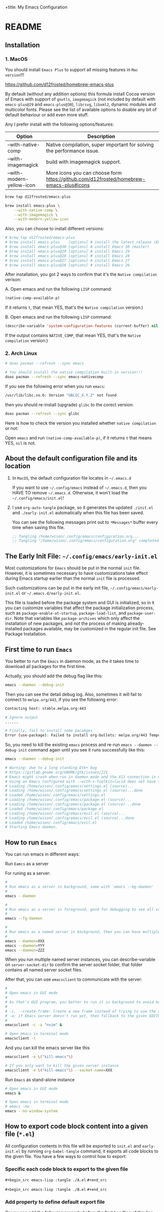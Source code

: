 +title: My Emacs Configuration

#+PROPERTY: header-args:emacs-lisp :tangle ./init.el
#+auto_tangle: t
#+options: toc:2

* README

** Installation

*** 1. MacOS

You should install =Emacs Plus= to support all missing features in =Mac version=!!!

https://github.com/d12frosted/homebrew-emacs-plus

By default (without any addition options) this formula install Cocoa version of Emacs with support of =gnutls=, =imagemagick= (not included by default with =emacs-plus@29= and =emacs-plus@30=), =librsvg=, =libxml2=, dynamic modules and multicolor fonts. Please see the list of available options to disable any bit of default behaviour or add even more stuff.

Any I prefer install with the following options/features:

| Option                    | Description                                                                             |
|---------------------------+-----------------------------------------------------------------------------------------|
| --with-native-comp        | Native compilation, super important for solving the performance issue.                  |
| --with-imagemagick        | build with imagemagick support.                                                         |
| --with-modern-yellow-icon | More icons you can choose form  https://github.com/d12frosted/homebrew-emacs-plus#icons |

#+BEGIN_SRC bash
  brew tap d12frosted/emacs-plus

  brew install emacs-plus \
      --with-native-comp \
      --with-imagemagick \
      --with-modern-yellow-icon
#+END_SRC


Also, you can choose to install different versions:

#+BEGIN_SRC bash
  # brew tap d12frosted/emacs-plus
  # brew install emacs-plus    [options] # install the latest release (Emacs 29)
  # brew install emacs-plus@30 [options] # install Emacs 30 (master)
  # brew install emacs-plus@29 [options] # install Emacs 29
  # brew install emacs-plus@28 [options] # install Emacs 28
  # brew install emacs-plus@27 [options] # install Emacs 27
  # brew install emacs-plus@26 [options] # install Emacs 26
#+END_SRC


After installation, you got 2 ways to confirm that it's the =Native compilation= verison:

A. Open emacs and run the following =LISP= command:

    #+BEGIN_SRC emacs-lisp :tangle no
      (native-comp-available-p)
    #+END_SRC

    If it returns =t=, that mean YES, that's the =Native compilation= version:)


B. Open emacs and run the following =LISP= command:

    #+BEGIN_SRC emacs-lisp :tangle no
      (describe-variable 'system-configuration-features (current-buffer) nil)
    #+END_SRC

    If the output contains =NATIVE_COMP=, that mean YES, that's the =Native compilation= version:)


*** 2. Arch Linux

#+BEGIN_SRC bash
  # doas pacman --refresh --sync emacs

  # You should install the native compilation built-in version!!!
  doas pacman --refresh --sync emacs-nativecomp
#+END_SRC

If you see the following error when you run =emacs=:

#+BEGIN_SRC bash
  /usr/lib/libc.so.6: Version "GBLIC_X.Y.Z" not found
#+END_SRC

then you should re-install (upgrade) =glibc= to the corect version:

#+BEGIN_SRC bash
  doas pacman --refresh --sync glibc
#+END_SRC


Here is how to check the version you installed whether =native compilation= or not:

Open =emacs= and run ~(native-comp-available-p)~, if it returns =t= that means YES, =nil= is not.


** About the default configuration file and its location

1. In =MacOS=, the default configuration file locates in =~/.emacs.d=

   If you want to use =~/.config/emacs= instead of =~/.emacs.d=, then you HAVE TO remove =~/.emacs.d=.
   Otherwise, it won't load the =~/.config/emacs/init.el=!

2. I use =org-auto-tangle= package, so it generates the updated =./init.el= and =./early-init.el= automatically when this file has been saved.

   You can see the following messages print out to =*Messages*= buffer every time when saving this file.

   #+BEGIN_SRC emacs-lisp :tangle no
     ;; Tangling /home/wison/.config/emacs/configuration.org...
     ;; Tangling "/home/wison/.config/emacs/configuration.org" completed after 0.35 seconds
   #+END_SRC


** The Early Init File: =~/.config/emacs/early-init.el=

Most customizations for =Emacs= should be put in the normal =init= file. However, it is sometimes necessary to have customizations take effect during Emacs startup earlier than the normal =init= file is processed.

Such customizations can be put in the early init file, =~/.config/emacs/early-init.el= or =~/.emacs.d/early-init.el=.

This file is loaded before the package system and GUI is initialized, so in it you can customize variables that affect the package initialization process, such as ~package-enable-at-startup~, ~package-load-list~, and ~package-user-dir~. Note that variables like ~package-archives~ which only affect the installation of new packages, and not the process of making already-installed packages available, may be customized in the regular init file. See Package Installation.


** First time to run =Emacs=

You better to run the =Emacs= in daemon mode, as the it takes time to download all packages for the first time.

Actually, you should add the debug flag like this:

#+BEGIN_SRC bash
  emacs --daemon --debug-init
#+END_SRC

Then you can see the detail debug log. Also, sometimes it will fail to connect to =melpa.org/443=, if you
see the following error:

#+BEGIN_SRC bash
  Contacting host: stable.melpa.org:443

  # Ignore output
  ...... 

  # Finally, fail to install some pacakges
  Error (use-package): Failed to install org-bullets: melpa.org/443 Temporary failure in name resolution
#+END_SRC

So, you need to kill the existing =emacs= process and re-run =emacs --daemon --debug-init= command again
until you see it runs successfully like this:

#+BEGIN_SRC bash
  emacs --daemon --debug-init

  # Warning: due to a long standing Gtk+ bug
  # https://gitlab.gnome.org/GNOME/gtk/issues/221
  # Emacs might crash when run in daemon mode and the X11 connection is unexpectedly lost.
  # Using an Emacs configured with --with-x-toolkit=lucid does not have this problem.
  # Loading /home/wison/.config/emacs/settings.el (source)...
  # Loading /home/wison/.config/emacs/settings.el (source)...done
  # Loaded /home/wison/.config/emacs/settings.el
  # Loading /home/wison/.config/emacs/package.el (source)...
  # Loading /home/wison/.config/emacs/package.el (source)...done
  # Loaded /home/wison/.config/emacs/package.el
  # Loading /home/wison/.config/emacs/evil.el (source)...
  # Loading /home/wison/.config/emacs/evil.el (source)...done
  # Loaded /home/wison/.config/emacs/evil.el
  # Starting Emacs daemon.

#+END_SRC


** How to run =Emacs=

You can run emacs in different ways:

**** Run =Eamcs= as a server

For runing as a server:

#+BEGIN_SRC bash
  #
  # Run emacs as a server in background, same with 'emacs --bg-daemon'
  #
  emacs --daemon

  #
  # Run emacs as a server in foreground, good for debugging to see all console output
  #
  emacs --fg-daemon

  #
  # Run emacs as a named server in background, then you can have multiple server instances
  #
  emacs --daemon=XXX
  emacs --daemon=YYY
  emacs --daemon=ZZZ
#+END_SRC

When you run multiple named server instances, you can describe-variable on ~server-socket-dir~ to confirm the server socket folder, that folder contains all named server socket files.


After that, you can use ~emacsclient~ to communicate with the server:

#+BEGIN_SRC bash
  #
  # Open emacs in GUI mode
  #
  # As that's GUI program, you better to run it in background to avoid holding the current console
  #
  # -c, --create-frame: Create a new frame instead of trying to use the current Emacs frame
  # -a: if Emacs server doesn't run yet, then fallback to the given EDITOR)
  #
  emacsclient -c -a "nvim" &

  # Open emacs in terminal mode
  emacsclient -t
#+END_SRC


And you can kill the emacs server like this

#+BEGIN_SRC bash
  emacsclient -e \("kill-emacs"\)

  # If you only want to kill the given server instance
  emacsclient -e \("kill-emacs"\) --socket-name=XXX
#+END_SRC


**** Run =Emacs= as stand-alone instance


#+BEGIN_SRC bash
  # Open emacs in GUI mode
  emacs &

  # Open emacs in terminal mode
  # emacs -nw
  emacs --no-window-system
#+END_SRC



** How to export code block content into a given file (=*.el=)

All configuration contents in this file will be exported to ~init.el~ and ~early-init.el~ by running ~org-babel-tangle~ command, it exports all code blocks to the given file. You have a few ways to control how to export:

*** Specific each code block to export to the given file

~#+begin_src emacs-lisp :tangle ./A.el~
~#+end_src~

~#+begin_src emacs-lisp :tangle ./B.el~
~#+end_src~


*** Add property to define default export file

Or you can add the following property before the first headline of this line

~#+PROPERTY: header-args:emacs-lisp :tangle ./init-example.el~

It acts as a default tangle target, then you only need to specific in the code block.

But if you want to export to a different file, you can specific like this:

~#+begin_src emacs-lisp :tangle ./another.el~
~#+end_src~


Or you want to temporary disable/ignore tangle for the particular code block, then you can specific like this:

~#+begin_src emacs-lisp :tangle no
~#+end_src~

But keep that in mind, =you have to re-open this file to take affect if you changed the default tangle file!!!=


** How to export ORG file content to HTML

You can run ~org-export-dispatch~ command to export your ORG file to any supported output formats.

After running the ~org-export-dispatch~ command, you will see the popup buffer like this:

#+BEGIN_SRC text
 Use SPC, DEL, C-n, or C-p to navigate.
 [C-b] Body only:    Off           [C-v] Visible only:     Off
 [C-s] Export scope: Buffer        [C-f] Force publishing: Off
 [C-a] Async export: Off


 [c] Export to iCalendar
     [f] Current file              [a] All agenda files
     [c] Combine all agenda files

 [h] Export to HTML
     [H] As HTML buffer            [h] As HTML file
     [o] As HTML file and open

 [l] Export to LaTeX
     [L] As LaTeX buffer           [l] As LaTeX file
     [p] As PDF file               [o] As PDF file and open

 [o] Export to ODT
     [o] As ODT file               [O] As ODT file and open

 [t] Export to Plain Text
     [A] As ASCII buffer           [a] As ASCII file
     [L] As Latin1 buffer          [l] As Latin1 file
     [U] As UTF-8 buffer           [u] As UTF-8 file

 [P] Publish
     [f] Current file              [p] Current project
     [x] Choose project            [a] All projects


 [&] Export stack                  [#] Insert template
 [q] Exit 
#+END_SRC

Then press ~h~ to focus on the HTML exporting.

*** Export customization

**** Export =TOC= (Table Of Content)

You can set the global variable ~org-export-with-toc~ to ~t~ if you want of export the =TOC=, or set it to ~nil~ if you don't. That setting affects all ORG files.

But you can set it to ~nil~ by default and add the following options to the particular ORG file to affect only for the given file:

#+BEGIN_SRC emacs-lisp :tangle no
  ;;
  ;; Disable  exporting =TOC= for this ORG file
  ;;
  #+options: toc:nil

  ;;
  ;; Enable exporting =TOC= for this ORG file
  ;;
  #+options: toc:t

  ;;
  ;; Enable exporting =TOC= for this ORG file and ONLY export the all heading level 1
  ;;
  #+options: toc:1

  ;;
  ;; Enable exporting =TOC= for this ORG file and ONLY export the all heading level 2
  ;;
  #+options: toc:2
#+END_SRC



** Install =Treesitter langauge grammar=

You need to evaluate the following command to install all treesitter language grammars.

#+begin_src emacs-lisp :tangle no
  (mapc #'treesit-install-language-grammar (mapcar #'car treesit-language-source-alist))
#+end_src


** Learn how to use ~use-package~

https://github.com/jwiegley/use-package#getting-started


** Edit =emacs-lisp= source code in =org-mode=

When editing =emacs-lisp= source code your =org= file inside the =emacs-lisp= code block like this:

#+BEGIN_SRC emacs-lisp :tangle no
  (message "Hey:)")
#+END_SRC

You can press ~C-c '~ inside the code block to open a source code editing window in the =emacs-lisp= major mode (or any major mode you specified following by the =#+BEGIN_SRC=), then your =company-mode= and =eglot-mode= wll work well!!!

Then you don't need to switch to the =*scratch*= to edit your code for having the better coding experience and switch back:)


** How to run shell command in =Emacs=

You can run any emacs-lisp expressions in =evil commmand mode= which means you type ~:~ and follow by your emacs-lisp expression.

Also, you can run a shell commmand by ~:!~ and then follow by your shell command.

In the =dired-mode=, you can run a shell command by ~!~ or ~&~:

+ ~!~ runs the command ~dired-do-shell-command~ to execute your shell command.
+ ~&~ runs the command ~dired-do-async-shell-command~ to execute your shell command asynchronously.

And 2 things you need to know:

1. The shell command result will print out in the echo area or open a new buffer (depending on the output length).

2. You =SHOULD NOT= run any shell command that asks for interactive with =vim-keybindings=, as the command will halt and your keystrokes only go into the evil mode and operate inside the buffer (not passing to the shell command)!!!


** How to handle =org table=

Here, I only list the most convenient parts that I'm interested in, for more details, please have a look [[https://orgmode.org/manual/Built_002din-Table-Editor.html][here]].

Here are the default org table commands and behaviors:

*** Auto create table heading line and the first row

When finishing typing the following header line (=C= is your cursor position):

=|Name|Description|C=

Then you can press ~C-c RET~, it calls the ~org-ctrl-c-ret~ command to add the =hline= and first row like this:

| Name | Description |
|------+-------------|
| C    |             |

And =C= is your new cursor position, then you can keep typing.


*** Use =TAB= and =RET= to jump

When you got a table like the following (=C= is your cursor position):

| Name | Description |
|------+-------------|
| C    |             |

Then you can press ~TAB~ or ~RET~ to switch between columns and rows. Bascially, it calls ~org-cycle~ command. The main purpose of ~org-cycle~ is outline visibility cycling, but it also invokes other actions:

When inside a table, re-align the table and move to the next field.

But it works in different ways in =evil-mode=:


**** Move to the next column (create new row when hitting the most-right column)

| Name | Description |
|------+-------------|
|    C |           1 |
|    2 |           3 |
|    4 |             |

Suppose you have the above table, then in =Normal= mode, you press =RET= to call ~org-cycle~ command. Your cursor should jump like this:

C -> 1 -> 2 -> 3 -> 4


**** Move to the next column but next row (create new row when hitting the most-right column)

| Name | Description |
|------+-------------|
|    C |             |
|    1 |             |
|    2 |             |
|    3 |             |
|    4 |             |

Suppose you have the above table, then in =Insert= mode, you press =RET= to call ~org-return~ command. Your cursor should jump like this:

C -> 1 -> 2 -> 3 -> 4

Jump to next row and same column!!!

But if you want to jump to next column (in the same row) in =Insert= mode, you can press =TAB= to call =org-cycl=.


** How to handle =org= mode link manually

**** how to create link

Under the hook, org link format just like this =[[LINK_URL][DESCRIPTION_TO_DISPLAY]]=.

You can type from left to right, it won't show as a =Link= until you type the final =]= character.


**** How to edit created link

After created a link, you CAN'T see the =[[][]]= original text as it hides by the =org-hide-emphasis-markers= settings in =~/.config/color_theme.org=.

But you can go to the end of the link text and delete the last =]= character, then the original text
shows back (as that's broken link format) like this:

[[https://link][Hey]

Then you can change the URL or the DESCRIPTION part and add back the final =]= character, link shows back again.


** Default keybindings in =Emacs=

Although you install =Evil= package to enable =Vim Keybindings=, but sometimes your evil keybindings still won't work in some sort of the major modes.

So, you need to use the default =Emacs= keybindings in those siutations, what's why you better to know some of them from the very beginning.

Here are the common keybindings you should know about when dealing with =Emacs= :

| Keybindgins                     | Description                                                                                 |
|---------------------------------+---------------------------------------------------------------------------------------------|
| [Run function]                  |                                                                                             |
| ~M-x~                             | M means the meta-key, it's ALT or CMD (in MacOS), it calls ~execute-extended-command~         |
|                                 |                                                                                             |
| [Close and exit]                |                                                                                             |
| ~C-x C-c~                         | Bascially, exit =Emacs=, will ask you save unsaved buffer.                                    |
| ~C-x 4 0~                         | Call ~kill-buffer-and-window~ to close current window and buffer.                             |
|                                 |                                                                                             |
| [File & Dired]                  |                                                                                             |
| ~C-x C-f~                         | Call ~find-file~.                                                                             |
| ~C-x d~                           | Call ~dired~                                                                                  |
|                                 |                                                                                             |
| [Window]                        |                                                                                             |
| ~C-x 0~                           | Call ~delete-window~ to close current window, but NOT close the buffer.                       |
| ~C-x 1~                           | Call ~delete-other-windows~ to kill all other windows except the current window               |
| ~C-x 2~                           | Call ~split-window-below~ to split the window up and down direction                           |
| ~C-x 3~                           | Call ~split-window-right~ to split window on the right                                        |
|                                 |                                                                                             |
| [Org mode]                      |                                                                                             |
| ~<tab>~                           | Call ~org-cycle~ to fold or unfold the point at heading sub-tree                              |
| ~<backtab>~                       | Call ~org-shifttab~ to fold or unfold all heading sub-tree                                    |
| ~M-RET~                           | Call ~org-meta-return~ to add the next heading/list/item with the correct level               |
| ~C-j~                             | Call ~org-forward-heading-same-level~ to jump down to next (same level) heading.              |
| ~C-k~                             | Call ~org-backward-heading-same-level~ to jump up to next (same level) heading.               |
|                                 |                                                                                             |
| [Org mode heading level change] |                                                                                             |
| ~S-<up>~                          | Call ~org-metaup~ to move current heading up                                                  |
| ~S-<down>~                        | Call ~org-metadown~ to move current heading down                                              |
| ~S-<left>~                        | Call ~org-shiftleft~ to change item level/bullet type, reorder seq no automatically           |
| ~S-<right>~                       | Call ~org-shiftright~ to change item level/bullet type, reorder seq no automatically          |
|                                 |                                                                                             |
| [Org mode heading navigation]   |                                                                                             |
| ~g j~                             | Call ~outline-forward-same-level~ to jump down to next (same level) heading.                  |
| ~g k~                             | Call ~outline-backward-same-level~  to jump up  to next (same level) heading.                 |
| ~] ]~                             | Call ~outline-next-visible-heading~ to jump down to next  heading.                            |
| ~[ [~                             | Call ~outline-previous-visible-heading~  to jump up  to next heading.                         |
| ~z u~                             | Call ~outline-up-heading~ to jump back to parent level heading.                               |
|                                 |                                                                                             |
| ~C-c '~                           | Call ~org-edit-special~ to open the src editing window (with LSP support!!!)                  |
| ~C-c '~                           | Call ~org-edit-src-exit~ to accept the change and exit                                        |
| ~C-c C-k~                         | Call ~org-edit-src-abort~ to abort and exit                                                   |
| ~C-c C-x C-v~                     | Call ~org-toggle-inline-images~ to toggle image link to show image                            |
|                                 | Call ~org-toggle-link-display~ to toggle displaying the link content or the description       |
|                                 |                                                                                             |
| [Org mode link]                 |                                                                                             |
| ~C-c C-l~                         | Calls the ~org-insert-link~ to create or edit a link                                          |
| ~C-c C-o~                         | Calls the ~org-open-at-point~ to open a thing at point                                        |
|                                 |                                                                                             |
| [Org mode table]                |                                                                                             |
| ~C-c RET~                         | Calls the ~org-ctrl-c-ret~ command to add the =hline~ and first row                           |
| ~C-c C-c~                         | Calls ~org-ctrl-c-ctrl-c~ to re-align table, same result like calling ~org-table-align~         |
| NORMAL model ~RET~                | Calls ~org-cycle~ to re-align the table and move to the next field.                           |
| INSERT mode ~TAB~                 | Calls ~org-cycle~ to re-align the table and move to the next field.                           |
| INSERT mode ~RET~                 | Calls ~org-return~ to re-align the table and move to the same column but next rows.           |
| ~S-<up>~                          | Call ~org-metaup~ to move current row up                                                      |
| ~S-<down>~                        | Call ~org-metadown~ to move current row down                                                  |
| ~S-<left>~                        | Call ~org-metaleft~ to move current column to left                                            |
| ~S-<right>~                       | Call ~org-metaright~ to move current column to right                                          |
|                                 |                                                                                             |
| [Dired]                         |                                                                                             |
| ~C-x d~                           | Call ~dired~                                                                                  |
| ~(~                               | Call ~dired-hide-details-mode~ to toggle detail mode                                          |
| ~^~                               | Call ~dired-up-directory~                                                                     |
| ~RET~                             | Call ~dired-find-file~                                                                        |
| ~g o~                             | Call ~dired-find-file-other-window~ to open the file in separated window                      |
| ~m~                               | Call ~dired-mark~ on file at point                                                            |
| ~u~                               | Call ~dired-unmark~ on file at point                                                          |
| ~U~                               | Call ~dired-unmark-all-marks~                                                                 |
| ~t~                               | Call ~dired-toggle-marks~ to mark or unmark all files                                         |
| ~M~                               | Call ~dired-do-chmod~ to run ~chmod~                                                            |
| ~C~                               | Call ~dired-do-copy~                                                                          |
| ~R~                               | Call ~dired-do-rename~ to rename or move file or directory                                    |
| ~D~                               | Call ~dired-do-delete~                                                                        |
| ~Z~                               | Call ~dired-do-compress~                                                                      |
| ~C-x C-q~                         | Call ~dired-toggle-read-only~ to turn the buffer into ~wdired-change-to-wdired-mode~            |
| ~C-c C-k~                         | Call ~wdired-abort-changes~ to discard changes in ~wdired-change-to-wdired-mode~                |
| ~C-c C-c~                         | Call ~wdired-finish-edit~ to accept changes in ~wdired-change-to-wdired-mode~                   |
|                                 |                                                                                             |
| [Dired] create                  |                                                                                             |
|                                 | Call ~make-empty-file~ to create empty file                                                   |
|                                 | Call ~mkdir~ or ~make-directory~ to create directories                                          |
|                                 |                                                                                             |
| [Dired] image                   |                                                                                             |
| ~C-j~                             | Call ~image-next-file~ to render next image (image-mode)                                      |
| ~C-k~                             | Call ~image-previous-file~ to render previous image (image-mode)                              |
|                                 |                                                                                             |
| [Dired] shell                   |                                                                                             |
| ~!~                               | Call ~dired-do-shell-command~ reads a shell command on the marked files.                      |
| ~&~                               | Call ~dired-do-async-shell-command~ reads a shell command on the marked files asynchronously. |
|                                 |                                                                                             |
| [Dired] filter                  |                                                                                             |
| ~*%~                              | Call ~dired-mark-files-regexp~ to prompt the regexp to do filtering on current dired buffer   |
| ~t~                               | Call ~dired-toggle-marks~ to toggle the marked items                                          |
| ~K~                               | Call ~dired-do-kill-lines~ to kill (or say filter out) the marked items                       |
|                                 | Call ~revert-buffer~ to refresh the folder (back to before filtering)                         |
|                                 |                                                                                             |
| [Shell command]                 |                                                                                             |
| =:=                               | Runs the command ~evil-ex~ (found in =evil-motion-state-map=) to evaluate LISP expression       |
| =:!=                              | Runs the command ~evil-shell-command~ on a given shell command                                |
|                                 |                                                                                             |
| [Image Dired]                   |                                                                                             |
|                                 | Call ~image-dired~                                                                            |
| ~RET~                             | Call ~image-dired-display-thumbnail-original-image~                                           |
| ~C-j~                             | Call ~image-next-file~ to render next image (image-dired-image-mode)                          |
| ~C-k~                             | Call ~image-previous-file~ to render previous image (image-dired-image-mode)                  |
| ~-~                               | Call ~image-decrease-size~ to zoom out the rendered image                                     |
| ~+~                               | Call ~image-increase-size~ to zoom out the rendered image                                     |
|                                 | Call ~image-transform-fit-to-window~ to zoom out the rendered image                           |
|                                 |                                                                                             |
| [Info]                          |                                                                                             |
| ~~C-h i~                          | Call ~info~, the documentation browser.                                                       |
| ~d~                               | Call ~Info-directory~ to go back to the Info catalog                                          |
| ~RET~                             | Call ~Info-follow-nearest-node~ to go into a topic node                                       |
| ~i~                               | Call ~Info-index~ then you can search sub categories in current info topic                    |
| ~u~                               | Call ~Info-up~ to go up/parent topic search sub categories in current info topic              |
|                                 |                                                                                             |
| [Projects]                      |                                                                                             |
| ~C-x p !~                         | Call ~project-shell-command~ to run shell command in project root folder                      |
| ~C-x p &~                         | Call ~project-async-shell-command~ to run shell command async in project root folder          |
| ~C-x p D~                         | Call ~project-dired~ to open dired in project root folder                                     |
| ~C-x p f~                         | Call ~project-find-file~ to do fuzzy finding in project root folder                           |
| ~C-x p p~                         | Call ~project-switch-project~ to select another project root folder                           |
| ~C-x p b~                         | Call ~project-switch-to-buffer~ to switch opened buffers in current project                   |
|                                 |                                                                                             |
| [Color]                         |                                                                                             |
|                                 | Call ~list-colors-display~                                                                    |
|                                 |                                                                                             |
| [Faces]                         |                                                                                             |
|                                 | Call ~list-faces-display~                                                                     |
|                                 |                                                                                             |
| [Theme]                         |                                                                                             |
|                                 | Call ~consult-theme~ to preview theme                                                         |
| [Misc]                          |                                                                                             |
|                                 | Call ~restart-emacs~ to restart emacs instance                                                |
|                                 | Call ~emacs-init-time~ to print the emacs start time                                          |
|                                 |                                                                                             |


** How to customize keybindgins

*** Concepts: Key, Mode, Keymap and Hook

**** 1. Key

Usually, you should use ~(kbd KEY)~ to present a key combination that you want to bind.

One important point to note is that you must surround special keys with =<= and =>=. That includes Function-Keys, Arrow keys and Home row keys, like so: =<home>=, =<f8>=, =<up>=, =<down>=, =<tab>=, =<backtab>=, and =<return>=.

And you can evalute the ~(kbd KEY)~ function to see its value like below:

#+begin_src emacs-lisp :tangle no
  ;; (message "(kbd \"TAB\"): %s" (kbd "TAB"))
  ;; (message "(kbd \"<tab>\"): %s" (kbd "<tab>"))

  ;; (message "(kbd \"S-TAB\"): %s" (kbd "S-TAB"))
  ;; (message "(kbd \"S-<tab>\"): %s" (kbd "S-<tab>"))
  ;; (message "(kbd \"<backtab\"): %s" (kbd "<backtab"))

  ;; (message "(kbd \"RET\"): %s" (kbd "RET"))
  ;; (message "(kbd \"<return>\"): %s" (kbd "<return>"))

  ;; (message "(kbd \"S-RET\"): %s" (kbd "S-RET"))
  ;; (message "(kbd \"S-<return>\"): %s" (kbd "S-<return>"))
#+end_src

Then you can see the value in =*Messages*= buffer like this:

=(kbd "TAB"):=
=(kbd "<tab>"): [tab]=
=(kbd "S-TAB"): [33554441]=
=(kbd "S-<tab>"): [S-tab]=
=(kbd "<backtab"): <backtab>=
=(kbd "RET"): 
=(kbd "<return>"): [return]=
=(kbd "S-RET"): [33554445]=
=(kbd "S-<return>"): [S-return]=

So, there are the stuffs you lean:

- ="TAB"= is different with ="<tab>"=, ="RET"= is different with ="<return>"=.
- You should choose ="<tab>"=, ="<return>"= instead of ="TAB"= and ="RET"= for most of the cases.


More examples:

| Key                | Description         |
|--------------------+---------------------|
| ~(kbd "<tab>")~      | Tab key             |
| ~(kbd "<backtab>")~  | Shift + Tab         |
| ~(kbd "<return>")~   | Return key          |
| ~(kbd "S-<return>")~ | Shfit + Return key  |
| ~(kbd "s-m")~        | Super-m             |
| ~(kbd "H-m")~        | Hyper-m             |
| ~(kbd "A-m")~        | Alt-m               |
| ~(kbd "C-x C-o")~    | Ctrl-C, then Ctrl-O |
| ~(kbd "<leader>df")~ | Space then d then f |


**** 2. Modifer keys

There are a few rules when using modifer key in =Emacs=:

1) Control-modified alphabetical characters are =case-insensitive=, that's why:

   - =C-a= is the same with =C-A=
   - =C-z= is the same with =C-Z=

2) Control-modified non-alphabetical characters are =case-sensitive=, that's why:

   - =C-2= is the NOT the same with =C-@= (even that's the key physical key but with or without a =Shift= key pressed)

3) Meta-modified, Alt-modified, Hyper-modified are =case-sensitive= all the time, that's why:
   
   - =M-a= is different with =M-A=
   - =A-a= is different with =A-A=
   - =s-a= is different with =s-A=

4) Not all terminal emulators support =Shift (S-)=, =Super (s-)=, =Hyper (H-)=, and =Alt (A-)=, that said you can use those modifier keys in =GUI= version but NOT in =terminal= version!!!


 One more trick about knowing whether the given key combination is valid or not is that you can use run the ~(key-valid-p "KEY_STRING_HERE")~ function, it returns =t= if key is valid or returns =nil= if key is invalid.

 For examples:

 #+begin_src emacs-lisp :tangle no
   ;; (key-valid-p "b")
   ;; (key-valid-p "C-a")
   ;; (key-valid-p "s-a")
   ;; (key-valid-p "X-a") ;; This returns nil!!!
 #+end_src


**** 3. Mode

=Mode= means =FileType= in =Vim=. You got different =modes= when you open different files into the buffer. For example:

- =typescript-mode= is available when you open =*.ts= files
- =c-mode= is available when you open =*.c= files
- =org-mode= is available when you open =*.org= files
- =message-mode= the current buffers is =*Messages*=
- =lisp-mode= the current buffers is =*scratch*=
- =help-mode= the current buffers is =*Help*=
- =ivy-minibuffer-map= the current buffer is ivy minibuffer
=- ivy-switch-buffer-map= the current buffer is opened for switching buffer
etc. 

Different =mode= effects the visual result in buffer, and you can turn the current buffer into any =Mode= you want, just run =xxx-mode= function.


+ What is =Major= mode and =Minor= mode???

  When you open a buffer, the current buffer has =Major= mode which determined by the opened file type and =Minor= mode which means all alternative mode attached to this buffer.

  For example:

  1) When you open an =*.org= file and run ~describe-mode~, then you should see the following description:

      #+begin_comment
        =Minor= modes enabled in this buffer: =Command-Log= =Company=
        =Display-Line-Numbers= =Evil-Collection-Unimpaired= =Evil-Local=
        =Evil-Surround= =Font-Lock= =Olivetti= =Org-Indent= =Visual-Line=

        The major mode is =Org= mode defined in org.el:
      #+end_comment


  2) When you open a =*.c= file and ~describe-mode~, then you should see the following description:

      #+begin_comment
        =Minor= modes enabled in this buffer: =Command-Log= =Company=
        =Display-Line-Numbers= =Eldoc= =Evil-Collection-Unimpaired= =Evil-Local=
        =Evil-Surround= =Flymake= =Font-Lock= =Highlight-Indent-Guides= =Lsp-Completion=
        =Lsp-Diagnostics= =Lsp-Headerline-Breadcrumb= =Lsp-Managed= =Lsp=
        =Lsp-Modeline-Code-Actions= =Lsp-Modeline-Diagnostics=
        =Lsp-Modeline-Workspace-Status= =Lsp-Ui-Doc= =Lsp-Ui= =Lsp-Ui-Sideline=

        The major mode is =C/*l= mode defined in cc-mode.el:

        Major mode for editing C code.
      #+end_comment


    The =Major= mode is the =File type=, and the =Minor= mode is added by the packages you installed, they all work together. Usually, the =Major= mode (=xxx-mode= of the file type) should be the target mode if you want to bind some keys to buffer.


**** 4. Keymap

A =keymap= is a Lisp data structure that specifies key bindings for various key sequences.

Its value looks like this:

=(keymap=
=(tab)=
=(11)=
=(normal-state keymap "Auxiliary keymap for Normal state"=
                =(13 . org-cycle))=
=(leader keymap=
            =(99 keymap=
                =(98 . org-insert-structure-template)))=
=(67108899 . org-table-rotate-recalc-marks)=
=(10)=
=(13 . org-return)=

Basically, it's talking about =pressing what key (combination) to call what function= and that's it:)

So, different =modes= have different =keymaps=, e.g.:

+ =global-map= is for holding the =keys -> functions= relationship of default modes (a lot of them).
+ =typescript-mode-map= is for holding the =keys -> functions= relationship of =typescript-mode=.
+ =c-mode-map= is for holding the =keys -> functions= relationship of =c-mode= 

That said when you use =global-map=, =xxx-mode-map= in the =define-key= function, you should make sure to evaluate its map value!!!!

- The correct example:

    #+BEGIN_SRC emacs-lisp :tangle no
      (define-key global-map (kbd "<tab>") nil)
      (define-key (list global-map org-mode-map) (kbd "<tab>") nil)
    #+END_SRC

    The =global-map= and =(list global-map org-mode-map)= will be evaluted to its map value!!!

- The wrong example:

    #+BEGIN_SRC emacs-lisp :tangle no
      (define-key 'global-map (kbd "<tab>") nil)
      (define-key '(global-map org-mode-map) (kbd "<tab>") nil)
    #+END_SRC

    The ='global-map= and ='(global-map org-mode-map)= won't be evaluted to its map value and it will cause =(define-key YOUR_MAP "\n" YOUR_FUNCTION_OR_NIL)= error!!!


**** 5. Hook

Sometimes, =xxx-mode= and =xxx-mode-map= are only available after finishing loading the file, that said the following keybinding will fail as the paritcular =mode= and =mode-map= don't exists before the file has been loaded.

~(define-key (list c-mode-map typescript-mode-map) (kbd "Q") 'exit)~

For solving that problem, you can use =xxx-mode-hook= to defer binding.


*** How to bind keys in Emacs

**** What functions you can use to bind keys

Plz keep that in mide:

The following keybinding functions only can bind =KEY= to =COMMAND= (which means a function uses =(interactive)= and be able to list in the =M-x= list).

You got a few ways to bind keys in =Emacs=:

***** ~(global-set-key KEY COMMAND)~

~global-set-key~ binds the ~KEY~ to the =global-map= to call the ~COMMAND~

Here is the example:

#+BEGIN_SRC emacs-lisp :tangle no
  (global-set-key (kbd "<tab>") 'switch-to-next-buffer)
  (global-set-key (kbd "<backtab>") 'switch-to-prev-buffer)
#+END_SRC


~globa-set-key~ is a legacy function; see ~keymap-global-set~ for the recommended function to use instead. Here are some examples:

Pay attention that: you don't need to call ~(kbd)~ when using ~keymap-global-set~!!!

#+BEGIN_SRC emacs-lisp :tangle no
  (keymap-global-set "C-c y" 'clipboard-yank)
  (keymap-global-set "C-M-q" 'query-replace)
  (keymap-global-set "<f5>" 'flyspell-mode)
  (keymap-global-set "C-<f5>" 'display-line-numbers-mode)
  (keymap-global-set "C-<right>" 'forward-sentence)
  (keymap-global-set "<mouse-2>" 'mouse-save-then-kill)
#+END_SRC


***** ~(define-key KEYMAP KEY DEF &optional REMOVE)~

This is the better way to use, as it gives you a chance to bind to different =mode=.

=global-set-key= is a shortcut for (=define-key global-map KEY COMMAND)=.

Let's have a look how to bind the =Q= to =kill-current-buffer= command in all =modes=:

#+BEGIN_SRC emacs-lisp :tangle no
  ;; Unbind 'Q'
  (define-key dired-mode-map (kbd "Q") nil)

  ;; Re-bind 'Q'
  (define-key evil-normal-state-map (kbd "Q") 'kill-current-buffer)
  (define-key evil-motion-state-map (kbd "Q") 'kill-current-buffer)
#+END_SRC



***** ~(keymap-set KEYMAP KEY DEFINITION)~ This is the recommended way!!!

~define-key~ is a legacy function; see ~keymap-set~ for the recommended function to use instead. Here are some examples:

Pay attention that: you don't need to call ~(kbd)~ when using ~keymap-set~!!!

#+BEGIN_SRC emacs-lisp :tangle no
  (keymap-set texinfo-mode-map "C-c p" 'backward-paragraph)
  (keymap-set texinfo-mode-map "C-c n" 'forward-paragraph)))
  (keymap-set texinfo-mode-map "C-c C-x x" nil)
#+END_SRC


***** ~(evil-define-key STATE KEYMAP KEY DEF &rest BINDINGS)~

This only exists after installing ~evil~ package!!!

When you need to set a keybinding to the particular =state= and =mode=, you can use ~evil-define-key~ instead. Here is the example:

#+BEGIN_SRC emacs-lisp :tangle no
  (evil-define-key 'normal org-mode-map (kbd "RET") 'org-cycle)
#+END_SRC


~STATE~ is one of ~normal~, ~insert~, ~visual~, ~replace~, ~operator~, ~motion~, ~emacs~, or a list of one or more of these.

Omitting a state by using ~nil~ corresponds to a standard Emacs binding using ~define-key~. The remaining arguments are like those of ~define-key~. For example:

#+BEGIN_SRC emacs-lisp :tangle no
  (evil-define-key 'normal foo-map "a" 'bar)
#+END_SRC

This creates a binding from a to bar in ~normal~ state, which is active whenever ~foo-map~ is active. Using ~nil~ for the state, the following lead to identical bindings:

#+BEGIN_SRC emacs-lisp :tangle no
  (evil-define-key nil foo-map "a" 'bar)
  (define-key foo-map "a" 'bar)
#+END_SRC


***** ~(evil-local-set-key STATE KEY DEF)~

This only exists after installing ~evil~ package!!!

Each evil state also has a =buffer-local keymap= which is specific to the current buffer, and which takes precedence over the global keymap.

These maps are most suitably modified by a mode hook.  They are named ~evil-XXX-state-local-map~, where the ~xxx~ is one of the valid evil state.

Example:

#+BEGIN_SRC emacs-lisp :tangle no
  ;;
  ;; Add a binding ('w' to call 'some-function') in evil 'motion' state
  ;; when a buffer has been set to 'some-mode'!!!
  ;;
  ;; Or say like this (if you're a vim/Neovim user):
  ;; Add a binding to the local buffer (with 'some-mode' filetype) in normal
  ;; mode and visual mode.
  ;;
  (add-hook 'some-mode-hook
  	(lambda ()
  		;;
  		;; 
  		;;
  		(evil-local-set-key 'motion (kbd "w") 'some-function)
  	)
  )

  ;;
  ;; The followings are totally identical, just pick it you like:
  ;;
  ;; (evil-local-set-key 'motion (kbd "w") 'some-function)
  ;;
  ;; (keymap-set evil-motion-state-local-map "w" 'some-function)
  ;;
  ;; (define-key evil-motion-state-local-map (kbd "w") 'some-function)
  ;;
#+END_SRC


**** How to unbind/disable the default keybindings that you don't use

It's very important that you should know =How to disable/unbind the default keybindings that you don't use=!!!! Otherwise, your keybinding won't work as you expected!!!

Here are the steps of how you can find which =mode= already have the keybindings you want to set and unbind it

***** 1. Run ~describe-key~ and then press your key, for example =Q=

It should show the command info into a new buffer (if your key has been bound to some modes).

At the very top part, it should say what function your =Q= has been bound to already, and the =Key Bindings= section should show you that your =Q= also bound to in which =mode= like this:

--------------------------------------------------
=Key Bindings=
completion-list-mode-map z
evil-motion-state-map Q
evil-normal-state-map Q
--------------------------------------------------

That said, you should unbind all those =modes= for your =Q= (if that's NOT what you want).


***** 2. But sometimes, ~describe-key~ doesn't list all =modes= as some modes won't exists before opening the file has that mode

For that situation, you should run ~clm/toggle-command-log-buffer~ to show the command log buffer. And then, go to any UIs/modes to press your key (for exmaple =Q= in this case) and see what functions it binds to.

After that, run ~describe-function~ and put the function name there, help buffer should show you the =Key Bindings= section (if keybinding exists). That's how you can get the hidden =modes= in different situations.

***** 3. So, how to unbind/unset keybindings you found?

The answer is just bind it to =nil=.

=(define-key YOUR_MODE_NAME_HERE (kbd YOUR_KEY_HERE) nil)=


**** How to bind key via hooks

Sometimes, =xxx-mode= and =xxx-mode-map= are only available after finishing loading the file, that's why you should bind key via a =hook= in those situations.

***** 1. Bind key to =xxx-mode-map=

#+begin_src emacs-lisp :tangle no
  ;;
  ;; Command to run when pressing 'C-c a'
  ;;
  (defun print_a_message()
      (interactive)
      (message "Print something by pressing 'C-c a'.")
  )

  ;;
  ;; The bind function to be called when 'org-mode' is available
  ;;
  (defun bind-test-key-to-org-mode-via-hook()
    (message ">>> [ org-mode-hook-test ] Set temp keybinding 'C-c a' org mode")
    (define-key org-mode-map (kbd "C-c a") 'print_a_message)
  )

  ;;
  ;; Add the bind function to 'org-mode-hook'
  ;;
  (add-hook 'org-mode-hook #'bind-test-key-to-org-mode-via-hook)
#+end_src

If you evaluate the above functions, then run ~describe-variable~ on =org-mode-hook=, you should see the following value has been added to that hook:

~bind-test-key-to-org-mode-via-hook my/org-mode-setup~

Then when you open an =org= file or run ~org-mode~ (to reload), then run ~describe-variable~ on =org-mode-map= again, you should see the follwing key->function relationship has been add to its keymap:

=(3 keymap=
    =(97 . print_a_message)=

And then press ~C-c a~, you should see the ~Print something by pressing ’C-c a’.~ debug message has been printed to the =*Messages*= buffer, that said your mode-hook settings is working:)


***** 2. Bind key to local buffer

The example above binds the ~C-c a~ to =org-mode-map=, But you can't stop other installed packages from binding the same keybindings to the same hook sometimes. If that happens, then duplicated binding to =org-mode-map= might happen. So, if there is no special needs, you should use =xxx-mode-hook= to do defer binding to the local buffer, as this promises no duplicated bindings.

Let's fix the above duplicated bindings:

#+begin_src emacs-lisp :tangle no
  ;;
  ;; Command to run when pressing 'C-c a'
  ;;
  (defun print_a_message()
      (interactive)
      (message "Print something by pressing 'C-c a'.")
  )

  ;;
  ;; The bind function to be called when 'org-mode' is aviable
  ;;
  (defun bind-test-key-to-org-mode-via-hook()
    (message ">>> [ bind-test-key-to-org-mode-via-hook ] Set temp keybinding 'C-c a' local buffer")

    ;;
    ;; Bind the local buffer scope rather than the 'org-mode-map'
    ;;
    (define-key evil-normal-state-local-map (kbd "C-c a") 'print_a_message)

    ;;
    ;; '(evil-local-set-key 'normal KEY COMMAND)' is the same with 
    ;; '(define-key evil-normal-state-local-map KEY COMMAND)',
    ;;
    ;; Just pick the one you like to use
    ;;
    ;; (evil-local-set-key 'normal (kbd "C-c a") 'print_a_message)
  )

  ;;
  ;; Add the bind function to 'org-mode-hook'
  ;;
  (add-hook 'org-mode-hook #'bind-test-key-to-org-mode-via-hook)
#+end_src

Then when you open an =org= file or run ~org-mode~ (to reload), then run ~describe-variable~ on =org-mode-map=, you won't see any key binding to call the ~print_a_message~ command.

But if you run ~describle-bindings~ (in the org file buffer),  you should see the following setting is on the top part:

~=evil-normal-state-local-minor-mode' Minor Mode Bindings:~
    ~Key             Binding~
    ~C-c a		print_a_message~

That means the ~C-c a~ only bind to the current opened buffer, try to press ~C-c a~, you should see the ~Print something by pressing ’C-c a’.~ debug message has been printed to the =*Messages*= buffer, that said your mode-hook settings is working:)


*** How to unbind all keybindings for the given mode

If you really want to unbind all keybindings for the particular mode, do like this:

#+BEGIN_SRC emacs-lisp :tangle no
  (setf (cdr YOUR_MODE_NAME_HERE) nil)
#+END_SRC


** How to pipe stdout into Emacs =scratch= buffer

You can't do something like this:

#+BEGIN_SRC fish
  cat ~/temp/data.txt | emacs --no-window-system

  #
  # Error:
  #
  # emacs: standard input is not a tty 
#+END_SRC

Instead, you should redirect the pipe content into a temp file and then open =Emacs= by call the ~insert-file~ function like this:

#+BEGIN_SRC fish
  #
  # '/tmp/emacs_temp' is the temp file
  #
  cat ~/temp/data.txt > /tmp/emacs_temp && emacs --no-window-system --eval "(insert-file \"/tmp/emacs_temp\")" 
#+END_SRC


** How to customize abbreviation

When you need help, run ~info~ and goto the section: =Elisp -> Abbrevs=

*** Quick introduction

=Abbreviation= in Emacs means that you type something, it expands to something else for you: =abbr --> expansion=

=Abbreviation= lives in different tables:

- =global-abbrev-table=: The abbrev table whose abbrevs affect all buffers.

- =xxx-mode-abbrev-table=: Abbrev table for xxx mode, it only affects the related buffer with the same mode.

For example, if you add some abbrevs into ~emacs-lisp-mode-abbrev-table~ and ~global-abbrev-table~, and if you run:

~describe-variable global-abbrev-table
~describe-variable emacs-lisp-mode-abbrev-table~


Then you got something like this:

#+BEGIN_SRC emacs-lisp :tangle no
  ;;
  ;; 'emacs-lisp-mode-abbrev-table'
  ;;
  (define-abbrev-table 'emacs-lisp-mode-abbrev-table
  	'(
  	  ("bg" "background" nil :count 0)
  	  ("btw" "By the way" nil :count 0)
  	)
  )

  ;;
  ;; 'global-abbrev-table'
  ;;
  (define-abbrev-table 'global-abbrev-table
    '(
      ("afaik" "as far as I know" nil :count 0)
      ("atm" "at this moment" nil :count 0)
      ("bg" "background" nil :count 0)
      ("fg" "foreground" nil :count 0)
  	)
  )
#+END_SRC

That's how abbreviation works in Emacs, really simple:)

But one thing you need to keep that in mind:

If you have the same abbr in =global-abbrev-table= and =xxx-mode-abbrev-table=, then the abbr in =xxx-mode-abbrev-table= will be used if you're in =xxx-mode=!!!


Here are the steps customize your own abbrs:


*** How to list abbrs?

#+BEGIN_SRC emacs-lisp :tangle no
  ;;
  ;; Display a list of the defined abbrevs.
  ;;
  ;; (list-abbrevs &optional LOCAL)
  ;;

  ;; Only list the abbr table that in current buffer's mode 
  (list-abbrevs t)

  ;; List all abbr tables
  (list-abbrevs)
#+END_SRC


*** How to add/remove your own abbrs

#+BEGIN_SRC emacs-lisp :tangle no
  ;;
  ;; Define ABBREV in TABLE, to expand into EXPANSION and optionally call HOOK.
  ;;
  ;; (define-abbrev TABLE ABBREV EXPANSION &optional HOOK &rest PROPS)

  ;;
  ;; For example:
  ;;

  ;;
  ;; For all buffers (no matter what mode is)
  ;;
  (define-abbrev global-abbrev-table "bg" "background")
  (define-abbrev global-abbrev-table "fg" "foreground")
  (define-abbrev global-abbrev-table "afaik" "as far as I know")
  (define-abbrev global-abbrev-table "atm" "at this moment")
  (define-abbrev global-abbrev-table "mygithub" "https://github.com/wisonye")
  (define-abbrev global-abbrev-table "mylinkedin" "https://www.linkedin.com/in/wison-y-51888887/")

  ;;
  ;; Only for 'emacs-lisp-mode' buffers
  ;;
  (define-abbrev emacs-lisp-mode-abbrev-table "setql" "(setq-local")
  (define-abbrev emacs-lisp-mode-abbrev-table "func" "(defun XXX ()\n\t(interactive)\n\n)")
  (define-abbrev emacs-lisp-mode-abbrev-table "km" "(keymap-set MODE-MAP \"KEY\" ')")
  (define-abbrev emacs-lisp-mode-abbrev-table "when" "(when CONDITION BODY)")

  (define-abbrev emacs-lisp-mode-abbrev-table "stringempty" "(string-empty-p VAR)")
  (define-abbrev emacs-lisp-mode-abbrev-table "stringnotempty" "(not (string-empty-p VAR))")
  (define-abbrev emacs-lisp-mode-abbrev-table "stringmatch" "(string-match-p STRING-TO-CHECK VAR)")
  (define-abbrev emacs-lisp-mode-abbrev-table "stringnotmatch" "(not (string-match-p STRING-TO-CHECK VAR))")

  ;;
  ;; Remove the abbr by setting the 'EXPANSION' to 'nil'!!!
  ;;
  (define-abbrev global-abbrev-table "bg" nil)
  (define-abbrev emacs-lisp-mode-abbrev-table "setql" nil)
#+END_SRC



*** Enable the ~abbrev-mode~ for your buffer

#+BEGIN_SRC emacs-lisp :tangle no
  ;;
  ;; Only enable 'abbrev-mode' for the current buffer, not very useful.
  ;;
  (abbrev-mode)

  ;;
  ;; Use 'hook' to enable 'abbrev-mode', for example:
  ;;
  (add-hook 'prog-mode-hook #'abbrev-mode)
#+END_SRC


*** How to trigger abbrev compleiton

After enabling the ~abbrev-mode~, press ~SPC~ to trigger abbr expansion.



*** How to add an interactive and flexible abbrev like a snippet

Read the doc again:

#+BEGIN_SRC emacs-lisp :tangle no
  (define-abbrev TABLE ABBREV EXPANSION &optional HOOK &rest PROPS)

  If HOOK is non-nil, it should be a function of no arguments, it is called after EXPANSION
  is inserted.

  If EXPANSION is not a string (and not nil), the abbrev is a special one, which does not
  expand in the usual way but only runs HOOK.
#+END_SRC


That said you can do something like this to make that happen:

**** The basic hook tricks

#+BEGIN_SRC emacs-lisp :tangle no
  (defun my-abbr-now ()
      "Abbr expension to now datetime"
  	(insert (current-time-string))
  )

  (defun my-abbr-now-only-date ()
      "Abbr expension to now datetime"
  	(insert (format-time-string "%Y-%m-%d %H:%M:%S"))
  )

  (defun my-abbr-now-only-time ()
      "Abbr expension to now datetime"
  	(insert (format-time-string "%H:%M:%S"))
  )

  ;;
  ;; When typing 'now' and press 'SPC', it runs the hook function
  ;; to 'insert' your custom string into the current pos!!!
  ;;
  (define-abbrev global-abbrev-table "now" "" 'my-abbr-now)
  ;; (define-abbrev global-abbrev-table "now" "" 'my-abbr-now-only-date)
  ;; (define-abbrev global-abbrev-table "now" "" 'my-abbr-now-only-time)
#+END_SRC


**** Interactive abbr

#+BEGIN_SRC emacs-lisp :tangle no
  ;;
  ;; Ask you to provide the 'mode-map', 'key' and the 'function/command' to insert
  ;; this text:
  ;;
  ;; (keymap-set MODE_MAP "KEY" 'FUNCTION) 
  ;;
  (defun my-keymap-set ()
      "Abbr for insert the interactive 'keymap-set'"
  	(interactive)
  	(insert (format
  				"(keymap-set %s \"%s\" '%s)"
  				(read-string "Your mode map: ")
  				(read-string "Your key: ")
  				(read-string "Your function: ")
  			)
  	)
  )

  ;;
  ;; when typing 'mkm' and press 'SPC', expand to nothing (empty "") and run the
  ;; hook function, then you're able insert any complicated text as the final
  ;; expansion:)
  ;;
  (define-abbrev emacs-lisp-mode-abbrev-table "mkm" "" 'my-keymap-set)
#+END_SRC


** How to customize the =minibuffer=

*** The default prompt format

By default, you will see the following minibuffer pops up if you press ~C-x b~:

#+BEGIN_SRC conf
  1/7    Switch to buffer (default *scratch*):
  ,*scratch*                                                     **-  265      Lisp Interaction
  ,*Messages*                                                    %*-  5.5k     Messages
  lisp-quick-tutorial.org                                       ---  45k      Org                    ~/.config/emacs/lisp-quick-tutorial.org
  ,*info*                                                        %%-  2.8k     Info                                  (emacs) Basic Minibuffer
#+END_SRC

That ~(default *scratch*)~ part is set by the ~minibuffer-default-prompt-format~ variable, and its default value is ~" (default %s)"~.

So, you can change it like this:

#+BEGIN_SRC emacs-lisp :tangle no
  (setq minibuffer-default-prompt-format " [ default - %s ]")
#+END_SRC

It becomes:

#+BEGIN_SRC conf
  1/7    Switch to buffer [ default - *scratch* ]:
#+END_SRC


*** The height of the minibuffer

**** Minimal height

#+BEGIN_SRC emacs-lisp :tangle no
  ;;
  ;; The default value,which means let mini-windows grow only; they return to their
  ;; normal size when the minibuffer is closed, or the echo area becomes empty.
  ;;
  (setq resize-mini-windows 'grow-only)

  ;;
  ;; The minibuffer window never changes size automatically.
  ;;
  (setq resize-mini-windows nil)

  ;;
  ;; The minibuffer window will also shrink automatically if you remove some lines
  ;; of text from the minibuffer, down to a minimum of one screen line.
  ;;
  (setq resize-mini-windows t)
#+END_SRC


**** Maximal height

#+BEGIN_SRC emacs-lisp :tangle no
  ;;
  ;; If a float, it means a percentage of current frame window's height.
  ;;
  ;; If an integer, it means the number of lines.
  ;;
  ;; Default is '0.25'
  ;;
  (setq max-mini-window-height 0.25)

#+END_SRC


*** The ~minibuffer-mode~ hook

When active, the minibuffer is usually in ~minibuffer-mode~.  This is an internal Emacs mode without any special features.

If you want to run some commands when the this mode is active, you SHOULD use ~minibuffer-setup-hook~ and ~minibuffer-exit-hook~ rather than the mode hook of this mode!!!


*** Enable fuzzy searching in minibuffer

By default, the ~completion-styles~ default value is: ~(basic partial-completion emacs22)~

With this default value, you have to type =*scra= to search in =Buffers list= and type =lo-them= to search for =load-theme=.

But if you add the ~'flex~ symbol to the list, it will support fuzzy searching. That said, you can type =scra= (without the =*=) and =lothe= with the =-=!!!

#+BEGIN_SRC emacs-lisp :tangle no
  (push 'flex completion-styles)
#+END_SRC

For more detail info, run ~info~ and goto the section:

=Emacs -> Minibuffer -> Completion -> Completion Styles=



** How ~consult-ripgrep~ works

This is source code, super simple:
 
#+BEGIN_SRC emacs-lisp :tangle no
  (defun consult-ripgrep (&optional dir initial)
  	"Search with `rg' for files in DIR with INITIAL input.
  	See `consult-grep' for details."
  	(interactive "P")
  	(consult--grep "Ripgrep" #'consult--ripgrep-make-builder dir initial)
  )
#+END_SRC


*** Here is how it works:

- It calls ~consult--grep~ with the prompt ~"Ripgrep"~ and a =grep= command line build function.

- ~consult--ripgrep-make-builder~ (the command line build function) generates the =Riggrep= commmand line to run. It read from the default ~rg~ command line string from the global var ~consult-ripgrep-args~, which has the following default string value:

  #+BEGIN_SRC fish
    rg --null --line-buffered --color=never --max-columns=1000 --path-separator /   --smart-case --no-heading --with-filename --line-number --search-zip
  #+END_SRC

That causes ~consult--grep~ to use ~rg~ external command instead of the default ~grep~!!!
  

*** Here are something you need to know

**** ~dir~ parameter

It can be any forms of the following:

- ~nil~, which means pick the current ~default-diretory~ I believe

- A directory string, e.g.: ~/home/wison/temp~

- A list of file/directory path, e.g.: 

  #+BEGIN_SRC emacs-lisp :tangle no
    (let (
    		(odin_root (string-trim (getenv "ODIN_ROOT")))
    		(odin_utils_path (expand-file-name "./odin/odin-utils" (getenv "HOME")))
    	)
    	(list odin_root odin_utils_path)
    )
  #+END_SRC


**** The ~input~ string rules

For example, if you type the following input text in the prompt:

#+BEGIN_SRC fish
  Ripgrep (~/.config/emacs): #defun odin-rg-search#v2
#+END_SRC

That means:

- The =defun odin-rg-search= (the string after the first ~#~ and before the second ~#~) will be passed into the ~rg~ external command as regex pattern
- The =v2= (the string starts after the second ~#~) will be used to filter inside the result minibuffer



If you want to pass specific ~rg~ CLI options, you can do that in the format:

#+BEGIN_SRC fish
  Ripgrep (~/.config/emacs): #defun odin-rg-search -- -A2#v2
#+END_SRC

That means:

- The =defun odin-rg-search= (the string after the first ~#~ and before the second ~#~) will be passed into the ~rg~ external command as regex pattern
- The =-A2= (the string starts after the ~--~ ) will be passed as the ~rg~ command options!!!
- The =v2= (the string starts after the second ~#~) will be used to filter inside the result minibuffer




**** Escape the ~space~

By default, ~consult-ripgrep~ use =space= to separate multiple regular expression.

For example:

#+BEGIN_SRC fish
  1/7    Ripgrep (…/../odin-utils, …/../Odin): #^make_dynamic_array ::
#+END_SRC

This means you run ~rg~ with ~-e "^make_dynamic_array" -e ~" :: "~!!!!


If you want your input become a single regular expression, you need to escape the =space= character like this:

#+BEGIN_SRC fish
  1/2    Ripgrep (…/../odin-utils, …/../Odin): #^make_dynamic_array\ ::
#+END_SRC


* My configuration

** Basic settings

*** Use =Super= key as =Meta= (But it works in =GUI= mode only)

#+begin_src emacs-lisp
  ;;
  ;; For MacOS
  ;;
  (if (string-equal "darwin" system-type)
      (progn
  		(setq mac-command-modifier 'meta)
  		(message ">>> MacOS, set 'super' key as 'meta' key." system-type)
  	)
  )

  ;;
  ;; For Linux
  ;;
  (if (string-equal "gnu/linux" system-type)
  	(progn
  		(setq x-super-keysym 'meta)
  		(message ">>> Linux, set 'super' key as 'meta' key." system-type)
  	)
  )
#+end_src


*** Hide all UIs that I don't need

#+BEGIN_SRC emacs-lisp
  (if (fboundp 'menu-bar-mode)
    (menu-bar-mode -1)
  )
  (if (fboundp 'tool-bar-mode)
    (tool-bar-mode -1)
  )
  (if (fboundp 'scroll-bar-mode)
    (scroll-bar-mode -1)
  )

  (setq inhibit-startup-message t
        use-dialog-box nil)
#+END_SRC


*** Use =y-or-n-p= for prompts:

By default, =Emacs= prompts for user confirmation using =yes= or =no=. The following setting changes to use =y= or =n= for shorter and faster responses.

#+begin_src emacs-lisp
  (defalias 'yes-or-no-p 'y-or-n-p)
#+end_src


*** Auto refresh buffer when file has been updated outside Emacs

#+BEGIN_SRC emacs-lisp
  (global-auto-revert-mode 1)
  (setq global-auto-revert-non-file-buffers t)
#+END_SRC


*** No auto backup and auto save

#+BEGIN_SRC emacs-lisp
(setq make-backup-files nil
      auto-save-default nil)
#+END_SRC


*** Disable remember opened file positions

#+BEGIN_SRC emacs-lisp
  ;; Enable it
  ;;(save-place-mode 1)

  ;; Disable it
  (setq save-place-mode nil)
#+END_SRC


*** Line number related

#+BEGIN_SRC emacs-lisp
  (global-display-line-numbers-mode 1)
  (setq display-line-numbers-type 'relative)
  (setq column-number-mode t)
#+END_SRC


*** Enable current line background highlight both in terminal and GUI

#+BEGIN_SRC emacs-lisp
;; (when window-system (global-hl-line-mode t))
(global-hl-line-mode t)
#+END_SRC


*** Customized variable file

By default, =Emacs= writes some custom settings back to =init.el= when you call ~customize~ related functions and then mess up your =init.el= file. For avoiding this, you need to tell =Emacs= where to save those customized settings and re-load that file.

Also, I don't want to see error message when loading that custom file even it has.

#+BEGIN_SRC emacs-lisp
(setq custom-file (locate-user-emacs-file "custom-vars.el"))
(load custom-file 'noerror 'nomessage)
#+END_SRC


*** Dired settings

Show hidden files by default.

#+BEGIN_SRC emacs-lisp
;; (when window-system (global-hl-line-mode t))
(setq dired-listing-switches "-lhta")
#+END_SRC


*** Auto select =help= window

=describe-xxxx= function opens a new help buffer and window, but the help window doesn't be selected by default, it's quite annoying as you need to move to that window before you can close it.

But you can make it auto be selected by the following settings:

#+begin_src emacs-lisp
  (setq help-window-select t)
#+end_src


*** Always display on the right-side window for these buffers: ~Shell, Help, helpful, Emabrk~

#+BEGIN_SRC emacs-lisp
  (setq display-buffer-alist
        '(
           ("\\*helpful"
               (display-buffer-reuse-window display-buffer-in-side-window)
               (side . right)
               (window-width . 0.5)
           )
           ("\\*Help"
               (display-buffer-reuse-window display-buffer-in-side-window)
               (side . right)
               (window-width . 0.5)
           )
           ("\\*Embark"
               (display-buffer-reuse-window display-buffer-in-side-window)
               (side . right)
               (window-width . 0.5)
           )
           ("\\*Shell"
               (display-buffer-reuse-window display-buffer-in-side-window)
               (side . right)
               (window-width . 0.5)
           )
         )
  )
#+END_SRC


*** Fixed =TAB= width

#+BEGIN_SRC emacs-lisp
  (setq tab-width 4)
#+END_SRC


*** Enable auto pair mode

Auto pair =()= and =[]=

#+BEGIN_SRC emacs-lisp
  (electric-pair-mode)
#+END_SRC


*** Disable native compilation warnings and errors

Disable report warnings and errors from asynchronous native compilation.

#+BEGIN_SRC emacs-lisp
  (setq native-comp-async-report-warnings-errors nil)
#+END_SRC



*** Don't use actual image size for inline images and show inline image by default

#+BEGIN_SRC emacs-lisp
  (setq org-image-actual-width nil)
  (setq org-startup-with-inline-images t)
#+END_SRC

After you set ~org-image-actual-width~ to ~nil~, then you're able to use the following attributes to specific the size of any inline images:

#+BEGIN_SRC emacs-lisp :tangle no
  ;;
  ;; Display image with half of the current window size
  ;;
  #+ATTR_HTML: :width 50%
  [[file:~/...your_image_file]]

  ;;
  ;; Display image with exactly pixels width
  ;;
  #+ATTR_HTML: :width 100px
  [[file:~/...your_image_file]]
#+END_SRC

Because you set ~org-startup-with-inline-images~, that's why sometimes the size doesn't work well when opening an org file in a separated window (it still use the full Emacs window width to display the inline image)!!!

The way to fix that is by running ~org-toggle-inline-images~ twice to refresh it.


*** Add extra module load path

Load your custom dynamically loaded module from the given path.

#+BEGIN_SRC emacs-lisp
  ;; Just for debugging purpose:
  ;;
  ;; When developing your dynamically Loaded Module for emacs, you can
  ;; add your library output folder to the 'load-path' for testing.
  ;;
  ;; After adding your testing library folder to 'load-path', then you
  ;; can load it by running:
  ;; 
  ;; (load-library "YOUR_LIB_FILENAME_HERE")
  ;; (CALL_YOUR_MODULE_FUNCTION)
  ;;
  ;; For example:
  ;; (load-library "libemacs-module-demo")
  ;; (get-module-version)
  ;; (get-module-version-string)
  ;;
  (push (expand-file-name "~/zig/emacs-module-template/zig-out/lib") load-path)

  (push "~/.config/emacs/lib" load-path)
#+END_SRC


*** Auto kill previous unfinished async shell command process

When I run =project-async-shell-command=, it actually execute =async-shell-command= and direct its output to the buffer whose name is =*Async Shell Command*=, but somehow somtimes command doesn't exit correct. So, when I try to run another =project-async-shell-command=, it always ask me to choose what action I want to do, as the buffer =*Async Shell Command*= still being using by the previous (unfinished) command, that's quite annoying.

Here is the solution, always kil the previous running process:

#+BEGIN_SRC emacs-lisp
  (setq async-shell-command-buffer 'confirm-kill-process)
#+END_SRC


*** Enable fuzzy searching in minibuffer

Without this, you have to type =*scra= to search in =Buffers= and type =lo-them= to search for =load-theme=. But with this settings, it does fuzzy searching then you can type =scra= (without the =*=) and =lothe= with the =-=!!!

#+BEGIN_SRC emacs-lisp
  (push 'flex completion-styles)
#+END_SRC


** Speed up booting speed by increasing the 'gc-cons-threshold', it should be in ~early-init.el~

The default ~gc-cons-threshold~ setting is ~800000~ (bytes), that causes around ~33~ garbage collections during the booting process.

The following setting improves a lot, reduces only ~1~ garbage collection!!!

You will see the message output from ~after-make-frame-functions~ hook handler and ~emacs-startup-hook~ hook handler in the following section.

#+BEGIN_SRC emacs-lisp :tangle ./early-init.el
  ;;
  ;; Speed up booting speed by increasing the 'gc-cons-threshold'
  ;;
  (message ">>> [ early-init ] default 'gc-cons-threshold': %d" gc-cons-threshold)
  (setq gc-cons-threshold (* 100 1000 1000))
  (message ">>> [ early-init ] increased 'gc-cons-threshold': %d" gc-cons-threshold)
#+END_SRC


** Set fonts and transparent background, it has to be in ~early-init.el~

For some setttings, you have to place them into the =early-init.el=

For example, I need to run some functions to set transparent background via the ~after-make-frame-functions~ hook. If you run ~describe-variable~ on that hook, you should see it says:

=="Note that these functions are usually not run for the initial frame, unless you add them to the hook in your early-init file."=

That's why the following code has to be placed into =early-init.el= instead of =init.el=!!!

#+BEGIN_SRC emacs-lisp :tangle ./early-init.el
  ;; --------------------------------------------------------------------------------------------
  ;; GUI version only, as no effects on the TUI version:
  ;;
  ;; - Remove title bar
  ;; - Increase the internal window gaps
  ;;
  ;; You can find all supported frame attributes from the emacs source code 'frame.el':
  ;;
  ;; For example:
  ;;
  ;; '/usr/local/Cellar/emacs-plus@30/30.1/share/emacs/30.1/lisp/frame.el'
  ;;
  ;; After opening the 'frame.el', search for the 'frame-geometry' function, then see all of them
  ;;
  ;; --------------------------------------------------------------------------------------------
  (progn
  	(add-to-list 'default-frame-alist '(undecorated . t))
  	(add-to-list 'default-frame-alist '(internal-border-width . 20))
  	(message ">>> Applied custom settings to the GUI version: Removed title bar, increase the window gaps.")
  )

  ;; --------------------------------------------------------------------------------------------
  ;; Set font and transparent after creating the frame (window)
  ;; --------------------------------------------------------------------------------------------

  ;;
  ;; Set my font
  ;;
  (defun my-set-font ()
  	(set-face-attribute 'default nil
  		:family "JetBrainsMono Nerd Font"
  		:weight 'semi-bold
  		:height 140
  		;; :italic t
  	)

  	(if (display-graphic-p nil)
  		(progn
  			(let ((font-size-in-pixel 170))
  				(if (and (eql (display-pixel-width) 2560) (eql (display-pixel-height) 1440))
  					(setq font-size-in-pixel 190))
  				(set-face-attribute 'default nil
  					:family "JetBrainsMono Nerd Font"
  					:weight 'semi-bold
  					:height font-size-in-pixel
  					;; :italic t
  					)

  				(message
  					">>> [ my-set-font ] GUI mdoe, font-size-in-pixel: %d"
  					font-size-in-pixel)
  			))
  	)
  )

  ;;
  ;; Set transparent background for GUI
  ;;
  (defun my-set-transparent-gui ()
  	(message ">>> [ early-init > my-set-transparent-gui ] - called")

  	(if (string-equal "darwin" system-type)
  		(progn
  			(set-frame-parameter nil 'alpha 95)
  			(add-to-list 'initial-frame-alist '(alpha . 95))
  			(add-to-list 'default-frame-alist '(alpha . 95))
  		)
  		(progn
  			(set-frame-parameter nil 'alpha-background 95)
  			(add-to-list 'initial-frame-alist '(alpha-background . 95))
  			(add-to-list 'default-frame-alist '(alpha-background . 95))
  		)
  	)
  )

  ;;
  ;; Set transparent background for terminal
  ;;
  (defun my-set-transparent-terminal()
  	(message ">>> [ early-init > my-set-transparent-terminal() ] - called")
  	(set-face-background 'default "unspecified-bg" nil)
  )

  ;;
  ;; Setting the transparent background is very different between GUI mode and Terminal mode, so you
  ;; better do that in the a hook handler (especially after the init window frame has been created
  ;; and the color theme has been loaded)
  ;;
  ;; For detailed steps about =Emacs= startup sequence, read this:
  ;;
  ;; https://www.gnu.org/software/emacs/manual/html_node/elisp/Startup-Summary.html
  ;;
  (defun my-set-transparent-background ()
  	(message
  		">>> [ early-init > my-set-transparent-background ] - display-graphic-p result: %s"
  		(display-graphic-p (selected-frame)))

  	(if (display-graphic-p (selected-frame))
  			(my-set-transparent-gui)
  			(my-set-transparent-terminal)
  	)
  )

  ;;
  ;; Call set font function in both standalone mode or daemon mode
  ;;
  (if (daemonp)
      (add-hook 'after-make-frame-functions
          (lambda (frame)
              (with-selected-frame frame
                (message ">>> [ early-init ] Run lambda funtion in 'after-make-frame-functions' hook.")
                (my-set-font)
                (message ">>> [ early-init ] lambda funtion set font in 'after-make-frame-functions' hook.")
                (message ">>> [ early-init ] Startup took %s seconds with %d garbage collections" (emacs-init-time "%.2f") gcs-done)
              )
          )
      )
      (add-hook 'emacs-startup-hook
          (lambda ()
              (message ">>> [ early-init ] Run lambda funtion in 'emacs-startup-hook' hook.")
              (my-set-font)
              (message ">>> [ early-init ] lambda funtion set font in 'emacs-startup-hook' hook.")
              (message ">>> [ early-init ] Startup took %s seconds with %d garbage collections" (emacs-init-time "%.2f") gcs-done)
          )
      )
  )
#+END_SRC



** Package init and settings

*** Init package and install =use-package=

#+BEGIN_SRC emacs-lisp
  (require 'package)
  (add-to-list 'package-archives '("melpa" . "https://melpa.org/packages/") t)

  ;; Only use to install 'chatgpt'
  ;; (add-to-list 'package-archives '( "jcs-elpa" . "https://jcs-emacs.github.io/jcs-elpa/packages/") t)

  (unless package-archives
          (package-refresh-contents))
  ;;(package-refresh-contents)
  (package-initialize)

  ;;
  ;; (unless condition nil
  ;;         statement-to-execute)
  ;;
  (unless (package-installed-p 'use-package)
    (package-install 'use-package))

  (require 'use-package)

  ;; Auto install all missing packages when using =(use-packge)`
  ;; It's equal to use `:ensure t` in `(use-package)`
  (setq use-package-always-ensure t)
#+END_SRC



*** ~(use-package)~ quick manual

#+begin_src emacs-lisp :tangle no
  ;;
  ;; Load the package, but only if 'PACKAGE_NAME' is available on your system. If not, a
  ;; warning is logged to the '*Messages*' buffer.
  ;;
  ;;
  (use-package 'PACKAGE_NAME
    ;;
    ;; Install if it doesn't exists, and because of '(setq use-package-always-ensure t)'
    ;; has been set already, that said ':ensure t' will be applied to all '(use-package)',
    ;; that's why you don't need to set ':ensure t' anymore.
    ;;
    :ensure t

    ;; 
    ;; Lazy load this package
    ;; Using 'bind' and 'command' will cause the package to lazy load as well!!!
    ;;
    ;; The keywords ':commands,' et al, provide "triggers" that cause a package to
    ;; be loaded when certain events occur. However, if 'use-package' cannot determine
    ;; that any trigger has been declared, it will load the package immediately (when
    ;; Emacs is starting up) unless :defer t is given. The presence of triggers can be
    ;; overridden using ':demand t' to force immediately loading anyway.
    ;; For example, :hook represents a trigger that fires when the specified hook is run.
    ;; 
    ;; In almost all cases you don't need to manually specify ':defer t', because this is
    ;; implied whenever ':bind' or ':mode' or ':interpreter' are used. Typically, you only
    ;; need to specify ':defer' if you know for a fact that some other package will do
    ;; something to cause your package to load at the appropriate time, and thus you would
    ;;  like to defer loading even though 'use-package' has not created any autoloads for you.
    ;;
    :defer t

    ;; 
    ;; Use the ':init' keyword to execute code before a package is loaded. It accepts one
    ;; or more forms, up to the next keyword:
    ;;
    :init
        ;;
        ;; All settings belong to ':init' part
        ;;
        (setq YOUR_VARS t)

    ;; 
    ;; Use the ':config' keyword to execute code after a package is loaded. In cases where
    ;; loading is done lazily (see more about autoloading below), this execution is deferred
    ;; until after the autoload occurs
    :config
        ;;
        ;; All settings belong to ':config part
        ;;
        (your-mode t)

    ;; 
    ;; Load this package after another package
    ;;
    :after ANOTHER_PACKAGE_NAME

    ;; 
    ;; Run the commands when the package is actually loaded.
    ;; The ':commands' keyword takes either a symbol or a list of symbols.
    ;;
    :commands SINGLE_COMMAND
    :commands (COMMAND_1 COMMAND_2 COMMAND_3 etc)

    ;; 
    ;; Keybindings
    ;;
    :bind (("M-o l" . COMMAND_TO_BIND)
           ("M-o r" . COMMAND_TO_BIND)
           ("M-o w" . COMMAND_TO_BIND)))

    ;; 
    ;; The ':hook' keyword allows adding functions onto package hooks. The same
    ;; effect with using '(add-hook)'. The following ':hook' setting is the same:
    ;;
    ;; :init
    ;; (add-hook 'prog-mode-hook #'company-mode))
    ;;
    :hook (prog-mode . company-mode))

    ;; 
    ;; The ':custom' keyword allows customization of package custom variables.
    ;; Same thing with using '(setq NAME VALUE)' in ':init' but with comments.
    ;; The documentation string is not mandatory.
    ;;
    ;; NOTE: these are only for people who wish to keep customizations with their
    ;;       accompanying use-package declarations. Functionally, the only benefit
    ;;       over using setq in a :config block is that customizations might execute
    ;;       code when values are assigned.
    ;; 
    ;; NOTE: The customized values are not saved in the Emacs custom-file. Thus you
    ;;       should either use the :custom option or you should use M-x customize-option
    ;;       which will save customized values in the Emacs custom-file. Do not use both.
    ;;
    :custom
        (comint-buffer-maximum-size 20000 "Increase comint buffer size.")
        (comint-prompt-read-only t "Make the prompt read only."))
    ;;
    ;; The ':disabled' keyword can turn off a module you're having difficulties with, or
    ;; stop loading something you're not using at the present time:
    ;;
    :disabled

    ;;
    ;; Print out the error if you want
    ;;
    :catch (lambda (keyword err)
            (message ">>> Package load failed with error: %s" (error-message-string err)))

  )
#+end_src


** Enable system clipboard

 #+begin_src emacs-lisp
   (use-package xclip
      :config
          (xclip-mode 1)
   )
 #+end_src


** Command log  

#+BEGIN_SRC emacs-lisp
  (use-package command-log-mode
      :defer t
      :config
          (global-command-log-mode 1)
  )
#+END_SRC


** Better help buffer

=Helpful= is a replacement for *help* buffers that provides much more contextual information.

#+BEGIN_SRC emacs-lisp
  (use-package helpful
      :defer t
      ;; ;;
      ;; ;; 'counsel' related configuration
      ;; ;;
      ;; :init
      ;;     (setq counsel-describe-function-function #'helpful-callable)
      ;;     (setq counsel-describe-variable-function #'helpful-variable)
      ;;     :bind
      ;;     ([remap describe-function] . counsel-describe-function)
      ;;     ([remap describe-variable] . counsel-describe-variable)
      ;;     ([remap describe-command] . helpful-command)
      ;;     ([remap describe-key] . helpful-key)
  )
#+END_SRC

Here is what =Helpful= improved, it shows you the help information with the following patterns:


=Signature=
(describe-function FUNCTION)

=Documentation=
Display the full documentation of FUNCTION (a symbol).
......

=View in manual= (Click here will bring you to the detail function document)

=Key Bindings=
.....

=References=
......

=Debugging=
......

=Source Code=
......



** Edit/UX improve related

*** =Olivetti=: works like =Goyo= in =Neovim=

#+BEGIN_SRC emacs-lisp
  (use-package olivetti
    :defer t
    :init
        (setq olivetti-body-width 0.6)
  )
#+END_SRC


*** =which-key=: Display keybinding in group

#+BEGIN_SRC emacs-lisp
  (use-package which-key
    :defer t
    :init
        (which-key-setup-side-window-right-bottom)
        (setq which-key-idle-delay 0.2)
        ;; (setq which-key-sort-order 'which-key-local-then-key-order)
        (setq which-key-sort-order 'which-key-prefix-then-key-order)
        (setq which-key-prefix-prefix "> " )
    :config
        (which-key-mode)
  )
#+END_SRC


*** =Highlight indent=

#+begin_src emacs-lisp
  (use-package highlight-indent-guides
  	:disabled
  	:defer t
  	:hook (prog-mode . highlight-indent-guides-mode)
  	:config
  		(setq highlight-indent-guides-method 'character)
  		;; (setq highlight-indent-guides-method 'bitmap)
  		;; (setq highlight-indent-guides-method 'column)
  		(setq highlight-indent-guides-character ?\|)
  		;;(setq highlight-indent-guides-responsive 'top)
  )
#+end_src


*** =Vertico= completion

=Vertico= is new and lightweight completion UI based on the default completion system, it uses all =Emacs= builtin functionalities, no need to add something new (heavery) on top like =Ivy=.

 #+begin_src emacs-lisp
   (use-package vertico
     :init
        (vertico-mode)
        (vertico-multiform-mode)

        ;;
        ;; Configure Vertico modes per command or completion category.
        ;;
        ;; 'buffer' means 'vertico-buffer-mode' to display vertico in a buffer instead of minibuffer
        ;;
        ;; For more details, watch this video: https://www.youtube.com/watch?v=hPwDbx--Waw
        ;;
        (setq vertico-multiform-commands
            '((consult-imenu buffer)
              (consult-ripgrep buffer)
              (odin-rg-search-v2 buffer) ;; This is important !!!
             )
        )

        ;; How many lines needs to show in minibuffer before hit the top or bottom
        (setq vertico-scroll-margin 3)

        ;; Show more lines in minibuffer
        (setq vertico-count 20)

        ;; Grow and shrink the Vertico minibuffer
        ;; (setq vertico-resize t)

        ;; Optionally enable cycling for `vertico-next' and `vertico-previous'.
        (setq vertico-cycle t)

     :config

        ;;
        ;; Auto tidy up the directory prompt when changing to '~' or '/' directory
        ;; This works with 'file-name-shadow-mode' enabled. When you're in the sub directory, and you
        ;; type '~' or '/' path in 'find-file' or 'dired', then 'vertico' clear the old path and keep
        ;; the curent path.
        ;;
        (add-hook 'rfn-eshadow-update-overlay-hook #'vertico-directory-tidy)
   )

   (use-package savehist
    :init
        (savehist-mode)
   )
 #+end_src


*** Vertico Extensions

***** Marginalia

Rich annotations in the minibuffer

#+begin_src emacs-lisp
  (use-package marginalia
    ;; Bind `marginalia-cycle' locally in the minibuffer.  To make the binding
    ;; available in the *Completions* buffer, add it to the
    ;; `completion-list-mode-map'.
    :bind (:map minibuffer-local-map
           ("M-A" . marginalia-cycle))
    :init
       ;; Marginalia must be activated in the :init section of use-package such that
       ;; the mode gets enabled right away. Note that this forces loading the
       ;; package.
       (marginalia-mode)
  )
#+end_src


***** Consult

Useful search and navigation commands, here is the best video to explain how it works:
https://www.youtube.com/watch?v=HwBHBwYgs2g

#+begin_src emacs-lisp
  ;; Enable rich annotations using the Marginalia package
  (use-package consult
    :after vertico
  )
#+end_src


Here are the useful commands:

| Function         | Description                                                 |
|------------------+-------------------------------------------------------------|
| ~consult-imenu~    | The enhanced ~imenu~                                          |
| ~consult-yank-pop~ | List all yanked content, press =RET= to replace at point.     |
| ~consult-ripgrep~  | Run ~ripgrep~ and preview                                     |
| ~consult-line~     | Better search like ~/~ or ~*~ but with preview                  |
| ~consult-theme~    | Choose theme with live preview                              |
| ~consult-man~      | Search for man page, result in buffer with syntax highlight |
|                  |                                                             |


I prefer to disable the grouping feature in ~consult-ripgrep~ buffer:

#+BEGIN_SRC emacs-lisp
 (consult-customize consult-ripgrep :group nil)
#+END_SRC

But this doesn't work if you call ~consult-ripgrep~ programmatically!!!

That's why I copied the ~consult-ripgrep~ and ~consult--grep~ source to make my own version by adding the ~:group nil~ !!!


***** vertico-posframe

=vertico-posframe= is an =vertico= extension, which lets =vertico= use posframe to show its candidate menu.

NOTE: =vertico-posframe= requires Emacs 26 and do not support mouse click.

#+begin_src emacs-lisp
  ;;
  ;; Only enabled in GUI mode!!!
  ;;
  (if (display-graphic-p nil)
    (use-package vertico-posframe
        :after vertico
        :init
            ;;
            ;; The following setting is saying:
            ;;
            ;; All rest 'vertico-multiform-commands' use default popup
            ;; except the 'consult-imenu' and 'consult-ripgrep' (use 'vertico-buffer-mode')
            ;;
            (setq vertico-multiform-commands
                '(
                   (consult-imenu buffer)     ; Uses 'vertico-buffer-mode'
                   (consult-ripgrep buffer)   ; Uses 'vertico-buffer-mode'

                   ;;
                   ;; Use popup as default
                   ;;
                   (t posframe
                       (vertico-posframe-poshandler . posframe-poshandler-frame-center)
                       (vertico-posframe-border-width . 2)
                   )
                 )
            )

            ;; The popup position specified by the 'vertico-posframe-poshandler' and the
            ;; default value is 'posframe-poshandler-frame-center'.
            ;;
            ;; You can change it on your own, the value defined in:
            ;; '~/.config/emacs/elpa/posframe-20230714.227/posframe.el'
            ;;
            ;; The builtin poshandler functions are listed below:
            ;;
            ;; posframe-poshandler-frame-center
            ;; posframe-poshandler-frame-top-center
            ;; posframe-poshandler-frame-top-left-corner
            ;; posframe-poshandler-frame-top-right-corner
            ;; posframe-poshandler-frame-top-left-or-right-other-corner
            ;; posframe-poshandler-frame-bottom-center
            ;; posframe-poshandler-frame-bottom-left-corner
            ;; posframe-poshandler-frame-bottom-right-corner
            ;; posframe-poshandler-window-center
            ;; posframe-poshandler-window-top-center
            ;; posframe-poshandler-window-top-left-corner
            ;; posframe-poshandler-window-top-right-corner
            ;; posframe-poshandler-window-bottom-center
            ;; posframe-poshandler-window-bottom-left-corner
            ;; posframe-poshandler-window-bottom-right-corner
            ;; posframe-poshandler-point-top-left-corner
            ;; posframe-poshandler-point-bottom-left-corner
            ;; posframe-poshandler-point-bottom-left-corner-upward
            ;; posframe-poshandler-point-window-center
            ;; posframe-poshandler-point-frame-center
            ;;
            ;; (setq vertico-posframe-poshandler 'posframe-poshandler-frame-center)

            ;;
            ;; Control popup left and right paddings
            ;;
            (setq vertico-posframe-parameters
                '((left-fringe . 10)
                  (right-fringe . 10)
                 )
            )

        :config
            (vertico-multiform-mode 1)

            ;;
            ;; When enabling 'vertico-multiform-mode', 'vertico-posframe-mode' will be
            ;; activated/deactivated by 'vertico-multiform-mode' dynamically when you
            ;; add ‘posframe’ setting to 'vertico-multiform-commands,' please do not
            ;; enable 'vertico-posframe-mode' globally at the moment!!!
            ;;
            ;; (vertico-posframe-mode 1)
    )
  )
#+end_src



***** Embark

=Embark= allows you to do something (aka, run an action) on the following targets:

- A single item or all items inside the completion list/Minibuffer/imenu result/rg result/etc
- Selection of text

For example:

If you run ~describe-function~, then a mini buffer pops up to allow you to filter the function you want to see the help for. Because that's mini buffer, you can't copy it if you want:)

But if you have =Embark=, then you can bind a hotkey to run ~embark-act~ to popup a embark action list like this:

#+BEGIN_SRC emacs-lisp :tangle no
  Act on symbol ‘execute-extended-command--shorter-1’

  RET   helpful-callable      Show help for function, macro or special form named SYMBOL.
  ;; ignore...
  A     embark-act-all        Prompt the user for an action and perform it on each candidate.
  S     embark-collect        Create an Embark Collect buffer.
  w     embark-copy-as-kill   Join STRINGS and save on the ‘kill-ring’.
  i     embark-insert         Join STRINGS and insert the result at point.
  ;; ignore...
#+END_SRC

So, you can press the following key to do something very useful:

- ~A,w~: Copy all the function names.
- ~w~: Only copy the selected funciton name.
- ~i~: Only copy the selected funciton name and paste it to the current buffer at cursor position.
- ~S~: Take all function names to create a =Embark collect buffer=, so you can move up and down and press =RET= to view the function help info in a super convenient way. (as you don't need to re-run the ~describe-function~ to filter and select the function again).


****** Work with =which-key= 

Be able to show keybindings via =which-key=

#+BEGIN_SRC emacs-lisp
  (defun embark-which-key-indicator ()
    "An embark indicator that displays keymaps using which-key.
  The which-key help message will show the type and value of the
  current target followed by an ellipsis if there are further
  targets."
    (lambda (&optional keymap targets prefix)
      (if (null keymap)
          (which-key--hide-popup-ignore-command)
        (which-key--show-keymap
         (if (eq (plist-get (car targets) :type) 'embark-become)
             "Become"
           (format "Act on %s '%s'%s"
                   (plist-get (car targets) :type)
                   (embark--truncate-target (plist-get (car targets) :target))
                   (if (cdr targets) "…" "")))
         (if prefix
             (pcase (lookup-key keymap prefix 'accept-default)
               ((and (pred keymapp) km) km)
               (_ (key-binding prefix 'accept-default)))
           keymap)
         nil nil t (lambda (binding)
                     (not (string-suffix-p "-argument" (cdr binding))))))))
#+END_SRC


****** Install and configure

#+BEGIN_SRC emacs-lisp
  (use-package embark
    :init
      ;; Optionally replace the key help with a completing-read interface
      (setq prefix-help-command #'embark-prefix-help-command)

      ;;
      ;; Work with 'which-key', 'embark-which-key-indicator' must defined!!!
      ;;
      ;; (setq embark-indicators '(embark-which-key-indicator
      ;;                           embark-highlight-indicator
      ;;                           embark-isearch-highlight-indicator)
      ;; )

    :config
      ;;
      ;; Hide the mode line of the Embark live/completions buffers
      ;;
      ;; (add-to-list 'display-buffer-alist
      ;; 						'("\\`\\*Embark Collect \\(Live\\|Completions\\)\\*"
      ;; 						nil
      ;; 						(window-parameters (mode-line-format . none))))
  )

  ;;
  ;; Consult users will also want the embark-consult package.
  ;;
  (use-package embark-consult
    :hook
        (embark-collect-mode . consult-preview-at-point-mode))
#+END_SRC




****** Disable line number mode

#+BEGIN_SRC emacs-lisp
  (defun embark-disable-line-number ()
  	(display-line-numbers-mode -1)
  )

  (add-hook 'embark-collect-mode-hook #'embark-disable-line-number)
#+END_SRC


*** =evil-mode= and =evil-surround=

**** What is =Evil=

=Evil= is an extensible =vi= layer for =Emacs=. It emulates the main features of =Vim=, turning =Emacs= into a modal editor. Like =Emacs= in general, =Evil= is extensible in =Emacs Lisp=.


**** Evil =modes= and =state=

=Evil= uses the term =state= for what is called a =mode= in regular =vi= usage, because modes are understood in =Emacs= terms to mean something else.

=Evil= defines a number of states by default:

| state                        | description                                                                        |
|------------------------------+------------------------------------------------------------------------------------|
| normal state (<N>)           |                                                                                    |
| insert state (<I>)           |                                                                                    |
| visual state (<V>)           |                                                                                    |
| replace state (<R>)          |                                                                                    |
| operator-pending state (<O>) | A special state entered after launching an operator, but before specifying the     |
|                              | corresponding motion or text object.                                               |
|                              |                                                                                    |
| motion state (<M>)           | A special state useful for buffers that are read-only, where motions are available |
|                              | but editing operations are not.                                                    |
|                              |                                                                                    |
| Emacs state (<E>)            | All =Evil= keybindings are disabled, switch back to original =Emacs= keybindings.      |
|                              |                                                                                    |


By default, toggle between =Evil state= and =Emacs sate= by pressing ~C-z~, but I disabled it (as I need the ~C-z~ to go back to terminal). So I if you need that, you can run ~evil-emacs-state~ and ~evil-normal-state~ manually.

Why you need the =Emacs state=??? For example, if =Evil= keybinding overwrites the original =Emacs= hotkey, then you need to disable it temporary by going back to =Emacs state=.


**** Evil settings

Important keybindings when using =Evil=:

- =:q= uses to quit the entire =Emacs= client (connection), completely different with =Vim=!!! The function name is  =evil-quit=.

- =:bd= uses to close the current buffer, use this instead of =:q=. The function name is  =kill-current-buffer=.

- =Q= binds to =evil-window-delete= which ONLY used to close the splitted window (but NOT close the related buffer).


#+BEGIN_SRC emacs-lisp
  ;;
  ;; Evil custom settings, you can found all settings here:
  ;; https://evil.readthedocs.io/en/latest/settings.html
  ;;

  ;;
  ;; Set the following modes to 'normal state after 'evil-mode' loaded
  ;;
  ;; Why do this?
  ;; 
  ;; If the buffer switches to 'Evil-Normal-State' by default, then the upcomming
  ;; keybindins "(evil-global-set-key 'normal)" which targets to 'normal' state will
  ;; work automatically.
  ;; 
  ;; That will save a lot of keybinding settings.
  ;;
  ;; More info, run 'info' and goto the section: evil -> evil -> settings -> The initial state
  ;;
  (defun my-evil-default-to-normal-state-for-these-modes ()
  	(dolist (mode '(
  				helpful-mode
  				help-mode
  				messages-buffer-mode
  				emacs-lisp-compilation-mode
  				debugger-mode
  				package-menu-mode
  				term-mode
  				custom-mode
  				org-mode
  				org-agenda-mode
  				fundamental-mode
  				shell-command-mode
  				snippet-mode
  			))

  		;;
  		;; I have no idea why this doesn't for the 'messages-buffer-mode' (only this mode)!!!
  		;;
  	    (evil-set-initial-state mode 'normal)

  		(message ">>> Evil set inital state to 'normal' for '%s'" mode)

  	)
  )

  ;;
  ;; By default, `evil-repeat` repeats the last command when pressing `.` key. If you DO NOT
  ;; want some commands to be repeatable, then you should use `evil-declare-abort-repeat`
  ;; to disable them.
  ;;
  ;; Here is the default disabled settings:
  ;;
  ;; File: ~/.config/emacs/elpa/evil-20230828.1342/evil-integration.el
  ;; (mapc #'evil-declare-abort-repeat
  ;;       '(balance-windows
  ;;         eval-expression
  ;;         execute-extended-command
  ;;         exit-minibuffer
  ;;         compile
  ;;         delete-window
  ;;         delete-other-windows
  ;;         find-file-at-point
  ;;         ffap-other-window
  ;;         recompile
  ;;         redo
  ;;         save-buffer
  ;;         split-window
  ;;         split-window-horizontally
  ;;         split-window-vertically
  ;;         undo
  ;;         undo-tree-redo
  ;;         undo-tree-undo))
  (defun my-evil-disable-repeatable-for-these-functions ()
  	;;
  	;; I don't want the following commands to be repeatable!!!
  	;;
  	(mapc #'evil-declare-abort-repeat
  	      '(my-search-next            ; 'n' for next search
  	        my-search-previous        ; 'N' for prev search
  	        flymake-goto-next-error   ; '<C-n>' for next LSP error
  	        flymake-goto-prev-error   ; '<C-p>' for prev LSP error
  	       )
  	)
  )

  ;;
  ;;
  ;;
  (use-package evil
  	:init
  	(setq
  		evil-auto-indent t          ; Enable auto indent
  		evil-echo-state t           ; State/mode in status bar
  		evil-want-C-u-scroll t      ; Enable <C-u> scroll up
  		evil-want-C-i-jump t        ; <C-i> inserts a tab character
  		evil-want-Y-yank-to-eol t   ; Enable `Y`: Yank to end of line
  		evil-vsplit-window-right t  ; Always vsplit window on the rigth
  		evil-want-integration t     ; This is optional since it's already set to t by default.
  		evil-want-keybinding nil
  	)

  	:custom
  	(evil-undo-system 'undo-redo)

  	:config
  	(evil-mode 1)

  	;; Leader key
  	(evil-set-leader '(normal visual) (kbd "SPC"))
  	(my-evil-disable-repeatable-for-these-functions)
  )

  ;;
  ;; 'my-evil-default-to-normal-state-for-these-modes' has to be called when all 'xxx-mode'
  ;; are avaiable. Otherwise, it won't be called for some modes!!!
  ;;
  ;; That's why you should call this function for the 'after-init-hook', as all 'xxx-mode'
  ;; should be ready after the frame has been inited.
  ;;
  (add-hook
  	'after-init-hook
  	(lambda ()
  		(my-evil-default-to-normal-state-for-these-modes)
  		(message ">>> 'my-evil-default-to-normal-state-for-these-modes' has been called by 'after-init-hook'")
  	)
  )

  ;;
  ;; 
  ;;
  (use-package evil-collection
  	:after evil
  	:config
  		(evil-collection-init)
  )
#+END_SRC


**** Evil-surrond settings

#+begin_src emacs-lisp
  (use-package evil-surround
      :init
      (global-evil-surround-mode 1)
      :config
          (add-hook 'org-mode-hook (lambda ()
                                      (push '(?= . ("=" . "=")) evil-surround-pairs-alist)))
  )
#+end_src


**** Evil-goggles settings 

=evil-goggles-mode= displays a visual hint when editing with =evil=.

#+BEGIN_SRC emacs-lisp
  (use-package evil-goggles
    :ensure t
    :init
       ;;
       ;; Only enalbe yank effect, 't' by default
       ;;
       ;; (setq evil-goggles-enable-yank t)

       ;;
       ;; Disable the following effects
       ;;
       (setq evil-goggles-enable-delete nil
             evil-goggles-enable-change nil
             evil-goggles-enable-indent nil
             evil-goggles-enable-join nil
             evil-goggles-enable-fill-and-move nil
             evil-goggles-enable-paste nil
             evil-goggles-enable-shift nil
             evil-goggles-enable-surround nil
             evil-goggles-enable-commentary nil
             evil-goggles-enable-nerd-commenter nil
             evil-goggles-enable-replace-with-register nil
             evil-goggles-enable-set-marker nil
             evil-goggles-enable-undo nil
             evil-goggles-enable-redo nil
             evil-goggles-enable-record-macro nil)
    :config
    (evil-goggles-mode)

    ;; optionally use diff-mode's faces; as a result, deleted text
    ;; will be highlighed with `diff-removed` face which is typically
    ;; some red color (as defined by the color theme)
    ;; other faces such as `diff-added` will be used for other actions
    (evil-goggles-use-diff-faces))
#+END_SRC


*** =Org= mode settings

**** Org mode edit src in current window

When pressing =C-c '= inside the code block, which way I prefer to open the src editing window: ~current-window~

#+BEGIN_SRC emacs-lisp
  (setq org-src-window-setup 'current-window)
  ;; (setq org-src-window-setup 'split-window-rIght)
#+END_SRC

Inside the src editing window, press =C-c '= again to accept change and exit; press ~C-c C-k~ to abort and exit.


**** Heading font and =org-bullets= settings

#+BEGIN_SRC emacs-lisp
  (defun my/org-mode-setup ()
  	(interactive)
  	(org-indent-mode)           ;; Enable org indent mode
  	(variable-pitch-mode -1)
  	(visual-line-mode 1)

  	;;
  	;; Heading font size (only works in GUI mode)
  	;; 
  	;; But the following settings only work in 'GUI' mode, nothing will happen in 'Terminal' mode!!!
  	;;
  	(dolist (face '((org-level-1 . 1.5)
  					(org-level-2 . 1.3)
  					(org-level-3 . 1.2)
  					(org-level-4 . 1.1)
  					(org-level-5 . 1.0)
  					(org-level-6 . 1.0)
  					(org-level-7 . 1.0)))
  		(set-face-attribute (car face) nil
  							:height (cdr face))
  	)
  	(message ">>> [ my/org-mode-setup ] - called")
  )

  (use-package org
  	:hook (org-mode . my/org-mode-setup)
  	:config
  	(setq org-ellipsis " ..."			; Ellipsis string when `S-TAB`
  		org-hide-emphasis-markers t		; Hide the marker (bold, link etc)
  		))

  (use-package org-bullets
  	:after org
  	:init
  		;; (setq org-bullets-bullet-list '("" "" ">" "●" "◆" "*"))
  		;; (setq org-bullets-bullet-list '("①" "②" "③" "④" "⑤" "⑥"))
  		(setq org-bullets-bullet-list '("➊" "➋" "➌" "➍" "➎" "➏"))
  	:hook (org-mode . org-bullets-mode)
  )
#+END_SRC



**** Disable line number mode


#+BEGIN_SRC emacs-lisp
  (defun disable-line-number ()
  	(display-line-numbers-mode -1)
  )

  (add-hook 'org-mode-hook #'disable-line-number)
#+END_SRC


**** =org-auto-tangle=

#+BEGIN_SRC emacs-lisp
  (use-package org-auto-tangle
    :defer t
    :hook (org-mode . org-auto-tangle-mode))
#+END_SRC


*** =Org agenda= mode settigns

#+BEGIN_SRC emacs-lisp
  (setq org-agenda-files
  	'(
  		 "~/.config/emacs/todo.org"
  	)
  )
#+END_SRC


** Better search

*** =ripgrep=

#+BEGIN_SRC emacs-lisp
  (use-package rg
    :config
         (setq rg-command-line-flags (list "--trim"))
         (setq rg-group-result nil) ;; "--no-heading"
  )
#+END_SRC


** Treesitter

*** Install language grammar libraries

Before you can have ~xxx-ts-mode~ (~xxx~ is the language name), you need to walk through the following steps:

**** 1. Set the ~treesit-language-source-alist~ with all langauges you needed:

If you don't set this, you can't run the batch command to install all of them in one-shot (as it will ask you the confirm git URL).

If you can't find the language gammar in =https://github.com/tree-sitter/tree-sitter-xxx=, then take a look at the Neovim treesitter README, it includes some third-party implementations:

=~/.local/share/nvim/site/pack/packer/start/nvim-treesitter/README.md=

#+begin_src emacs-lisp
  (setq treesit-language-source-alist
    '((c "https://github.com/tree-sitter/tree-sitter-c")
      (cpp "https://github.com/tree-sitter/tree-sitter-cpp")
      (zig "https://github.com/maxxnino/tree-sitter-zig")
      (rust "https://github.com/tree-sitter/tree-sitter-rust")
      (bash "https://github.com/tree-sitter/tree-sitter-bash")
      (cmake "https://github.com/uyha/tree-sitter-cmake")
      (css "https://github.com/tree-sitter/tree-sitter-css")
      (elisp "https://github.com/Wilfred/tree-sitter-elisp")
      (go "https://github.com/tree-sitter/tree-sitter-go")
      (html "https://github.com/tree-sitter/tree-sitter-html")
      (javascript "https://github.com/tree-sitter/tree-sitter-javascript" "master" "src")
      (json "https://github.com/tree-sitter/tree-sitter-json")
      (make "https://github.com/alemuller/tree-sitter-make")
      (markdown "https://github.com/ikatyang/tree-sitter-markdown")
      (python "https://github.com/tree-sitter/tree-sitter-python")
      (toml "https://github.com/tree-sitter/tree-sitter-toml")
      (tsx "https://github.com/tree-sitter/tree-sitter-typescript" "master" "tsx/src")
      (typescript "https://github.com/tree-sitter/tree-sitter-typescript" "master" "typescript/src")
      (yaml "https://github.com/ikatyang/tree-sitter-yaml")
      (fish "https://github.com/ram02z/tree-sitter-fish")
      (java "https://github.com/tree-sitter/tree-sitter-java")
      (hare "https://git.sr.ht/~ecs/tree-sitter-hare")
      (odin "https://github.com/amaanq/tree-sitter-odin")
      (lua "https://github.com/MunifTanjim/tree-sitter-lua")
      ;(hare "https://git.sr.ht/~rockorager/tree-sitter-hare")
      ;(hare "https://git.sr.ht/~ghishadow/tree-sitter-hare")
      ;(hare "https://github.com/amaanq/tree-sitter-hare")
     )
    )

  ;;
  ;; Change the default major mode
  ;;
  (add-to-list 'auto-mode-alist '("\\.toml\\'" . toml-ts-mode))
  (add-to-list 'auto-mode-alist '("\\.rs\\'" . rust-ts-mode))
  (add-to-list 'auto-mode-alist '("\\.c\\'" . c-ts-mode))
  (add-to-list 'auto-mode-alist '("\\.h\\'" . c-or-c++-ts-mode))
  (add-to-list 'auto-mode-alist '("CMakeLists.txt" . cmake-ts-mode))
  (add-to-list 'auto-mode-alist '("\\.md\\'" . markdown-mode))
  (add-to-list 'auto-mode-alist '("\\.fish\\'" . fish-mode))
  (add-to-list 'auto-mode-alist '("lfrc" . bash-mode))
  (add-to-list 'auto-mode-alist '("bspwmrc" . bash-mode))
  (add-to-list 'auto-mode-alist '("\\.clang-format\\'" . bash-mode))
  (add-to-list 'auto-mode-alist '("\\.json\\'" . json-ts-mode))
  (add-to-list 'auto-mode-alist '("\\.js\\'" . js-ts-mode))
  (add-to-list 'auto-mode-alist '("\\.ts\\'" . typescript-ts-mode))
  (add-to-list 'auto-mode-alist '("\\.java\\'" . java-ts-mode))
  (add-to-list 'auto-mode-alist '("\\.ha\\'" . hare-ts-mode))
  (add-to-list 'auto-mode-alist '("\\.odin\\'" . odin-ts-mode))
  (add-to-list 'auto-mode-alist '("\\.lua\\'" . lua-ts-mode))

  ;;
  ;; remap the non-treesitter mode to treesitter mode
  ;;
  (setq major-mode-remap-alist
   '((c-mode . c-ts-mode)
     (c++-mode . c++-ts-mode)
     (bash-mode . bash-ts-mode)
     (sh-mode . bash-ts-mode)
     (cmake-mode . cmake-ts-mode)
     (css-mode . css-ts-mode)
     (elisp-mode . elisp-ts-mode)
     (go-mode . go-ts-mode)
     (html-mode . html-ts-mode)
     (make-mode . make-ts-mode)
     (json-mode . json-ts-mode)
     (js-json-mode . json-ts-mode)
     (python-mode . python-ts-mode)
     (tsx-mode . tsx-ts-mode)
     (typescript-mode . typescript-ts-mode)
     (js-mode . js-ts-mode)
     (yaml-mode . yaml-ts-mode)
     (java-mode . java-ts-mode)
     (hare-mode . hare-ts-mode)
     (odin-mode . odin-ts-mode)
    )
  )
#+end_src


**** 2. Install all of them

You can either ~M-x~ then ~treesit-install-language-grammar~ to install one-by-one, or you can run the following batch command to install all of them in one-shot:

#+begin_src emacs-lisp :tangle no
  ;; (mapc #'treesit-install-language-grammar (mapcar #'car treesit-language-source-alist))
#+end_src


They should be installed to your =~/.config/emacs/tree-sitter= folder like this:

#+begin_src bash
  ls -lht tree-sitter/

  # total 9.5M
  # 230K  libtree-sitter-yaml.so*
  # 1.2M  libtree-sitter-typescript.so*
  # 1.2M  libtree-sitter-tsx.so*
  #  40K  libtree-sitter-toml.so*
  # 529K  libtree-sitter-python.so*
  # 825K  libtree-sitter-markdown.so*
  # 168K  libtree-sitter-make.so*
  #  16K  libtree-sitter-json.so*
  # 353K  libtree-sitter-javascript.so*
  #  38K  libtree-sitter-html.so*
  # 300K  libtree-sitter-go.so*
  #  60K  libtree-sitter-elisp.so*
  #  76K  libtree-sitter-css.so*
  # 100K  libtree-sitter-cmake.so*
  # 638K  libtree-sitter-bash.so*
  # 3.2M  libtree-sitter-cpp.so*
  # 668K  libtree-sitter-c.so*
  # 812K  libtree-sitter-zig.so*
  # 829K  libtree-sitter-rust.so*
#+end_src


You can check each of them to see whether has been install successfully or not:

#+begin_src emacs-lisp :tangle no
  ;;
  ;; Return 't' means install successfully
  ;;
  (treesit-language-available-p 'c)
  (treesit-language-available-p 'cpp)
  (treesit-language-available-p 'zig)
  (treesit-language-available-p 'rust)
  (treesit-language-available-p 'bash)
  (treesit-language-available-p 'cmake)
  (treesit-language-available-p 'css)
  (treesit-language-available-p 'elisp)
  (treesit-language-available-p 'go)
  (treesit-language-available-p 'html)
  (treesit-language-available-p 'javascript)
  (treesit-language-available-p 'json)
  (treesit-language-available-p 'make)
  (treesit-language-available-p 'markdown)
  (treesit-language-available-p 'python)
  (treesit-language-available-p 'toml)
  (treesit-language-available-p 'tsx)
  (treesit-language-available-p 'typescript)
  (treesit-language-available-p 'yaml)
  (treesit-language-available-p 'fish)
  (treesit-language-available-p 'hare)
#+end_src



** Note taking

*** =denote=

#+BEGIN_SRC emacs-lisp
  (use-package denote
    :init
        ;;
        ;; Where your denotes save to
        ;;
        (setq denote-directory(expand-file-name "~/my-notes"))

        ;;
        ;; Your denote default file type, 'nil' means use 'org' file
        ;;
        ;; Value is one of these options: nil/markdown-yaml/markdown-toml/text
        ;;
        (setq denote-file-type nil)

        ;;
        ;; Default keyword list, this is the fixed value list.
        ;;
        ;; By default, the 'denote-infer-keywords' is set to 't', that said denote
        ;; tries to walk through the 'denote-directory' to extract all keywords from
        ;; the filename and add to the list. If you don't want this behavior then
        ;; set it to 'nil'.
        ;;
        (setq denote-known-keywords '("Zig" "C"  "Todo" "ProblemAndSolution" "Misc"))

        ;;
        ;; What steps do I want to in the prompt?
        ;;
        ;; 1. Ask me the 'title' of the note
        ;;
        ;; 2. Ask me the 'keywords' of the note, multiple keywords separated by ','
        ;;
        ;; 3. Ask me the 'sub directory' of the note (related to 'denote-directory')
        ;;
        ;;
        ;; 'denote-prompts's value is a list with the following options:
        ;;
        ;; title/keywords/file-type/subdirectory/date
        ;;
        (setq denote-prompts '(title keywords subdirectory))
  )
#+END_SRC


**** How to create or open a note

| Function              | Description                                                     |
|-----------------------+-----------------------------------------------------------------|
| ~denote~                | It prompts you step-by-step which you set to the ~denote-prompts~ |
| ~denote-date~           | It prompts you for a date.                                      |
| ~denote-type~           | It prompts you for a file type.                                 |
| ~denote-template~       | It prompts you for a template.                                  |
| ~denote-org-capture~    | Create note directly via ~org-capture-templates~.                 |
| ~denote-subdirectory~   | It prompts for a subdirectory.                                  |
| ~denote-open-or-create~ | If file does not exist, invoke ~denote~ to create a file.         |
|                       |                                                                 |


**** How to change the current file =meta= data (=title/date/filetags/identifier=)

Just by running ~denote-rename-file~ and then select the file and finish the new note prompt and save it.


**** How to handle links in your note

| Function              | Description                                             |
|-----------------------+---------------------------------------------------------|
| ~denote-link~           | Create a link to the existing node                      |
| ~denote-link-or-create~ | Create a link to a node (create it if not exists)       |
| ~denote-find-link~      | List all note links in current buffer                   |
| ~denote-backlinks~      | List all backlinks to the current note.                 |
| ~denote-add-links~      | Create a list of links that based on your regexp search |
|                       |                                                         |


** Programming related

*** Langauge mode

**** =Zig=

#+begin_src emacs-lisp
  (use-package zig-mode)
#+end_src
 
**** =Rust=

#+begin_src emacs-lisp
  (use-package rust-mode)
#+end_src


**** =Fish=

#+begin_src emacs-lisp
  (use-package fish-mode)
#+end_src


**** =Markdown=

#+begin_src emacs-lisp
  (use-package markdown-mode)
#+end_src


**** =TypeScript=

#+begin_src emacs-lisp
  (use-package typescript-mode
    :mode "\\.ts\\'"
    :config
    (setq typescript-indent-level 4)
  )
#+end_src


**** =Web=

#+begin_src emacs-lisp
  ;; (use-package web-mode
  ;;   :config
  ;;       (setq web-mode-markup-indent-offset 4
  ;;             web-mode-css-indent-offset 4
  ;;             web-mode-code-indent-offset 4
  ;;             web-mode-style-padding 4
  ;;             web-mode-script-padding 4
  ;;             web-mode-enable-auto-closing t
  ;;             web-mode-enable-auto-opening t
  ;;             web-mode-enable-auto-pairing t
  ;;             web-mode-enable-auto-indentation t)
  ;;   :mode
  ;;       (".html$" "*css$" "*.tsx")
  ;; )
#+end_src


**** =Python=

#+begin_src emacs-lisp :tangle no
  ;; (use-package lsp-pyright
  ;;     :hook (python-mode . (lambda ()
  ;;             (setq indent-tabs-mode t)
  ;;             (setq tab-width 4)
  ;;             (setq python-indent-offset 4)
  ;;             (company-mode 1)
  ;;             (require 'lsp-pyright)
  ;;             (pyvenv-autoload)
  ;;             (lsp))
  ;;     )
  ;; )
#+end_src
 



*** =Comment/Uncomment=

#+begin_src emacs-lisp
  (use-package evil-commentary
      :defer t
      :hook (prog-mode . evil-commentary-mode)
  )
#+end_src


*** =Yasnippet= 

#+BEGIN_SRC emacs-lisp
  (add-to-list 'load-path "~/.config/emacs/snippets")

  ;;
  ;; Fix 'company' can't list 'yasnippet' candidates in dropdown list
  ;;
  (defun my-fix-company-yasnippet()
     ;; (add-to-list 'company-backends '(company-capf :with company-yasnippet))

     ;;
     ;; Make 'yassnippet' list first
     ;;
     (add-to-list 'company-backends '(:separate company-yasnippet company-capf))
  )

  (use-package yasnippet
    :config
      ;;
      ;; Enable 'yasnippet' in global minor mode
      ;;
      ;; (yas-global-mode 1)

      ;;
      ;; But I prefer only neable 'yasnippet' in coding mode
      ;;
      (yas-reload-all)

      (add-hook 'org-mode-hook #'yas-minor-mode)
      (add-hook 'prog-mode-hook #'yas-minor-mode)
      ;; (add-hook 'c-ts-mode-hook #'yas-minor-mode)
      ;; (add-hook 'c++-ts-mode-hook #'yas-minor-mode)
      ;; (add-hook 'rust-ts-mode-hook #'yas-minor-mode)
      ;; (add-hook 'zig-mode-hook #'yas-minor-mode)
      ;; (add-hook 'zig-ts-mode-hook #'yas-minor-mode)
      ;; (add-hook 'org-mode-hook #'yas-minor-mode)
      ;; (add-hook 'cmake-ts-mode-hook #'yas-minor-mode)
      ;; (add-hook 'js-ts-mode-hook #'yas-minor-mode)
      ;; (add-hook 'typescript-ts-mode-hook #'yas-minor-mode)
      ;; (add-hook 'hare-mode-hook #'yas-minor-mode)
      ;; (add-hook 'hare-ts-mode-hook #'yas-minor-mode)
  	;; (add-hook 'emacs-lisp-mode-hook #'yas-minor-mode)
  	;; (add-hook 'lisp-interaction-mode #'yas-minor-mode)

      ;;
      ;; Fix 'company' can't list 'yasnippet' candidates in dropdown list
      ;;
      (add-hook 'eglot-managed-mode-hook #'my-fix-company-yasnippet)

  	;;
  	;; Fix 'company' can't list 'yasnippet' in the following modes,
  	;; as those modes won't trigger 'eglot' (NO LSP support yet)!!!
  	;;
  	(add-hook 'prog-mode-hook #'my-fix-company-yasnippet)
  	;; (add-hook 'hare-mode-hook #'my-fix-company-yasnippet)
  	;; (add-hook 'hare-ts-mode-hook #'my-fix-company-yasnippet)
  	;; (add-hook 'emacs-lisp-mode-hook #'my-fix-company-yasnippet)
  	;; (add-hook 'lisp-interaction-mode #'my-fix-company-yasnippet)
  )
#+END_SRC

**** Where's your snippets

Snippets are located in the ~yas-snippet-dirs~ which I've already set in the ~'load-path~ above.

The folder structure looks like this (aka, ~snippet tables~):

#+BEGIN_SRC bash
#  ~/.config/emacs/snippets
#                    |-- c-ts-mode
#                    |   |-- printf
#                    |-- rust-ts-mode
#                    |   |-- println
#                    |-- zig-mode
#                        |-- print
#+END_SRC


**** Useful commands

| Command                | Description                                         |
|------------------------+-----------------------------------------------------|
| ~yas-describe-tables~    | Show the YASnippet tables for all modes             |
| ~yas-new-snippet~        | Create a new snippet                                |
| ~yas-visit-snippet-file~ | Open exists snippet                                 |
| ~yas-tryout-snippet~     | Open a buffer with given mode to try snippet        |
| ~yas-reload-all~         | Reload all snippets on the fly (good for debugging) |



*** =Company=

Completion to provide a dropdown selection.

#+begin_src emacs-lisp
  (use-package company
    :custom
       (company-minimum-prefix-length 2)
       (company-idel-delay 0.0)
    :config
        ;;
        ;; Enable completion for all buffers
        ;;
        (global-company-mode 1)
  )

  ;;
  ;; A company front-end with icons.
  ;;
  (use-package company-box
    :hook (company-mode . company-box-mode))
#+end_src


*** Custom compilation error

By default, the ~compile~ command runs a COMMAND, a shell command, in a separate process asynchronously
with output going to the buffer =compilation=.

Inside the =compilation= buffer, you will see some errors if the compilnation fails:

#+BEGIN_SRC fish
  src/main_test.c:31:5: error: call to undeclared library function 'rintf' with type 'float (float)'; ISO C99 and later do not support implicit function declarations [-Wimplicit-function-declaration]
#+END_SRC

If your press ~RET~ on the error line, Emacs will call ~compile-goto-error~ for you and take you to the source code and locate the error position.

That works because of the following 2 global variables:

~compilation-error-regexp-alist~: It symbol a list, the symbol usually is the command name. Emacs uses it to get back the exact error regex string from the ~compilation-error-regexp-alist-alist~.

~compilation-error-regexp-alist-alist~: It's a list to store the pair of =command-symobl <-=-> error regex=.


That means if can't jump to the source code when pressing ~RET~ on the error line, then you should add the new =command-symobl <-=-> error regex= to ~compilation-error-regexp-alist-alist~!!!


**** Odin

To help you to figure the exact regex string, you can switch to the =compilation= buffer and run ~regexp-builder~. It shows a small buffer at the bottom, then you can type and test your regex to see the matching result in real-time.


#+BEGIN_SRC emacs-lisp
  ;;
  ;; The command name as 'symbol'
  ;;
  (push 'odin compilation-error-regexp-alist)

  ;;
  ;; The real error regex
  ;;
  (add-to-list
  	'compilation-error-regexp-alist-alist
  	'(
  		;;
  		;; The 'symbol' that you use in 'compilation-error-regexp-alist'
  		;;
  		odin

  		;;
  		;; Regex pattern to match: '/path/file.odin(line:column) '
  		;;
  		;; Here are the rules:
  		;;
  		;; The regex has different match groups in order:
  		;; 'FILE [LINE COLUMN TYPE HYPERLINK HIGHLIGHT...]'
  		;;
  		;; The first 'FILE' group is a must, and the other groups are optional.
  		;;
  		"^\\([^(\n]+\\)(\\([0-9]+\\):\\([0-9]+\\))\\ .*$"

  		;;
  		;; The rest parts to indicated which group is for what
  		;;
  		1	; FILE group
  		2	; LINE group
  		3	; COLUMN group
  	)
  )
#+END_SRC

/Users/wison/odin/temp-odin/src/main_test.odin(31:6) Syntax Error: Expected ';', got identifier 



** =eglot= LSP support

=Emacs Polyglot= is the built-in Emacs LSP client.

- Github: https://github.com/joaotavora/eglot
- Manual: https://joaotavora.github.io/eglot

*** Upgrade to latest version

You can run ~eglot-upgrade-eglot~ to the latest version.


*** Install language server

Before you can active =eglot=, you have to install your language server separated.

**** =clangd=

#+BEGIN_SRC bash
  # For Arch Linux
  doas pacman --refresh --sync clang
#+END_SRC

  
**** =zls=

#+BEGIN_SRC bash
  # Build the `zls` from source:

  mkdir ~/temp/ && cd ~/temp
  git clone --recurse-submodules https://github.com/zigtools/zls
  cd zls
  zig build -Doptimize=ReleaseSafe

  # Then move `./zig-out/bin/zls` to your $PATH folder

  # Remove the repo folder
  cd .. && rm -rf zls
#+END_SRC


**** =rust-analyzer=

#+BEGIN_SRC bash
  # Better to upgrade =rust= to latest version (optional)
  # rustup upgrade

  # Remove the old version that comes from `rustup`
  rm -rf ~/.cargo/bin/rust-analyzer

  # Then install the latest version

  # For Arch Linux
  doas pacman --refresh --sync rust-analyzer
#+END_SRC



**** =cmake-language-server=

#+BEGIN_SRC bash
  pip3 install cmake-language-server 

  # Arch linux via paru
  paru --sync --refresh cmake-language-server
#+END_SRC


**** =typescript language server=

By default, it supports the filetypes below:

- javascript
- javascriptreact
- javascript.jsx
- typescript
- typescriptreact
- typescript.tsx

#+BEGIN_SRC bash
    npm install -g typescript typescript-language-server
#+END_SRC


**** Java language server

Download LSP from [[https://download.eclipse.org/jdtls/milestones/?d][here]]

For example, download the latest version: ~jdt-language-server-1.9.0-202203031534.tar.gz~

- Extract

    #+BEGIN_SRC bash
    mkdir java-lsp-server
    tar zxf jdt-language-server-1.9.0-202203031534.tar.gz --directory java-lsp-server 
    #+END_SRC


- Configure =Java= LSP

   Just add =java-lsp-server/bin= to your =$PATH= environment var.


*** Setup langauge server list (optional)

~eglot-server-programs~ is the variable that use to list all relationships between =mode= and =language server=.

Basically, the default value covers all you need already, you can check it in the github home page:

https://github.com/joaotavora/eglot

If you run ~describe-variable~ on ~eglot-server-programs~, you should be able to see something like the following:

#+BEGIN_SRC emacs-lisp :tangle no
  ;; (((rust-ts-mode rust-mode)
  ;;   "rust-analyzer")
  ;;  (zig-mode "zls")
  ;;  ((cmake-mode cmake-ts-mode)
  ;;   "cmake-language-server")
  ;;  ((js-mode js-ts-mode tsx-ts-mode typescript-ts-mode typescript-mode)
  ;;   "typescript-language-server" "--stdio")
  ;;  ((dockerfile-mode dockerfile-ts-mode)
  ;;   "docker-langserver" "--stdio")
  ;;  ((bash-ts-mode sh-mode)
  ;;   "bash-language-server" "start")
  ;;  ((c-mode c-ts-mode c++-mode c++-ts-mode)
  ;;   .
  ;;       [("clangd" "ccls")
  ;;   ;; ...ignore the rest
  ;; )
#+END_SRC

That said, you don't need to do anything:)

But if you have to use another language servers, then you can have a look at here:

https://joaotavora.github.io/eglot/#Setting-Up-LSP-Servers


*** ~eglot-server-programs~ extra settings for ~ols~ (Odin LSP server))

If you want to pass extra arguments/options to the specific LSP server, you can do that in the following ways:

#+BEGIN_SRC emacs-lisp :tangle no
  ;;
  ;; Here is the code and comment from 'eglot-server-programsr'
  ;;
  (defvar eglot-server-programs `())

  ;;
  ;; How the command 'eglot' guesses the server to start.
  ;; An association list of '(MAJOR-MODE . CONTACT)' pairs.
  ;;
  ;; 'MAJOR-MODE' identifies the buffers that are to be managed by a specific language server.
  ;; 'CONTACT' specifies how to connect to a server for those buffers.
  ;;
  ;; The value of 'CONTACT' can be either:
  ;;
  ;; - '(program args…)'
  ;;   This says to invoke program with zero or more arguments args; the program is expected
  ;;   to communicate with Emacs via the standard input and standard output streams.
  ;; 
  ;; - '(program args… :initializationOptions options…)'
  ;;   program is invoked with args but options specifies how to construct the
  ;;   ‘:initializationOptions’ JSON object to pass the server on during the LSP handshake
  ;;
#+END_SRC

So, for letting the ~ols~ to know where your Odin collections located, you need the following settings:

#+BEGIN_SRC emacs-lisp
  ;; (setq init_options (concat (getenv "HOME") "/odin/odin-utils"))
  (with-eval-after-load 'eglot
  	(add-to-list 'eglot-server-programs
  		`(
  			(odin-mode odin-ts-mode)
  			.
  			(
  				"ols"
  				:initializationOptions
  				(:collections
  					(
  						:name "utils"
  						:path "/home/wison/odin/odin-utils" 
  					)
  				)
  			)
  		)
  	)
  )
#+END_SRC


This part:

#+BEGIN_SRC emacs-lisp :tangle no
  :initializationOptions
  (:collections
  	(
  		:name "utils"
  		:path init_options 
  	)
  )
#+END_SRC

is Emacs’s representation in =plist= format of a simple =JSON= object:

#+BEGIN_SRC json-ts
  {
    "initializationOptions": {
      "collections": {
        "name": "utils",
        "path": "/home/wison/odin/odin-utils" 
      }
    }
  }
#+END_SRC

After opening a =odin= file and the =eglot= runs, you can run ~eglot-events-buffer~ to see the realtime LSP server log to confirm that =initializationOptions= works as expected:

#+BEGIN_SRC fish
  jsonrpc: 2.0
  id:      1
  method:  initialize
  params:
    processId:             35937
    clientInfo:
      name:    Eglot
      version: 1.18
    rootPath:              /home/wison/odin/temp-odin/
    rootUri:               file:///home/wison/odin/temp-odin
    initializationOptions:
      collections:
        name: utils
        path: /home/wison/odin/odin-utils
#+END_SRC


*** Start =eglot=

**** Start =eglot= manually

The most common way to start Eglot is to simply visit a source file of a given language and use the command ~M-x eglot~. This starts the language server suitable for the visited file’s =major-mode,= and attempts to connect to it. If the connection to the language server is successful, you will see the =[eglot:project]= indicator on the mode line which reflects the server that was started. 

For example:

#+BEGIN_SRC bash

  #[eglot] Connected! Server `clangd' now managing `(c-ts-mode c-mode c++-mode c++-ts-mode)' buffers in project `ping-pong-tron-legacy'.

#+END_SRC


A single =Eglot= session for a certain =major-mode= usually serves all the buffers under that mode which visit files from the same project, so you don’t need to invoke =M-x eglot= again when you visit another file from the same project which is edited using the same =major-mode.= This is because =Eglot= uses the Emacs project infrastructure, as described in Buffers, Projects, and Eglot, and this knows about files that belong to the same project. Thus, after starting an Eglot session for some buffer, that session is automatically reused when visiting files in the same project with the same =major-mode=.


**** Start =eglot= automatically

***** Fix =tab= issue

Before you setup the start hook, you better to fix the =indentation= style.

****** What is a =style=

A =style= is a named collection of customizations that can be used in C mode and the related modes. There are many of them with very different settings.

For example, this is the default =gnu= style and =linux= style:

#+BEGIN_SRC emacs-lisp :tangle no
  ;; GNU
  ("gnu"
   (c-basic-offset . 2)
   (c-comment-only-line-offset 0 . 0)
   (c-hanging-braces-alist
    (substatement-open before after)
    (arglist-cont-nonempty))
   (c-offsets-alist
    (statement-block-intro . +)
    (knr-argdecl-intro . 5)
    (substatement-open . +)
    (substatement-label . 0)
    (label . 0)
    (statement-case-open . +)
    (statement-cont . +)
    (arglist-intro . c-lineup-arglist-intro-after-paren)
    (arglist-close . c-lineup-arglist)
    (inline-open . 0)
    (brace-list-open . +)
    (brace-list-intro first c-lineup-2nd-brace-entry-in-arglist c-lineup-class-decl-init-+ +)
    (topmost-intro-cont first c-lineup-topmost-intro-cont c-lineup-gnu-DEFUN-intro-cont))
   (c-special-indent-hook . c-gnu-impose-minimum)
   (c-block-comment-prefix . ""))

  ;;  Linux
  ("linux"
    (indent-tabs-mode . t)
      (c-basic-offset . 8)
      (c-comment-only-line-offset . 0)
      (c-hanging-braces-alist
       (brace-list-open)
       (brace-entry-open)
       (substatement-open after)
       (block-close . c-snug-do-while)
       (arglist-cont-nonempty))
      (c-cleanup-list brace-else-brace)
      (c-offsets-alist
       (statement-block-intro . +)
       (knr-argdecl-intro . 0)
       (substatement-open . 0)
       (substatement-label . 0)
       (label . 0)
       (statement-cont . +)))
#+END_SRC

As you can see, they're very different in the detail, it effects your indentation (every time you type =(, [, {= and press =<return>= to add a new line, it will cause reindentation. If you pick the wrong one, you got a mess code and it's very annoying!!!

And the variable =c-default-style= to specify the default style for various major modes( NOT just for the =c-mode=), its default value looks like this:

#+BEGIN_SRC emacs-lisp :tangle no
  ((java-mode . "java")
   (awk-mode . "awk")
   (other . "gnu"))
#+END_SRC

That said except the =java-mode= and =awk-mode=, all the other major modes apply the =gnu= style, that's why your C/C++ code gets messed up!!!

For detailed information, plz take a look at the [[https://www.gnu.org/software/emacs/manual/html_node/emacs/Custom-C-Indent.html][Customizing C Indentation]] chapter.


****** How to set default style

If you only want to change the current buffer style, you can press ~C-c .~ then pick a style and press ~<return>~. Or you can call ~c-set-style~ in CC mode, ~c-ts-mode-set-style~ in =c-ts-mode= based on tree-sitter. But keep that in mind, that setting only affects the current buffer!!!

Here is the way to set the default style via the hook:

#+BEGIN_SRC emacs-lisp
  (setq my-tab-width 4)

  ;;
  ;; 
  ;;
  (defun my-c-style-settings()
      ;;
      ;; Very important to reset!!!
      ;;
      (setq tab-width my-tab-width)                

      ;;
      ;;This setting ONLY for for 'c-mode'!!!
      ;;
      (setq c-default-style "linux")               ;; Default is 'gun'
      (setq c-basic-offset my-tab-width)           ;; Default is 2

      ;;
      ;; In 'c-ts-mode' you have to use another settings!!!
      ;;
      (setq c-ts-mode-indent-style "linux")        ;; Default is 'gun'
      (setq c-ts-mode-indent-offset my-tab-width)  ;; Default is 2

      ;;
      ;; Back to normal TAB behavior rather than 'indent-for-tab-command' 
      ;;
      (keymap-set evil-insert-state-local-map "TAB" 'tab-to-tab-stop)

      (message ">>> my-c-style-settings [done]")
  )

  ;; ;;
  ;; ;; In 'c-ts-mode' you have to use another settings!!!
  ;; ;;
  ;; (defun my-c-treesitter-style-settings()
  ;;     (setq c-ts-mode-indent-style "linux")        ;; Default is 'gun'
  ;;     (setq c-ts-mode-indent-offset my-tab-width)  ;; Default is 2
  ;;     (message ">>> my-c-treesitter-style-settings [done]")
  ;; )

  ;;
  ;;
  ;;
  (defun my-emacs-lisp-style-settings()
      (setq tab-width 4)

      (setq lisp-indent-offset my-tab-width)  ;; Default is 2

      ;;
      ;; Back to normal TAB behavior rather than 'indent-for-tab-command'
      ;;
      (keymap-set evil-insert-state-local-map "TAB" 'tab-to-tab-stop)

      (message ">>> my-emacs-lisp-style-settings [done]")
  )


  ;;
  ;; 
  ;;
  (defun my-js-ts-style-settings()
      ;;
      ;; Very important to reset!!!
      ;;
      (setq tab-width my-tab-width)                

      ;;
      ;; Back to normal TAB behavior rather than 'indent-for-tab-command' 
      ;;
      (keymap-set evil-insert-state-local-map "TAB" 'tab-to-tab-stop)

      (message ">>> my-js-ts-style-settings [done]")
  )


  (add-hook 'c-mode-hook #'my-c-style-settings)
  (add-hook 'c-ts-mode-hook #'my-c-style-settings)
  (add-hook 'c++-ts-mode-hook #'my-c-style-settings)
  (add-hook 'zig-mode-hook #'my-c-style-settings)
  (add-hook 'rust-ts-mode-hook #'my-c-style-settings)
  (add-hook 'emacs-lisp-mode-hook #'my-emacs-lisp-style-settings)
  (add-hook 'lisp-interaction-mode-hook #'my-emacs-lisp-style-settings)
  (add-hook 'snippet-mode-hook #'my-emacs-lisp-style-settings)
  (add-hook 'cmake-ts-mode-hook #'my-c-style-settings)
  (add-hook 'typescript-ts-mode-hook #'my-js-ts-style-settings)
  (add-hook 'js-ts-mode-hook #'my-js-ts-style-settings)
  (add-hook 'java-ts-mode-hook #'my-js-ts-style-settings)
#+END_SRC


***** Setup hook to start =eglot=

Here is the way to start =eglot= automatically:

#+BEGIN_SRC emacs-lisp
  (defun start-eglot()
     (eglot-ensure)
     (setq eldoc-echo-area-prefer-doc-buffer t)
     (message ">>> start-elogt")
  )

  (dolist (hook '(c-mode-hook
                  c-ts-mode-hook
                  c++-ts-mode-hook
                  rust-ts-mode-hook
                  zig-mode-hook
                  cmake-ts-mode-hook
                  js-ts-mode-hook
                  typescript-ts-mode-hook
                  java-ts-mode-hook
                  odin-ts-mode-hook
                  ))
     (add-hook hook #'start-eglot)
  )
#+END_SRC


The following settings try to disable 'inlay-hint', but it seems doesn't work, have no idea why....

#+BEGIN_SRC emacs-lisp :tangle no
  ;; (defun my-eglot-disable-inlay-hint()
  ;;    (message ">>> [ my-eglot-disable-inlay-hint ]")
  ;;    (eglot-inlay-hints-mode -1)
  ;;    (message ">>> [ my-eglot-disable-inlay-hint ] done.")
  ;; )
  ;; 
  ;; (add-hook 'eglot-connect-hook #'my-eglot-disable-inlay-hint)
#+END_SRC


*** Stop =eglot=

If you don't want to run the =eglot= anymore for any reasons, just run =M-x eglot-shutdown=.


*** =eglot= commands

**** M-x eglot

This command adds the current buffer and the file it visits to the group of buffers and files managed by Eglot on behalf of a suitable language server. If a language server for the buffer’s major-mode (see Major Modes in GNU Emacs Manual) is not yet running, it will be started; otherwise the buffer and its file will be added to those managed by an existing server session.


**** M-x eglot-shutdown

This command shuts down a language server. It prompts for a language server to shut down (unless there’s only one server session, and it manages the current buffer). Then the command shuts down the server and stops managing the buffers the server was used for. Emacs features (see Eglot Features) that Eglot configured to work with the language server are restored back to their original configuration.

Normally, this command kills the buffers used for communicating with the language server, but if invoked with a prefix argument C-u, the command doesn’t kill those buffers, allowing them to be used for diagnostics and problem reporting (see Troubleshooting Eglot).


**** M-x eglot-shutdown-all

This command shuts down all the language servers active in the current Emacs session. As with eglot-shutdown, invoking this command with a prefix argument avoids killing the buffers used for communications with the language servers.


**** M-x eglot-rename

This command renames the program symbol (a.k.a. identifier) at point to another name. It prompts for the new name of the symbol, and then modifies all the files in the project which are managed by the language server of the current buffer to implement the renaming.


**** M-x eglot-format

This command reformats the active region according to the language-server rules. If no region is active, it reformats the entire current buffer.


**** M-x eglot-format-buffer

This command reformats the current buffer, in the same manner as eglot-format does.



**** M-x eglot-code-actions

***** M-x eglot-code-action-organize-imports
***** M-x eglot-code-action-quickfix
***** M-x eglot-code-action-extract
***** M-x eglot-code-action-inline
***** M-x eglot-code-action-rewrite


**** M-x eglot-inlay-hints-mode

This command toggles LSP inlay hints on and off for the current buffer. Inlay hints are small text annotations to specific parts of the whole buffer, not unlike diagnostics, but designed to help readability instead of indicating problems. 


**** M-x eglot-stderr-buffer

This command pops up the buffer with the debug info printed by the language server to its standard error stream.


**** M-x eldoc

Ask the ElDoc system for help at point.

***** M-x eldoc-mode

Toggle echo area display of Lisp objects at point (ElDoc mode), it shows the documentation (at point) in the eacho area.

It's enabled by default after =eglot= has beeen executed and it should become the buffer-loca minor mode which you can see it inside the 'modeline'.

If you turn off this mode, the =eldoc-doc-buffer= won't update anymore!!!


***** M-x eldoc-doc-buffer

It opens a buffer and keep updating the documentation (at point) until the buffer has been killed or you turn off the =eldoc-mode=, it's super convenient.

It bounds to =K= by default.


**** M-x flymake-show-buffer-diagnostics

Ask Flymake system to display diagnostics for the current buffer.


**** M-x flymake-show-project-diagnostics

Ask Flymake to list diagnostics for all the files in the current project.


**** M-x xref-find-definitions

Ask Xref to go the definition of the identifier at point.


**** M-x imenu

Let the user navigate the program source code using buffer index, categorizing program elements by syntactic class (class, method, variable, etc.) and offering completion.

Better to use =consult-imenu= instead.


**** M-x completion-at-point

Request completion of the symbol at point.


** My custom abbrevations

*** Turn off the ~save-abbrevs~

#+BEGIN_SRC emacs-lisp
  ;;
  ;; I hate Emacs asks me every time I if I didn't save the abbrev talbe!!!
  ;;
  (setq save-abbrevs nil)

  ;;
  ;; As I re-create all my abbrevs on the fly after Emacs has been loaded,
  ;; that's why I don't need this!!!
  ;;
  ;; (setq abbrev-file-name "")
#+END_SRC


*** All my abbrevs here

**** Abbrev util functions

#+BEGIN_SRC emacs-lisp
  ;;
  ;; This is a special hook function that prevents inserting the 'space'
  ;; when expanding your abbrev!!!
  ;;
  ;; Here the doc info about that part
  ;; Signature
  ;; (define-abbrev TABLE ABBREV EXPANSION &optional HOOK &rest PROPS)
  ;;
  ;; If HOOK is 'non-nil', it should be a function of no arguments;
  ;;
  ;; If HOOK is a 'non-nil' 'symbol' with a 'non-nil' 'no-self-insert' property,
  ;; it can control whether the character that triggered abbrev expansion
  ;; is inserted ('space' in default case).
  ;; If such a HOOK returns 'non-nil', the character is not inserted.
  ;; If such a HOOK returns 'nil', then so does abbrev-insert (and expand-abbrev),
  ;; as if no abbrev expansion had taken place.
  ;;
  (defun not-insert-space () t)
  (put 'not-insert-space 'no-self-insert t)

  ;;
  ;; Insert now datetime with default format: Wed Aug 27 17:56:23 2025
  ;;
  (defun my-abbr-now ()
      "Abbr expension to now datetime"
  	(insert (current-time-string))
  	t
  )
  (put 'my-abbr-now 'no-self-insert t)

  ;;
  ;; Insert now datetime with this format: 2025-08-27 17:56:27
  ;;
  (defun my-abbr-now-only-date ()
      "Abbr expension to now datetime"
  	(insert (format-time-string "%Y-%m-%d %H:%M:%S"))
  	t
  )
  (put 'my-abbr-now-only-date 'no-self-insert t)

  ;;
  ;; Insert now datetime with this format: 17:56:27
  ;;
  (defun my-abbr-now-only-time ()
      "Abbr expension to now datetime"
  	(insert (format-time-string "%H:%M:%S"))
  	t
  )
  (put 'my-abbr-now-only-time 'no-self-insert t)
#+END_SRC


**** global-abbrev-table

#+BEGIN_SRC emacs-lisp :tangle (expand-file-name "~/.config/emacs/my-abbrevs.el")
    ;;
    ;; Clear it
    ;;
    (clear-abbrev-table global-abbrev-table)

    ;;
    ;; Signature
    ;; (define-abbrev-table TABLENAME DEFINITIONS &optional DOCSTRING &rest PROPS)
    ;;
    ;; Documentation
    ;; Define TABLENAME (a symbol) as an abbrev table name.
    ;;
    ;; Define abbrevs in it according to DEFINITIONS, which is a list of elements
    ;; of the form (ABBREVNAME EXPANSION ...) that are passed to define-abbrev.
    ;;
    (define-abbrev-table 'global-abbrev-table '(
        ("afaik" "as far as I know" not-insert-space)
        ("bg" "background" not-insert-space)
        ("fg" "foreground" not-insert-space)
        (":mygithub" "https://github.com/wisonye" not-insert-space)
        (":mylinkedin" "https://www.linkedin.com/in/wison-y-51888887/" not-insert-space)
        (":now" "" my-abbr-now)
        (":nowdateonly" "" my-abbr-now-only-date)
        (":nowtimeonly" "" my-abbr-now-only-time)
    ))


  ;;
  ;; The ":mg" aabrev above needs an extra settings to make it work, as ':' is NOT
  ;; considered at part of the word you expected!!!
  ;;
  ;; You need to modify the properties of the abbreviation table to accept characters
  ;; that are not word consituents.
  ;;
  ;; You need to call `abbrev-table-put' to set the 'props' to the abbrev table:
  ;;
  ;; Signature
  ;; (abbrev-table-put TABLE PROP VAL)
  ;;
  ;; To know more about the ':regexp' property, you can run 'info' and goto the section:
  ;; 'Elisp -> Abbrevs -> Abbrev Properties'
  ;;
  (abbrev-table-put global-abbrev-table :regexp "\\(?:^\\|[\t\s]+\\)\\(?1:[:_].*\\|.*\\)")
#+END_SRC


**** emacs-lisp-mode-abbrev-table

#+BEGIN_SRC emacs-lisp :tangle (expand-file-name "~/.config/emacs/my-abbrevs.el")
  ;;
  ;; Clear it if exists
  ;;
  (when (boundp 'emacs-lisp-mode-abbrev-table)
  	(clear-abbrev-table emacs-lisp-mode-abbrev-table)
  )

  (define-abbrev-table 'emacs-lisp-mode-abbrev-table '(
      ("km" "(keymap-set MODE-MAP \"KEY\" ')" not-insert-space)
      ;; ("mkm" my-keymap-set)
      ("setql" "(setq-local" not-insert-space)
      ("stringempty" "(string-empty-p VAR)" not-insert-space)
      ("stringmatch" "(string-match-p STRING-TO-CHECK VAR)" not-insert-space)
      ("stringnotempty" "(not (string-empty-p VAR))" not-insert-space)
      ("stringnotmatch" "(not (string-match-p STRING-TO-CHECK VAR))" not-insert-space)
  ))
#+END_SRC


*** Lazy load my abbrevs from file

#+BEGIN_SRC emacs-lisp
  (defun my-load-addbrevs-from-file ()
  	;;
  	;; Load my file
  	;;
  	(load  "~/.config/emacs/my-abbrevs.el")

  	;;
  	;; Enable 'abbrev-mode' by hooks
  	;;
  	;; 'text-mode' covers a lot another modes
  	;; 'prog-mode' covers all programming modes
  	;;
  	(add-hook 'text-mode-hook #'abbrev-mode)
  	(add-hook 'prog-mode-hook #'abbrev-mode)
  )

  (add-hook 'after-init-hook #'my-load-addbrevs-from-file)
#+END_SRC


** Color theme

*** =Nerd icons=

#+BEGIN_SRC emacs-lisp
  (use-package nerd-icons)
#+END_SRC

After =nerd-icons= has been installed, you need to run ~nerd-icons-install-fonts~ once to install particular icon font until you can see the nerd icons!!!


*** ++All-the-icons (=treemacs= depends on this fonts)+

Another option you can choose is =all-the-icons= (But I disabled at this momment, as I use =nerd-icons=).

#+BEGIN_SRC emacs-lisp :tangle no
  ;; (use-package all-the-icons)
#+END_SRC

After =all-the-icons= has been installed, you need to run ~all-the-icons-install-fonts~ once to install particular icon font until you can see the icons!!!


*** Doom themes

This package includes a lot of color themes.

;; #+BEGIN_SRC emacs-lisp
#+BEGIN_SRC emacs-lisp
  (use-package doom-themes
      ;; :disabled
      :config
      ;; Global settings (defaults)
      (setq doom-themes-enable-bold t    ; if nil, bold is universally disabled
            doom-themes-enable-italic t) ; if nil, italics is universally disabled

      ;; Load theme, pick the one you like
      ;; (load-theme 'doom-gruvbox t)
      ;;(load-theme 'doom-nord-aurora t)
      ;;(load-theme 'doom-one t)
      ;;(load-theme 'doom-solarized-dark t)
      ;;(load-theme 'doom-pine t)
      ;;(load-theme 'doom-zenburn t)
      ;;(load-theme 'doom-laserwave t)
      ;;(load-theme 'doom-henna t)
      ;;(load-theme 'doom-xcode t)
      ;;(load-theme 'doom-lantern t)
      ;;(load-theme 'doom-miramare t)
      ;;(load-theme 'doom-old-hope t)

      ;; Enable flashing mode-line on errors
      ;;(doom-themes-visual-bell-config)

      ;; Enable custom neotree theme (all-the-icons must be installed!)
      (doom-themes-neotree-config)
      ;; or for treemacs users
      (setq doom-themes-treemacs-theme "doom-atom") ; use "doom-colors" for less minimal icon theme
      (doom-themes-treemacs-config)
      ;; Corrects (and improves) org-mode's native fontification.
      (doom-themes-org-config)
    )
#+END_SRC


**** How to customize any theme you're using???

Basically, you can use ~describe-variable~ and put your theme name there and ~tab~ to see what theme variable you can use, then pick any one of them to go to the help document.

After that, you can click the theme source code link and you're able to customize from the source code:)

For example, the current theme link in the theme variable help document, put your cursor to the =doom-solarized-light-theme.el= and press ~RET~. Modify all colors you want and save, then reload:)

=doom-solarized-light-padded-modeline= is a variable defined in =doom-solarized-light-theme.el=.


*** +Doom modeline (status bar concept in =Vim=)+

#+BEGIN_SRC emacs-lisp :tangle no
  (use-package doom-modeline
    :disabled
    :after doom-themes
    :init
        (setq doom-modeline-buffer-file-name-style 'truncate-from-project)
        (setq nerd-icons-color-icons nil)
        (doom-modeline-mode 1)
  )
#+END_SRC


*** EF themes

#+BEGIN_SRC emacs-lisp
  (use-package ef-themes
      ;; :disabled
      :config
  )
#+END_SRC


*** =Tron-legacy-theme=

**** +This is the original version which I don't use anymore+

#+BEGIN_SRC emacs-lisp :tangle no
  ;; (use-package tron-legacy-theme
  ;;    :init
  ;;    :config
  ;;        ;; Gloden cursor, only effects the 'GUI' mode
  ;;        (setq tron-legacy-theme-vivid-cursor t)

  ;;        ;; The foreground to be dimmed and comments to be brighter
  ;;        ;; (setq tron-legacy-theme-dark-fg-bright-comments t)

  ;;        ;; changes the background color to a dark gunmetal grey,
  ;;        ;; instead of the default pure black. It doesn't work, as I
  ;;        ;; set a solid background color in 'settings.org'!!!
  ;;        ;; (setq tron-legacy-theme-softer-bg t)

  ;;        (load-theme 'tron-legacy t)
  ;; )
#+END_SRC


**** This is my modified version

I modified the =tron-legacy-theme= and place it in =~/.config/emacs/themes=.

Here are the steps to modify the setting on the fly:

1. Open =~/.config/emacs/themes/my-tron-legacy-theme.el= and change colors

2. Run ~M-x byte-recompile-file~ to re-generate the =~/.config/emacs/themes/my-tron-legacy-theme.elc=

3. In any =emacs= instance, run ~(load-theme 'my-tron-legacy t)~ to take affect.


#+BEGIN_SRC emacs-lisp
  (add-to-list 'custom-theme-load-path "~/.config/emacs/themes/")

  ;; Gloden cursor, only effects the 'GUI' mode
  (setq tron-legacy-theme-vivid-cursor t)

  ;; The foreground to be dimmed and comments to be brighter
  ;; (setq tron-legacy-theme-dark-fg-bright-comments t)

  ;; changes the background color to a dark gunmetal grey,
  ;; instead of the default pure black. It doesn't work, as I
  ;; set a solid background color in 'settings.org'!!!
  ;; (setq tron-legacy-theme-softer-bg t)

  ;; (load-theme 'my-tron-legacy t)
#+END_SRC


*** My custom modeline

**** What is ~mode-line-format~

~mode-line-format~ is the variable that you should set a formatted string to represent your custom mode line.

This is the default ~mode-line-format~ value:

#+BEGIN_SRC emacs-lisp :tangle no
  ("%e" mode-line-front-space
   (:propertize
    ("" mode-line-mule-info mode-line-client mode-line-modified mode-line-remote)
    display
    (min-width
     (5.0)))
   mode-line-frame-identification mode-line-buffer-identification "   " mode-line-position evil-mode-line-tag
   (vc-mode vc-mode)
   "  " mode-line-modes mode-line-misc-info mode-line-end-spaces)
#+END_SRC


When =eglot= enabled, ~(eglot--mode-line-format)~ get called and add its extra info to the =mode-line-misc-info=. That said you SHOULD include =mode-line-misc-info= in your custom =mode-line-format= if want the =eglot= to be shown.

#+BEGIN_SRC emacs-lisp :tangle no
  (add-to-list 'mode-line-misc-info
               `(eglot--managed-mode (" [" eglot--mode-line-format "] ")))
#+END_SRC


**** How to customize ~mode-line-format~

Here are the steps to customize your own mode line:

1. Use ~defvar~ to declare your own variables that will be used in the ~mode-line-format~ strintg value.

2. After ~defvar~ your own variables, you have to use ~put~ to add the ~risky-local-variable~ property to it and set that property's value to ~t~!!!

3. Use ~(setq-default mode-line-format '())~ to customize your mode line and that's it:)


Here are some useful functions you will use to customize your ~mode-line-format~:

| Function name               | Description                                                                |
|-----------------------------+----------------------------------------------------------------------------|
| ~propertize~                  | Return a copy of STRING with text properties added, for example add        |
|                             | custom face (font) to the string.                                          |
| ~major-mode~                  | Symbol for current buffers major mode.                                     |
| ~symbol-name~                 | Return SYMBOL's name, a string.                                            |
| ~capitalize~                  | Convert argument to capitalized form and return that.                      |
| ~put~                         | Store SYMBOL's PROPNAME property with value VALUE.                         |
| ~defface~                     | Declare FACE (font settings) as a customizable face that defaults to SPEC. |
| ~mode-line-window-selected-p~ | ~t~ when updating the mode line for the active window                        |



**** My ~mode-line-format~ settings

Read the comment carefully to understand how it works:

#+BEGIN_SRC emacs-lisp
  ;; -------------------------------------------------------------------------------
  ;; All custom faces (font settings)
  ;; -------------------------------------------------------------------------------
  ;; (defface my-modeline-light-blue-font '((t :foreground "#ACE6FE" :inherit italic bold)) "Modeline light blue font")
  ;; (defface my-modeline-blue-green-font '((t :foreground "#4BB5BE")) "Modeline blue-green font")
  ;; (defface my-modeline-light-orange-font '((t :foreground "#DEB45B")) "Modeline light-orange font")
  ;; (defface my-modeline-orange-font '((t :foreground "#FF9F1C")) "Modeline orange font")
  ;; (defface my-modeline-yellow-font '((t :foreground "#FFE64D")) "Modeline yellow font")
  ;; (defface my-modeline-light-red-font '((t :foreground "#f44747")) "Modeline light-red font")
  ;; (defface my-modeline-light-green-font '((t :foreground "#BBF0EF")) "Modeline light-green font")
  ;; (defface my-modeline-dark-green-font '((t :foreground "#5A7387")) "Modeline dark-green font")


  ;; -------------------------------------------------------------------------------
  ;; Override the default face for change mode line background
  ;; -------------------------------------------------------------------------------
  ;; (set-face-attribute 'mode-line-active nil :background "#2F2F2F")
  ;; (set-face-attribute 'mode-line-inactive nil :background nil)


  ;; -------------------------------------------------------------------------------
  ;; All modeline variables
  ;; -------------------------------------------------------------------------------

  ;;
  ;; 'my-modeline-major-mode' variable related
  ;;

  (defun my-get-major-mode ()
  	"Return 'major-mode' as a string but discard the '-mode' part."
  	(string-replace "-mode" "" (symbol-name major-mode)))

  (defun my-get-major-mode-2 ()
  	"Return 'major-mode' as a string."
  	(symbol-name major-mode))

  (defun my-get-major-mode-capitalize ()
  	"Return capitalized 'major-mode' as a string."
  	(capitalize (string-replace "-mode" "" (symbol-name major-mode))))

  (defvar-local my-modeline-major-mode
  	'(:eval
  		(propertize (my-get-major-mode-2)
  			'face '(
  					   :weight bold
  					   :slant italic
  					   ;; :background (face-attribute 'eglot-mode-line :background nil 'default)
  					   ;;:background "red"
  					)
  			;; 'face 'my-modeline-orange-font
  		)
  	)
  	"Mode line constructor to display major mode"
  )

  ;;
  ;; 'my-modeline-buffer-name' variable related
  ;;
  (defun my-get-current-name () 
  	(if (mode-line-window-selected-p)
  		(buffer-name)
  		(format " %s" (buffer-name))
  	)
  )

  (defvar-local my-modeline-buffer-name
  	'(:eval
  		 (propertize (my-get-current-name))
  	)
  	"Mode line constructor to display buffer name"
  )

  (defvar-local my-modeline-buffer-file-name
  	'(:eval
  		(propertize (format " %s" (buffer-file-name))))
  	"Mode line constructor to display buffer name"
  )

  ;;
  ;; 'my-modeline-evil-state' variable related
  ;;
  (defun my-get-evil-state()
  	"Return 'evil-state' as a string."
  	(format " %s  " (upcase (symbol-name evil-state))))

  (defvar-local my-modeline-evil-state
  	'(:eval
  		(when (mode-line-window-selected-p)
  			(propertize (my-get-evil-state)
  				'face '(:weight bold)
  			)
  		)
  	)
  	"Mode line constructor to display current evil state"
  )


  ;;
  ;; 'my-modeline-git-branch' variable related
  ;;
  (defun my-get-git-branch-name()
  	(format "%s %s" (nerd-icons-mdicon "nf-md-source_branch") (substring vc 5))
  )

  (defvar-local my-modeline-git-branch
  	'(:eval
  		(when (mode-line-window-selected-p)
  			(when-let (vc vc-mode)
  				(propertize (my-get-git-branch-name))
  			))
  	)
  )

  ;;
  ;; 'my-modeline-flymake' variable related
  ;;
  (declare-function flymake--severity "flymake" (type))
  (declare-function flymake-diagnostic-type "flymake" (diag))

  ;; Based on `flymake--mode-line-counter'.
  (defun prot-modeline-flymake-counter (type)
  	"Compute number of diagnostics in buffer with TYPE's severity.
  	TYPE is usually keyword `:error', `:warning' or `:note'."
  	(let ((count 0))
  		(dolist (d (flymake-diagnostics))
  		(when (= (flymake--severity type)
  				(flymake--severity (flymake-diagnostic-type d)))
  			(cl-incf count)))
  		(when (cl-plusp count)
  		(number-to-string count))))

  (defun my-get-lsp-error-indicator()
  	;; (insert (nerd-icons-octicon "nf-oct-bug"))  2
  	;; (insert (nerd-icons-codicon "nf-cod-bug"))  2
  	;; (insert (nerd-icons-faicon "nf-fa-bug"))    2
  	(nerd-icons-octicon "nf-oct-bug")
  )

  (defun my-modeline-flymake-error()
  	(when-let (count (prot-modeline-flymake-counter (intern ":error")))
  		(propertize
  			(format " %s %s" (my-get-lsp-error-indicator) count)
  		)
  	)
  )

  (defun my-get-lsp-warning-indicator()
  	;; (insert (nerd-icons-octicon "nf-oct-copilot_warning"))  2
  	;; (insert (nerd-icons-codicon "nf-cod-warning"))          2
  	;; (insert (nerd-icons-faicon "nf-fa-warning"))            2
  	(nerd-icons-faicon "nf-fa-warning")
  )

  (defun my-modeline-flymake-warning()
  	(when-let (count (prot-modeline-flymake-counter (intern ":warning")))
  		(propertize
  			(format " %s %s" (my-get-lsp-warning-indicator) count))
  	)
  )

  (defun my-get-lsp-note-indicator()
  	;; (insert (nerd-icons-faicon "nf-fa-exclamation"))          2
  	;; (insert (nerd-icons-mdicon "nf-md-exclamation_thick"))   󱈸 2
  	;; (insert (nerd-icons-faicon "nf-fa-exclamation_circle"))   2
  	(nerd-icons-faicon "nf-fa-exclamation_circle")
  )

  (defun my-modeline-flymake-note()
  	(when-let (count (prot-modeline-flymake-counter (intern ":note")))
  		(propertize
  			(format " %s %s" (my-get-lsp-note-indicator) count))
  	)
  )

  (defvar-local my-modeline-flymake
  	`(:eval
  	(when (and (bound-and-true-p flymake-mode)
  				(mode-line-window-selected-p))
  		(list
  		'(:eval (my-modeline-flymake-error))
  		'(:eval (my-modeline-flymake-warning))
  		'(:eval (my-modeline-flymake-note))
  		)))
  "Mode line construct displaying `flymake-mode-line-format'.
  Specific to the current window's mode line.")


  ;;
  ;; 'my-modeline-misc-info' variable related
  ;;
  (defvar-local my-modeline-misc-info
      '(:eval
        (when (mode-line-window-selected-p)
          mode-line-misc-info))
    "Mode line construct displaying `mode-line-misc-info'.
  Specific to the current window's mode line.")


  ;; -------------------------------------------------------------------------------
  ;; Keep that in mind: Each mode line variable (insdie the 'mode-line-format') must have
  ;; the 'risky-local-variable' property and set to 't'!!!
  ;; -------------------------------------------------------------------------------
  (dolist (my-var '(
  					my-modeline-major-mode
  					my-modeline-buffer-name
  					my-modeline-evil-state
  					my-modeline-git-branch
  					my-modeline-flymake
  					my-modeline-misc-info))
    (put my-var 'risky-local-variable t)
  )



  ;; -------------------------------------------------------------------------------
  ;;
  ;; Set the 'mode-line-format' as default value.
  ;;
  ;; - If you use 'setq' here, then it only applies to the current local buffer, but you see
  ;; the instant effects.
  ;;
  ;; - If you use 'setq-default' here, then it applies to all buffersc, but you can't see
  ;; the instant effects until re-launch Emacs.
  ;; -------------------------------------------------------------------------------
  (setq-default mode-line-format
  	'("%e"
  		my-modeline-evil-state
  		my-modeline-buffer-name
  		"  "
  		;;(:eval (format "MODE: %s" (propertize (symbol-name major-mode) 'face 'warning)))
  		my-modeline-major-mode
  		"  "
  		;; my-modeline-git-branch
  		;; "  "
  		my-modeline-flymake
  		"  "
  		my-modeline-misc-info
  	)
  )
#+END_SRC



*** How to customize font colors in Emacs

**** 1. Open a buffer in the =mode= that you want to change the color and run ~describe-face~ to get all current buffer =face= (font name) list. Also, you can get all result in a separate buffer by calling ~list-faces-display~.

**** 2. Choose the =face= name and press ~<return>~ then you see all the font and color settings in the new buffer.

**** 3. Change the =face= attribute settings for that particular =face=.

You can use ~(set-face-attribute FACE FRAME &rest ARGS)~ to change the given font attributes.

- If ~FRAME~ is a frame, set the FACE's attributes only for that frame.  If ~FRAME~ is =nil=, set attribute values for all existing frames, as well as the default for new frames.  If ~FRAME~ is =t=, change the default values of attributes for new frames.

- ~ARGS~ must come in pairs ATTRIBUTE VALUE.  ATTRIBUTE must be a valid face attribute name and VALUE must be a value that is valid for ATTRIBUTE, as described below for each attribute.

***** Eaxmple to set =org-level-1= heading color

    #+begin_src emacs-lisp :tangle no
      ;;
      ;; Transparent background color
      ;;
      (set-face-attribute 'org-level-1 nil :background nil)

      ;;
      ;; Background color
      ;;
      (set-face-attribute 'org-level-1 nil :background "olivedrab")

      ;;
      ;; Font color
      ;;
      (set-face-attribute 'org-level-1 nil :foreground "olivedrab")
    #+end_src


***** Example to set =show-paren-match= (matched parentheses) color

#+BEGIN_SRC emacs-lisp :tangle no
  (set-face-attribute 'show-paren-match nil
                      :background "#0a84ff"
                      :foreground "black"
                      :weight 'bold)

  ;;
  ;; After that, you can get back the attribute like below:
  ;;
  (internal-get-lisp-face-attribute 'show-paren-match :foreground)
  (internal-get-lisp-face-attribute 'show-paren-match :background)
#+END_SRC


***** Example to set default font color (but keep the background color doesn't change):

   #+begin_src emacs-lisp :tangle no
     (set-face-attribute 'default nil :foreground "#ACE6FE")
   #+end_src


**** 4. How to get the color string?

   Run ~list-color-display~, then pick name string:)


**** 5. Optional, show color as background on the color string

   #+BEGIN_SRC emacs-lisp :tangle no
     (use-package rainbow-mode)
   #+END_SRC


*** Auto load theme

By default, Emacs only autoload the packages after processing the init file. So sometime when it was trying to load a theme, the theme package wasn't loaded!!!

That's why you better to load theme by using the ~after-init-hook~ to make sure your theme package has been loaded at that moment:)

#+BEGIN_SRC emacs-lisp
  (add-hook
  	'emacs-startup-hook
  	;; 'after-init-hook
  	(lambda ()
  		(let (
  				;; (theme 'ef-cyprus)
  				;; (theme 'ef-melissa-light)
  				;; (theme 'ef-melissa-dark)
  				;; (theme 'ef-elea-dark)
  				;; (theme 'ef-bio)
  				;; (theme 'ef-autumn)
  				;; (theme 'ef-rosa)
  				;; (theme 'doom-henna)
  				;; (theme 'doom-plain-dark)
  				;; (theme 'doom-plain)
  				;; (theme 'doom-nord)
  				(theme 'doom-nord-aurora)
  				;; (theme 'doom-lantern)
  				;; (theme 'doom-pine)
  				;; (theme 'doom-horizon)
  				;; (theme 'doom-zenburn)
  				;; (theme 'doom-old-hope)
  				;; (theme 'doom-laserwave)
  				;; (theme 'doom-monokai-pro)
  				;; (theme 'doom-gruvbox)
  				;; (theme 'my-tron-legacy)

  				;; (gui-theme 'nano)
  				(gui-theme 'nano-light)
  				;; (gui-theme 'nano-dark)
  			)

  			;; (consult-theme my-current-theme)
  			(if (display-graphic-p nil)
  				;;
  				;; GUI, load 'nano-light'
  				;;
  				(progn
  					(my-consult-theme gui-theme)
  					(message ">>> Loaded 'gui-theme': %s" gui-theme))

  				;;
  				;; TUI, load 'theme'
  				;;
  				(progn
  					(my-consult-theme theme)
  					(message ">>> Loaded 'tui-theme': %s" theme))
  			)

  		)
  	)
  )
#+END_SRC


** Minibuffer enable =rainbow-mode=

#+BEGIN_SRC emacs-lisp
  ;;
  ;; A company front-end with icons.
  ;;
  (use-package rainbow-mode
    :hook (minibuffer-setup . rainbow-mode))
#+END_SRC


** My personal modules/packages

*** Project command

#+BEGIN_SRC emacs-lisp
  ;;
  ;; Debug flag
  ;;
  (setq project-command-debug-enable nil)
  ;; (setq project-command-debug-enable t)

  ;;
  ;; Logger prefix
  ;;
  (setq project-command-logger-prefix ">>> [ Project command ] -")

  (defun project-command/create-script-files-cmd-list (dir)
  	"Return the script files command list from the given project directory"
  	(let (return_list '())
  		;; (message
  		;; 	"%s 'project_command/create_script_files_cmd_list' get called with %s"
  		;; 	PROJECT_COMMAND_LOGGER_PREFIX
  		;; 	dir)

  		;;
  		;; Filter the '.sh' file in 'dir'
  		;;
  		(setq filenames (directory-files dir))
  		(dolist (filename filenames)
  			(setq ext (url-file-extension filename))
  			;; (message "%s ext: %s" PROJECT_COMMAND_LOGGER_PREFIX ext)

  			(if (string-equal-ignore-case ext ".sh")
  				(progn
  					(add-to-list 'return_list (concat "./" filename) t)
  					;; (message
  					;; 	"%s filename: %s, ext: %s"
  					;; 	PROJECT_COMMAND_LOGGER_PREFIX
  					;; 	filename
  					;; 	ext)
  				))
  		)

  		;; Return the flatten list
  		(append return_list)
  	)
  )


  (defvar
  	project-command-hashmap
  	(make-hash-table :test 'equal)
  	" Project command hashmap:

  key: A string, the project root directory

  value: A 'plist' with the following properties:

  	'selected-cmd - Last cmd selected by the user
  	'cmd-list - Project cmd filename list
  ")


  (defun project-command/run (&optional enable-script-files)
  	"Run a prompt to choose a command inside the current project to run"
  	(let
  		(
  			(current-project-dir (project-root (project-current t)))
  			(current-project-value '()) ;; It's a 'plist'!!!
  			(current-project-cmd-list '()) ;; It's a normal string 'list'
  			(current-selected-cmd "")
  		)

  		;;
  		;; Get back the value by 'current-project-dir'
  		;;
  		(setq current-project-value
  			(gethash current-project-dir project-command-hashmap))

  		(if project-command-debug-enable
  			(message
  				"%s current-project-value: %s"
  				project-command-logger-prefix
  				current-project-value))

  		;;
  		;; Add init value if 'current-project-value' is 'nil'
  		;;
  		(if (not current-project-value)
  			(progn
  				;;
  				;; Prefill
  				;;
  				(if enable-script-files
  					(setq current-project-cmd-list
  						(project-command/create-script-files-cmd-list current-project-dir)))

  				;;
  				;; Add key-value pair to 'project-command-hashmap'
  				;;
  				(puthash
  					current-project-dir (list
  											'selected-cmd ""
  											'cmd-list current-project-cmd-list)
  					project-command-hashmap)

  				;;
  				;; Update 'current-project-value' after init
  				;;
  				(setq current-project-value
  					(gethash current-project-dir project-command-hashmap))


  				;;
  				;; Debug stuff
  				;;
  				(if project-command-debug-enable
  					(message
  						"%s current-project-value (after init): %s"
  						project-command-logger-prefix
  						current-project-value))))

  		;;
  		;; Take out the properties from 'current-project-value' (it's a 'plist')
  		;;
  		(setq current-selected-cmd (plist-get current-project-value 'selected-cmd))
  		(setq current-project-cmd-list (plist-get current-project-value 'cmd-list))

  		;;
  		;; Debug stuff
  		;;
  		(if project-command-debug-enable
  			(message
  				(concat
  					"%s {"
  					"\n\tproject-dir: %s"
  					"\n\tproject-selected-cmd: %s"
  					"\n\tproject-cmd-list: %s"
  					"\n}"
  					)
  				project-command-logger-prefix
  				current-project-dir
  				current-selected-cmd
  				current-project-cmd-list
  				))

  		;;
  		;; Show a prompt and set the user 'selected_cmd'
  		;;
  		(setq current-selected-cmd (completing-read
  			;;
  			;; The prompt
  			;;
  			"Project commands: "								

  			;;
  			;; List: can be either
  			;;
  			;; - A 'list' instance, e.g: (list "./configure.sh" "./run.sh" "./run-test.sh")
  			;; - A 'list' variable name, e.g: cmd-list
  			;; - A 'function': the function is solely responsible for performing completion; 'completion-read'
  			;;                 returns whatever this function returns. The function is called with three
  			;;                 arguments: 'string predicate nil'
  			;;
  			;;				   You can read more from 'Programmed completion':
  			;;				   https://www.gnu.org/software/emacs/manual/html_node/elisp/Programmed-Completion.html
  			;; 
  			current-project-cmd-list

  			;;
  			;; 'PREDICATE' function (not provided)
  			;;
  			nil

  			;;
  			;; 'REQUIRE-MATCH': input must match in the 'List'
  			;;
  			;; - t means that the user is not allowed to exit unless the input is (or
  			;;   completes to) an element of COLLECTION or is null.
  			;;
  			;; - nil means that the user can exit with any input.
  			;;
  			;; - confirm means that the user can exit with any input, but she needs
  			;;   to confirm her choice if the input is not an element of COLLECTION.
  			;;
  			'confirm

  			;;
  			;; 'INIT-INPUT': simulate you type in the input area
  			;;
  			nil

  			;;
  			;; 'HIST': History list (not provided)
  			;;
  			nil

  			;;
  			;; 'DEF': Default value, put it to the top position!!!
  			;;
  			current-selected-cmd
  		))
  		(if project-command-debug-enable
  			(message
  				"%s You selected the command: %s" 
  				project-command-logger-prefix
  				current-selected-cmd))

  		;;
  		;; If 'current-selected-cmd' is NOT empty, do the following steps
  		;;
  		(if (not (string-empty-p current-selected-cmd))
  			(progn
  				;;
  				;; add it to 'current-project-cmd-list' if it doesn't exists yet.
  				;;
  				(add-to-list 'current-project-cmd-list current-selected-cmd t)

  				;;
  				;; After that, update the 'current-project-value'
  				;;
  				(plist-put current-project-value 'selected-cmd current-selected-cmd)
  				(plist-put current-project-value 'cmd-list current-project-cmd-list)

  				;;
  				;; And put it back to the 'project-command-hashmap'!!!
  				;;
  				(puthash
  					current-project-dir
  					current-project-value
  					project-command-hashmap)

  				;;
  				;; Finally, call the 'compile' on the 'current-selected-cmd'!!!
  				;;
  				(let ((default-directory current-project-dir)
  						(compilation-buffer-name-function
  						(or project-compilation-buffer-name-function
  							compilation-buffer-name-function)))
  					(compile current-selected-cmd))

  				))

  	)
  )

  ;;
  ;;
  ;;
  (defun project-command/run-with-enable-script-files ()
  	"Run a prompt to choose a command to run. It calls 'project_command/run' internally and passes 't' to
  it by default, which means pre-filling all scripts '*.sh' into the command list. You can set it to 'nil'
  if you don't want to do this..

  Also, inside the pop-up command list UI, you can type a new command that doesn't exist in the pre-filled
  command list; it will be added to the command list after your confirmation.

  After pressing 'RET' to run the selected command, a reused buffer will be shown int the right side window
  (always) to present the command's output.

  If there is an error inside the output buffer, you can jump to the error line and press 'RET'; it will
  bring you to the source and automatically locate the error position.

  By defualt, the output buffer doesn't scroll to the bottom for you. If you want this, you can set the
  'compilation-scroll-output' global variable to 't'"
  	(interactive)
  	(project-command/run t)
  )
#+END_SRC



*** My modified =consult-ripgrep= related

I prefer to disable the grouping feature in ~consult-ripgrep~ buffer:

#+BEGIN_SRC emacs-lisp
 (consult-customize consult-ripgrep :group nil)
#+END_SRC

But this doesn't work if you call ~consult-ripgrep~ programmatically!!!

That's why I copied the ~consult-ripgrep~ and ~consult--grep~ source code to make my own version by adding the ~:group nil~ !!!


#+BEGIN_SRC emacs-lisp
  ;;
  ;; My version of 'consult--grep' to disable the grouping feature
  ;;
  (defun my-consult--grep (prompt make-builder dir initial)
  	"My version of 'consult--grep' to disable the group feature"
  	(pcase-let* ((`(,prompt ,paths ,dir) (consult--directory-prompt prompt dir))
  				(default-directory dir)
  				(builder (funcall make-builder paths)))
  		(consult--read
  			(consult--process-collection builder
  			:transform (consult--grep-format builder)
  			:file-handler t)
  			:prompt prompt
  			:lookup #'consult--lookup-member
  			:state (consult--grep-state)
  			:initial initial
  			:add-history (thing-at-point 'symbol)
  			:require-match t
  			:category 'consult-grep

  			;;
  			;; This is the key setting to disable the grouping feature in the ripgrep result minibuffer!!!
  			;;
  			:group nil

  			:history '(:input consult--grep-history)
  			:sort nil
  		)
  	)
  )

  ;;
  ;; My version of 'consult-ripgrep' to call 'my-consult--grep'
  ;;
  (defun my-consult-ripgrep (&optional dir initial)
  	"My version of 'consult-ripgrep' to call 'my-consult--grep'"
  	(interactive "P")
  	(my-consult--grep "Ripgrep" #'consult--ripgrep-make-builder dir initial)
  )
#+END_SRC


*** Coding assistant

90% time of my time when I'm dealing with LSP is focused  on two functionalities:

- ~gd~: Go to definition.
- ~K~: Have a pick on the function signature.

So, I prefer to build my own =Coding Assistant= instead of dealing with the LSP (both server and client), as LSP is somewhat slow in =Emacs=.

Basically, how =Go to definition= works is very simple:

You can run ~Ripgrep~ with the function name under the cursor on the given directories, then you have two ways to handle the ~Rigprep~ result:

- You got a single line result:

  For this case, just open the source file into a new/existing buffer and go to the specific line.


- You got a multiple lines result:

  For this case, run ~completing-read~ or ~consult-read~ to show up list in minubuffer, then you can choose which file to open


Here is my implementation:

#+BEGIN_SRC emacs-lisp
  ;;
  ;; Enable debug log flag
  ;;
  ;; (setq my-enable-ca-debug-log t)
  (setq my-enable-ca-debug-log nil)

  (defun my-rg-search-sync (directory search-regex)
  	"Run 'rg' with 'search-regex' on 'directory' in a separate process synchronously. This function
  returns a list containing two elements in the following difference cases:

  - If 'rg' runs successfully, the first element is the 'success symbol and the second element is the
  process stdout string.

  - If 'rg' runs but fails with error, the first element is the 'fail symbol and the second element is
  the process stdout string (as error).

  - If 'rg' fails to run, the first element is the 'error symbol and the second element is the error
  message string.
  "
  	(let* (
  			(process-self)
  			(process-name (concat "rg-search-" (format-time-string "%s")))
  			(process-buffer-name (concat "*-" process-name "-*"))
  			(process-exit-code)
  			(stdout)
  		)

  		(if my-enable-ca-debug-log
  			(progn
  				(message (concat
  							">>> [ my-rg-search-sync ] - {"
  							"\n\tdirectory: %s"
  							"\n\tsearch-regex: %s"
  							"\n\tprocess-buffer-name: %s"
  							"\n}"
  					)
  					directory
  					search-regex
  					process-buffer-name))
  		)

  		(condition-case err
  			(progn
  				(setq
  					process-self
  					(make-process
  						;;
  						;; Unique process name 'rg-search-CURRENT_TIME_IN_SECONDS'
  						;;
  						:name process-name

  						;;
  						;; 'nil' means that this process is not associated with any buffer.
  						;; can be a 'Buffer' or a buffer name string
  						;;
  						:buffer process-buffer-name

  						;;
  						;; Command list: (program-file-name args)
  						;;
  						:command (list
  									"rg"
  									"--line-number"
  									"--line-buffered"
  									"--no-heading"
  									"--with-filename"
  									"--color=never"
  									"--path-separator=/"
  									"--smart-case"
  									search-regex
  									directory
  								)

  						;;
  						;; Use this 'sentinel' setting to avoid adding the 'Process xxx yyy' final
  						;; to the process's buffer!!!
  						;;
  						:sentinel #'ignore
  					))

  				;;
  				;; Wait for it to finish
  				;;
  				(while (process-live-p process-self)
  					(accept-process-output process-self 0.05))

  				;;
  				;; Check exit code
  				;;
  				(setq process-exit-code (process-exit-status process-self))
  				(if my-enable-ca-debug-log
  					(message ">>> [ my-rg-search-sync ] - process-exit-code: %s" process-exit-code))

  				;;
  				;; Return different results based on the 'exit' code
  				;;
  				(cond
  					((equal process-exit-code 0)
  						(with-current-buffer (process-buffer process-self)
  							(setq stdout (buffer-string)))
  						;;
  						;; It's very important to kill the process' buffer, otherwise, it has a chance
  						;; to overlap the previous buffer's content!!!
  						;;
  						(kill-buffer (process-buffer process-self))
  						;; Return the list
  						(list 'success stdout))
  					(t
  						(with-current-buffer (process-buffer process-self)
  							(setq stdout (buffer-string)))
  						;;
  						;; It's very important to kill the process' buffer, otherwise, it has a chance
  						;; to overlap the previous buffer's content!!!
  						;;
  						(kill-buffer (process-buffer process-self))
  						;; Return the list
  						(list 'fail stdout))
  				)
  			)

  			(file-missing
  				(if my-enable-ca-debug-log
  					(message ">>> [ my-rg-search-sync ] - error: %s" err))
  				(list 'error err)
  			)
  			(error
  				(if my-enable-ca-debug-log
  					(message ">>> [ my-rg-search-sync ] - catch everthing: %s" err))
  				(list 'error err)
  			)
  		)
  	)
  )

  (defun my-rg-search-on-multiple-directories (directory-list search-regex)
  	"Call 'my-rg-search-sync' with each directory inside the 'directory-list' and return a list
  lines, which containing the format: 'full-path-filename:line-no:source-code'"
  	(interactive)
  	(let (
  			 (search-result nil) ;; Holds each 'my-rg-search-sync' result
  			 (lines nil)
  			 (result-list nil)
  		)
  		(dolist (dir directory-list)
  			(setf search-result nil)
  			(setq search-result (my-rg-search-sync dir search-regex))
  			;; (message ">>> search-result: %s" search-result)

  			(if (and (string= (type-of search-result) "cons") (equal (length search-result) 2))
  				(let (
  						(result-type (car search-result))
  						(output (car (cdr search-result)))
  					)
  					;; (message ">>> result-type: %s" result-type)
  					;; (message ">>> output type: %s, value: %s" (type-of output) output)

  					(if (eq result-type 'success)
  						(progn
  							;; Separated by '\n' and remove the empty lines
  							(setq lines (string-split output "\n" t))
  							;; Flatten the 'result-list' and 'lines' into a single list
  							(setq result-list (append result-list lines))))
  				)
  			)
  		)

  		;; Return value
  		result-list
  	)
  )


  (defun my-ca-go-to-definition ()
  	"My code-assistant: Go to function definition that is under the cursor position"
  	(interactive)
  	(let* (
  			;;
  			;; Get function name from cursor position
  			;;
  			(function-name (thing-at-point 'symbol t))

  			;;
  			;; Get back the 'rg' search directories based on current major mode, the search order
  			;; is important!!!
  			;;
  			(directories
  				(cond
  					((eq major-mode 'odin-ts-mode)
  						(list
  							(expand-file-name (project-root (project-current t)))
  							(expand-file-name "./odin/odin-utils" (getenv "HOME"))
  							(getenv "ODIN_ROOT")))
  					((eq major-mode 'c-ts-mode)
  						(cond
  							((eq system-type 'darwin)
  								(list
  									(expand-file-name (project-root (project-current t)))
  									(expand-file-name "./c/c-utils" (getenv "HOME"))
  									"/usr/include"))
  							((eq system-type 'berkeley-unix)
  								(list
  									(expand-file-name (project-root (project-current t)))
  									(expand-file-name "./c/c-utils" (getenv "HOME"))
  									"/usr/include"))
  							((eq system-type 'gnu/linux)
  								(list
  									(expand-file-name (project-root (project-current t)))
  									(expand-file-name "./c/c-utils" (getenv "HOME"))
  									"/usr/include"))))
  				)
  			)

  			;;
  			;; Regex rules:
  			;; - Start from the beggin of line
  			;; - Before the function name, can be 0 or more 'space' or 'TAB' characters
  			;; - After the function name, can be 0 or more 'space' or 'TAB' characters before '::'
  			;;
  			(search-regex (concat "^[ \t]*" function-name "[ \t]*:: "))

  			;;
  			;; The final 'rg' lines
  			;;
  			(result-lines nil)
  		)

  		(if my-enable-ca-debug-log
  			(progn
  				(message
  					(concat
  						">>> [ my-ca-go-to-definition ] - {"
  						"\n\tfunction-name: %s"
  						"\n\tsearch-regex: %s"
  						"\n\tdirectories: %s"
  						"\n}")
  					function-name
  					search-regex
  					directories)))

  		;;
  		;; Get back all 'rg' result lines
  		;;
  		(setq result-lines
  			(my-rg-search-on-multiple-directories
  				directories
  				search-regex))

  		(if my-enable-ca-debug-log
  			(progn
  				(message ">>> resu lt-lines len: %s" (length result-lines))
  				(dolist (line result-lines)
  					(message ">>> line: %s" line))
  				))

  		(cond
  			;;
  			;; If got a single line, then open source code and go to that line no
  			;;
  			((= (length result-lines) 1)
  				(let ((temp-list (string-split (car result-lines) ":" t)))
  					(if (>= (length temp-list) 2)
  						(progn
  							;; Push the current position into xref history
  							(xref-push-marker-stack)

  							;; Jump to file and line
  							(with-current-buffer (find-file (car temp-list))
  								;; (message ">>> go to line: %s" (car (cdr temp-list)))
  								(goto-line (string-to-number (car (cdr temp-list))))
  								(evil-scroll-line-to-center nil)
  							)))
  				))
  			;;
  			;; If got more than one line, show in minibuffer and ask user to pick one
  			;;
  			((> (length result-lines) 1)
  				(setq selected-line (completing-read
  					;;
  					;; The prompt
  					;;
  					"Go to definition: "

  					;;
  					;; List: can be either
  					;;
  					result-lines

  					;;
  					;; 'PREDICATE' function (not provided)
  					;;
  					nil

  					;;
  					;; 'REQUIRE-MATCH': input must match in the 'List'
  					;;
  					t

  					;;
  					;; 'INIT-INPUT': simulate you type in the input area
  					;;
  					nil

  					;;
  					;; 'HIST': History list (not provided)
  					;;
  					nil

  					;;
  					;; 'DEF': Default value, put it to the top position!!!
  					;;
  					nil
  				))
  				;; (message ">>> selected-line: %s" selected-line)

  				(let ((temp-list (string-split selected-line ":" t)))
  					(if (>= (length temp-list) 2)
  						(progn
  							;; Push the current position into xref history
  							(xref-push-marker-stack)

  							;; Jump to file and line
  							(with-current-buffer (find-file (car temp-list))
  								;; (message ">>> go to line: %s" (car (cdr temp-list)))
  								(goto-line (string-to-number (car (cdr temp-list))))
  								(evil-scroll-line-to-center nil)
  							)))
  				)
  			)
  		)
  	)
  )
#+END_SRC


*** Run ~gemini-cli~ on selected text

#+BEGIN_SRC emacs-lisp
  ;;
  ;; Gemini search debugging flag
  ;;
  (setq my-enable-gemini-debug-log t)

  ;;
  ;; This is the ':sentinel' function that will be passed into 'make-process'.
  ;;
  ;; A “process sentinel” is a function that is called whenever the associated process changes status
  ;; for any reason, including signals (whether sent by Emacs or caused by the process's own actions)
  ;; that terminate, stop, or continue the process.
  ;;
  ;; The process sentinel is also called if the process exits. The sentinel receives two arguments:
  ;; - Process itself
  ;; - A string describing the type of event.
  ;;
  ;; The string describing the event looks like one of the following (but this is
  ;; not an exhaustive list of event strings):
  ;;
  ;; • ‘"finished\n"’.
  ;;
  ;; • ‘"deleted\n"’.
  ;;
  ;; • ‘"exited abnormally with code EXITCODE (core dumped)\n"’.  The
  ;;   "core dumped" part is optional, and only appears if the process
  ;;   dumped core.
  ;;
  ;; • ‘"failed with code FAIL-CODE\n"’.
  ;;
  ;; • ‘"SIGNAL-DESCRIPTION (core dumped)\n"’.  The SIGNAL-DESCRIPTION is
  ;;   a system-dependent textual description of a signal, e.g.,
  ;;   ‘"killed"’ for ‘SIGKILL’.  The "core dumped" part is optional, and
  ;;   only appears if the process dumped core.
  ;;
  ;; • ‘"open from HOST-NAME\n"’.
  ;;
  ;; • ‘"open\n"’.
  ;;
  ;; • ‘"run\n"’.
  ;;
  ;; • ‘"connection broken by remote peer\n"’.
  ;;
  (defun my-gemini-search-sentinel (self event)
  	(let (
  			(output-file (process-get self 'output-file))
  			(self-buffer (process-buffer self))
  		)

  		(if my-enable-gemini-debug-log
  			(message
  				">>> [ my-gemini-search-sentinel ] - process-event: %s, output-file: %s"
  				event
  				output-file))

  		;;
  		;; Succeed case: Open the output file buffer
  		;;
  		(when (string= event "finished\n")
  			(find-file-noselect output-file)
  			(pop-to-buffer
  				(get-buffer (file-name-nondirectory output-file))
  				'(
  					(display-buffer-reuse-window display-buffer-in-side-window)
  					(side . right)
  					(inhibit-same-window . t)
  				)
  			)
  		)

  		;;
  		;; Error case: open the output file buffer and write the stdout (error message) to that buffer
  		;;
  		(when (or (string-match-p "exited" event) (string-match-p "failed" event))
  			(find-file-noselect output-file)

  			(with-current-buffer (get-buffer (file-name-nondirectory output-file))
  				(erase-buffer)
  				(beginning-of-buffer)
  				;; (insert "Erorr happend.")
  				(insert-buffer-substring (get-buffer self-buffer))
  			)

  			(pop-to-buffer
  				(get-buffer (file-name-nondirectory output-file))
  				'(
  					(display-buffer-reuse-window display-buffer-in-side-window)
  					(side . right)
  					(inhibit-same-window . t)
  				)
  			)
  		)

  		;;
  		;; Make sure to clean up the temporary process buffer
  		;;
  		(when (or (string= event "finished\n") (string-match-p "exited" event))
  			(if my-enable-gemini-debug-log
  				(message ">>> [ my-gemini-search-sentinel ] - kill temp process buffer: %s" self-buffer))
  			(kill-buffer self-buffer)
  		)
  	)
  )

  (defun my-gemini-search (prompt-text)
  	"Run 'gemini' CLI with the given 'prompt-text' and save output into '~/.config/emacs/gemini-output.org'.

  You need to save the following content into '~/.config/emacs/GEMINI.md' to guarantee that GEMINI always
  responds in 'org' format:

  ```markdown
  # Project: This is my emacs configuration

  ## Response format

  - Make sure all responses text use emacs `org` format, then I can copy and paste the response text into emacs.
  ```
  "
  	(let* (
  			(process-self)
  			(process-name (concat "rg-search-" (format-time-string "%s")))
  			(process-buffer-name (concat "*-" process-name "-*"))
  			(output-file (expand-file-name ".config/emacs/gemini-output.org" (getenv "HOME")))

  			;;
  			;; 'cd' into the emacs configuration folder can make sure 'gemini' reads the 'GEMINI.md'!!!
  			;;
  			(command-list (list
  							"sh"
  							"-c"
  							(concat
  								"cd ~/.config/emacs && gemini "
  								"--prompt \""
  								prompt-text
  								" \" > "
  								output-file)))
  		)

  		(if my-enable-gemini-debug-log
  			(message (concat
  						">>> [ my-gemini-search ] - {"
  						"\n\tprompt-text: %s"
  						"\n\toutput-file: %s"
  						"\n\tprocess-buffer-name: %s"
  						"\n\tcommand-list: %s"
  						"\n}"
  				)
  				prompt-text
  				output-file
  				process-buffer-name
  				command-list))

  		(condition-case err
  			(progn
  				(setq
  					process-self
  					(make-process
  						;;
  						;; Unique process name 'my-gemini-search-CURRENT_TIME_IN_SECONDS'
  						;;
  						:name process-name

  						;;
  						;; 'nil' means that this process is not associated with any buffer.
  						;; can be a 'Buffer' or a buffer name string
  						;;
  						:buffer process-buffer-name

  						;;
  						;; Command list: (program-file-name args)
  						;;
  						:command command-list

  						;;
  						;;
  						;;
  						:sentinel #'my-gemini-search-sentinel))
  				;;
  				;; Put the 'output-file' into 'process-ref' properties, otherwise, you can't access
  				;; 'output-file' in the ':sentinel' function, as they're runing different process
  				;; instances!!!
  				;;
  				(process-put process-self 'output-file output-file)
  			)

  			(file-missing
  				(if my-enable-gemini-debug-log
  					(message ">>> [ my-gemini-search ] - error: %s" err))
  			)
  			(error
  				(if my-enable-gemini-debug-log
  					(message ">>> [ my-gemini-search ] - catch everthing: %s" err))
  			)
  		)
  	)
  )

  (defun my-gemini-search-on-selected-text ()
  	"Run 'gemini' CLI on the selected text as 'prompt-text' and save 'org' formatted output into
  '~/.config/emacs/gemini-output.org'.

  You need to save the following content into '~/.config/emacs/GEMINI.md' to guarantee that GEMINI always
  responds in 'org' format:

  ```markdown
  # Project: This is my emacs configuration

  ## Response format

  - Make sure all responses text use emacs `org` format, then I can copy and paste the response text into emacs.
  ```
  "
  	(interactive)
  	(let (
  			 (selected-text "")
  		)
  		(when (use-region-p)
  			(setq selected-text
  				(buffer-substring-no-properties (region-beginning) (region-end))))

  		(if my-enable-gemini-debug-log
  				(message ">>> [ my-gemini-search-on-selected-text ] - selected-text: %s" selected-text))

  		(if (not (string-empty-p selected-text))
  			(progn
  				(if my-enable-gemini-debug-log
  					(message ">>> [ my-gemini-search-on-selected-text ] - running 'my-gemini-search' on selected-text......"))
  				(my-gemini-search selected-text)
  			))
  	)
  )
#+END_SRC


** My keybindgins

1. About =Evil state=

    =Evil mode= has the following =state keymaps= you can used to set your own keybindings:

    + evil-insert-state-map
    + evil-emacs-state-map
    + evil-normal-state-map
    + evil-visual-state-map
    + evil-motion-state-map
    + evil-operator-state-map
    + evil-outer-text-objects-map
    + evil-inner-text-objects-map
    + evil-replace-state-map
    + evil-normal-state-local-map

    The main reason =motion= state exists is for use with =read-only= modes where insertion keybindings aren’t useful. 

    If you bind key to =montion= state, that means you bind the key to =normal, visual and operator= state as well. That's quite convenient to save a lot of bindings!!!

*** Control whether enable =which-key= customize description or not

By default, =which-key= only show the function name with the keybindings like below:

#+BEGIN_SRC
 b → consult-buffer 
 o → +prefix
#+END_SRC

That's fine but not very convenient, as I might forget what the ~o~ prefix means. By using the following settings:

#+BEGIN_SRC emacs-lisp :tangle no
  (which-key-add-key-based-replacements "b" "Switch to buffer")
  (which-key-add-key-based-replacements "o" "(Quick) Open...")
#+END_SRC

Then I got a better =which-key= list like this:

#+BEGIN_SRC
 b → Switch to buffer
 o → (Quick) Open...
#+END_SRC


That means I need to write a lot of ~(which-key-add-key-based-replacements)~ function calls for all of my keybindings, but what if I don't need that (or I prefer to switch back to the original function name display style)? So, for a better choice, I add a global variable ~my-enable-which-key-customized-description~ to enable or disbale that feature just by setting it to ~t~ or ~nil~:

#+BEGIN_SRC emacs-lisp
  ;;
  ;; Enable
  ;;
  (setq my-enable-which-key-customized-description t)

  ;;
  ;; Disable
  ;;
  ;; (setq my-enable-which-key-customized-description nil)
#+END_SRC


*** =ESC= acts like ~C-g~

#+BEGIN_SRC emacs-lisp
  (global-set-key (kbd "<escape>") 'keyboard-escape-quit)
#+END_SRC


*** Disable ~C-z~

By default, evil binds the ~C-z~ to toggle between =evil-state= and =emacs-state=, but I don't need that.

#+BEGIN_SRC emacs-lisp
  (dolist (map (list
                evil-insert-state-map
                evil-motion-state-map
                ))
      (keymap-set map "C-z" nil)
  )
#+END_SRC


*** Disable ~C-j~ and ~C-k~ 

Disable ~C-j~ and ~C-k~ from the following modes

#+BEGIN_SRC emacs-lisp
  (dolist (map (list
                global-map
                evil-window-map
                evil-normal-state-map
                evil-motion-state-map
                ))
      (keymap-set map "C-j" nil)
      (keymap-set map "C-k" nil)
      ;;(message "State: %s" state);
  )
#+END_SRC


*** Fix =error: Key sequence SPC X starts with non-prefix key SPC=

#+BEGIN_SRC emacs-lisp
  (keymap-set evil-motion-state-map "<SPC>" nil)
#+END_SRC



*** Save buffer by ~W~

#+BEGIN_SRC emacs-lisp
  (dolist (map (list
                evil-motion-state-map
                ))
    (keymap-set map "W" 'save-buffer)
  )

  (if my-enable-which-key-customized-description
      (progn
          (which-key-add-key-based-replacements "W" "Save")
      ))
#+END_SRC


*** Go back to normal mode by ~jj~

#+BEGIN_SRC emacs-lisp
  (defun my-jj-to-escape ()
  	(interactive)
  	(if (memq evil-state '(insert replace))
  	    (let ((changed? (buffer-modified-p)))
  	        (insert "j")
  	        (let* ((tm (current-time))
  	            (ch (read-key)))
  	        (if (and (eq ch ?j)
  	                (< (time-to-seconds (time-since tm)) 0.3))
  	            (save-excursion
  	                (delete-char -1)
  	                (evil-force-normal-state)
  	                (set-buffer-modified-p changed?))
  	            (insert ch))))
  		(call-interactively 'evil-next-line)
  	)
  )

  (keymap-set evil-insert-state-map  "j" 'my-jj-to-escape)
  (keymap-set evil-replace-state-map "j" 'my-jj-to-escape)
#+END_SRC


*** Move to beginning and ending of the line by ~H~ and ~L~

#+BEGIN_SRC emacs-lisp
  (dolist (map (list
                evil-motion-state-map
                ))
    (keymap-set map "H" 'evil-first-non-blank)
    (keymap-set map "L" 'evil-end-of-line)
    ;;(message "State: %s" state);
  )
#+END_SRC


*** Improve ~n~ and ~N~ search

#+begin_src emacs-lisp
  ;;
  ;; Unbind 'n' and 'N'
  ;;
  (keymap-set evil-motion-state-map "n" nil)
  (keymap-set evil-motion-state-map "N" nil)

  (defun my-search-next()
  	(interactive)
  	(evil-search-next)
  	(evil-scroll-line-to-center nil)
  )

  (defun my-search-previous()
  	(interactive)
  	(evil-search-previous)
  	(evil-scroll-line-to-center nil)
  )

  (keymap-set evil-motion-state-map "n" 'my-search-next)
  (keymap-set evil-motion-state-map "N" 'my-search-previous)
#+end_src


*** Go back to last marked position by ~gb~

I can't call ~evil-set-mark~ in my custom function, as it calls ~read-char~ when the function runs, so I can't pass a char in that way.

As a workaround, I can use the default evil keybinding =m= to set a =M= to current position, MAKE SURE that's an uppercase =M=, otherwise, you can go back if you jump to another buffer!!!

#+BEGIN_SRC emacs-lisp
  (defun my-goto-last-marked-position()
  	(interactive)
  	(evil-goto-mark ?m)
  )

  (dolist (map (list
                evil-motion-state-map
                ))
      (keymap-set map "g b" 'my-goto-last-marked-position)
  )

  (if my-enable-which-key-customized-description
      (progn
          (which-key-add-key-based-replacements "gb" "Go back")
      ))
#+END_SRC


*** Search and replace cursor word by ~C-s~ 

#+BEGIN_SRC emacs-lisp
  ;;
  ;; Unbind the default <C-s> for 'isearch-forward'
  ;;
  (keymap-set global-map "C-s" nil)

  ;;
  ;; Replace current word or selection using vim style for evil mode
  ;;
  (defun my-replace-word-under-curor ()
  	(interactive)
  	(if (use-region-p)
  	    (let ((selection (buffer-substring-no-properties (region-beginning) (region-end))))
  	        (if (= (length selection) 0)
  	            (message "empty string")
  	            (evil-ex (concat "'<,'>s/" selection "/"))
  	        )
  	    )
  	    (evil-ex (concat "%s/" (thing-at-point 'word) "/"))
  	)
  )

  ;;
  ;; Rebind <C-s>
  ;;
  (keymap-set evil-motion-state-map "C-s" 'my-replace-word-under-curor)
#+END_SRC


*** Window movement by ~C-h, C-l~

This is only for jumping between left and right windows, for jumping between up and down windows, I prefer to use the default bindings: ~C-w j~ and ~C-w k~.

#+BEGIN_SRC emacs-lisp
  (dolist (map (list
                evil-motion-state-map
                ))
    (keymap-set map "C-l" 'evil-window-right)
    (keymap-set map "C-h" 'evil-window-left)
    ;;(message "State: %s" state);
  )
#+END_SRC


*** Vertico completion jump between candidates by ~C-j~ and ~C-k~

#+BEGIN_SRC emacs-lisp
  (dolist (map (list
                vertico-map
                ))
  	(keymap-set map "C-j" 'vertico-next)
  	(keymap-set map "C-k" 'vertico-previous)
  )
#+END_SRC


*** Evil command line state: command history by ~<C-j>~ and ~<C-k>~

#+BEGIN_SRC emacs-lisp
  ;;
  ;; In command state, <C-j> and <C-k> to cycle command history
  ;;
  (keymap-set evil-command-line-map "C-j" 'next-history-element)
  (keymap-set evil-command-line-map "C-k" 'previous-history-element)
#+END_SRC

**** Here is something that I still don't figure out how to make it happen!!!

I hope that in the =command-line= state (~:~)

- When I type part of the command, then press ~<TAB>~, it shows a completion list pop up buffer
- Then, I can ~<C-j>~ and ~<C-k>~ to cycle through the candidates in the complection list
- when I press ~<RET>~, it accept the current candidate command and run it. 

And I tried the following settings:

#+BEGIN_SRC emacs-lisp :tangle no
  ;;
  ;; 'completion-list-mode': <C-j> and <C-k> to cycle the candidates via
  ;; 'completion-list-mode-hook'
  ;;
  (defun my-accept-completion-and-exit()
  	(interactive)
  	(minibuffer-choose-completion)
  	(exit-minibuffer)
  )

  (defun completion-list-mode-cycle-candidates-via-hook()
  	(keymap-set evil-command-line-map "C-j" 'minibuffer-next-completion)
  	(keymap-set evil-command-line-map "C-k" 'minibuffer-previous-completion)
  	(keymap-set evil-command-line-map "RET" 'my-accept-completion-and-exit)
  	(message ">>> bind <C-j>, <C-k> to 'completion-list-mode' to cycle the candidates")
  )

  ;;
  ;; Add the bind function to 
  ;;
  (add-hook 'completion-list-mode-hook #'completion-list-mode-cycle-candidates-via-hook)
#+END_SRC


It works as expected BUT overrides =Evil command line state: command history by ~<C-j>~ and ~<C-k>~ !!!=




*** Rebind all my common bindings to the local buffer-scope for different modes.

**** Why you need do in this way?

Usually, if your bindings are set to =evil-motion-state-map= (which covers =Normal/Motion/Visual= evil states), they should work for most situtations.

But for some particular modes or installed packages, their original bindings are on top of the ~evil-motion-state-minor-mode~ keymap!!!

For example, if you run ~describe-bindings~ in the =org-mode= buffer, you will see the following keymap orders:

#+BEGIN_SRC emacs-lisp :tangle no
  ▶  Key translations:...
  ▶  `evil-normal-state-local-minor-mode' Minor Mode Bindings:... // 'evil-normal-state-local-map' is alway on the most top!!!
  ▶  `evil-commentary-mode' Minor Mode Bindings:...               // Your installed packages mode map
  ▶  `evil-collection-unimpaired-mode' Minor Mode Bindings:...    //
  ▶  `t' Minor Mode Bindings:...                                  // Don't know what mode map
  ▶  `evil-normal-state-minor-mode' Minor Mode Bindings:...       // 'evil-normal-state-map' Your bindings!!!
  ▶  `evil-collection-unimpaired-mode' Minor Mode Bindings:...    //
  ▶  `evil-motion-state-minor-mode' Minor Mode Bindings:...       // 'evil-motion-state-map' Your bindings!!!
  ▶  `evil-commentary-mode' Minor Mode Bindings:...               // Your installed packages mode map
  ▶  `evil-surround-mode' Minor Mode Bindings:...                 // Your installed packages mode map
  ▶  `evil-collection-unimpaired-mode' Minor Mode Bindings:...    //
  ▶  `org-mode' Major Mode Bindings:...                           // The particular mode map: 'org-mode-map'
  ▶  Global Bindings:...                                          // 'global-map'
#+END_SRC


That's why sometimes your bindings will be overwritten by the default bindings from another installed package or emacs modes.
you still need to rebind all of them to the given modes' local buffer-scope to make sure to override the packages' level bindings IF you want your ~<leader>X~ bindings work on that mode!!!

To solve this issue, the more practical way to set your own bindings is to follow these rules:

#+BEGIN_SRC emacs-lisp :tangle no
  ;;
  ;; Group all the common bindings that are supposed to be shared between different modes.
  ;;
  (defun my-common-bindings (mode-map)
  	(keymap-set mode-map "KEY" 'xxx)
  	(keymap-set mode-map "KEY" 'yyy)

  	;; (evil-local-set-key 'motion (kbd "w") 'xxx)
  	;; (evil-local-set-key 'motion (kbd "w") 'yyy)

  	;; Ignore the rest
  )

  ;;
  ;; Then, have another separate binding only for the particular mode.
  ;;
  (defun my-xxx-mode-bindings (mode-map)
  	(keymap-set mode-map "KEY" 'aaa)
  	(keymap-set mode-map "KEY" 'bbb)

  	;; (evil-local-set-key 'motion (kbd "w") 'aaa)
  	;; (evil-local-set-key 'motion (kbd "w") 'bbb)

  	;; Ignore the rest
  )

  ;;
  ;; Now, this is the function will be called when the 'xxx-mode' is available.
  ;;
  ;; Inside this function, you should call the above 2 functions with the
  ;; 'evil-normal-state-local-map' to make sure your bindings are on the most top priority
  ;; in the bindings order that you've saw in the above example!!!
  ;;
  (defun my-xxx-mode-local-bindings ()
  	;;
  	;; Common bindings first
  	;;
  	(my-common-bindings evil-normal-state-local-map)

  	;;
  	;; And follow the particular mode, just in case your mode-related binding needs to
  	;; overwrite the common one!!!
  	;;
  	(my-xxx-mode-bindings evil-normal-state-local-map)
  )

  ;;
  ;; Now, bind 'my-xxx-mode-local-bindings' to 'xxx-mode-hook'
  ;;
  (add-hook 'xxx-mode-hook #'my-xxx-mode-local-bindings)
#+END_SRC




**** Utils functions that used in ~my-common-bindings~

#+BEGIN_SRC emacs-lisp
  ;; ----------------------------------------------------------------------------
  ;; Buffer related
  ;; ----------------------------------------------------------------------------
  (defun my-switch-to-last-buffer ()
  	(interactive)
  	(switch-to-buffer nil)
  )

  ;; ----------------------------------------------------------------------------
  ;; Window resizing related
  ;; ----------------------------------------------------------------------------
  (defun my-increase-window-width ()
  	(interactive)
  	(evil-window-increase-width 5)
  )

  (defun my-decrease-window-width ()
  	(interactive)
  	(evil-window-increase-width -5)
  )

  (defun my-increase-window-height ()
  	(interactive)
  	(evil-window-increase-height 5)
  )

  (defun my-decrease-window-height ()
  	(interactive)
  	(evil-window-increase-height -5)
  )

  ;; ----------------------------------------------------------------------------
  ;; Quick open related
  ;; ----------------------------------------------------------------------------
  (defun my-open-emacs-configuration ()
  	(interactive)
  	(find-file "~/.config/emacs/configuration.org")
  )

  ;; (defun my-open-lisp-quick-tutorial ()
  ;;    (interactivep)
  ;;    (find-file "~/.config/emacs/lisp-quick-tutorial.org")
  ;; )

  (defun my-open-todo-list ()
  	(interactive)
  	(find-file "~/.config/emacs/todo.org")
  )

  (defun my-open-lisp-quick-manual ()
  	(interactive)
  	(find-file "~/.config/emacs/lisp-quick-tutorial.org")
  )

  (defun my-open-snippet-folder ()
  	(interactive)
  	(find-file "~/.config/emacs/snippets")
  )

  ;; ----------------------------------------------------------------------------
  ;; Fast kill related
  ;; ----------------------------------------------------------------------------
  (defun my-kill-all-special-window-and-buffers-by-type (kill-type)
  "Kill the special window and buffers, here are the avaiable options of 'kill-type' :

  - 'Info
  - 'Help
  - 'ElDoc - Elgot documentation
  - 'Shell - Shell or Aasync command output
  - 'Embark
  - 'ManPage
  - 'Keybindings
  "
  	(interactive)
  	(let (
  		(kill-type-string "")
  		(window-to-be-killed nil)
  		(logger-prefix ">>> [ kill-all-special-window-and-buffers-by-type ] -")
  		)
  		(setq kill-type-string
  			(cond
  					((eq kill-type 'Info) "^*info")
  					((eq kill-type 'Help) "^*helpful")
  					((eq kill-type 'ElDoc) "^*eldoc")
  					((eq kill-type 'Shell) "^\\*\\(Shell\\|Async Shell\\)")
  					((eq kill-type 'Embark) "^*Embark")
  					((eq kill-type 'ManPage) "^*Man")
  					((eq kill-type 'Keybindings) "^*Keybindings")
  					(t ""))
  		)
  		(message "%s kill-type-string: %s" logger-prefix kill-type-string)

  		(if (not (string-empty-p kill-type-string))
  			(dolist (buf (buffer-list))
  				(when (string-match-p kill-type-string (buffer-name buf))
  					;;
  					;; Try to close its window first if exists.
  					;;
  					(setq window-to-be-killed (get-buffer-window (buffer-name buf) nil))
  					(when window-to-be-killed
  						(delete-window window-to-be-killed)
  						(message
  							"%s Closed window associated with buffer: %s"
  							logger-prefix
  							(buffer-name
  							buf))
  					)

  					;;
  					;; Kill the buffer
  					;;
  					(message "%s Killed buffer: %s" logger-prefix (buffer-name buf))
  					(kill-buffer buf)
  				)
  			)
  		)
  	)
  )

  (defun my-kill-info-window-and-buffers ()
  	(interactive)
  	(my-kill-all-special-window-and-buffers-by-type 'Info)
  )

  (defun my-kill-helpful-window-and-buffers ()
  	(interactive)
  	(my-kill-all-special-window-and-buffers-by-type 'Help)
  )

  (defun my-kill-eldoc-window-and-buffers ()
  	(interactive)
  	(my-kill-all-special-window-and-buffers-by-type 'ElDoc)
  )

  (defun my-kill-embark-window-and-buffers ()
  	(interactive)
  	(my-kill-all-special-window-and-buffers-by-type 'Embark)
  )

  (defun my-kill-manpage-window-and-buffers ()
  	(interactive)
  	(my-kill-all-special-window-and-buffers-by-type 'ManPage)
  )

  (defun my-kill-shell-window-and-buffers ()
  	(interactive)
  	(my-kill-all-special-window-and-buffers-by-type 'Shell)
  )

  (defun my-kill-keybindings-window-and-buffers ()
  	(interactive)
  	(my-kill-all-special-window-and-buffers-by-type 'Keybindings)
  )

  ;; ----------------------------------------------------------------------------
  ;; Newline replacement related
  ;; ----------------------------------------------------------------------------
  (defun my-replace-spaces-outside-strings-regex (text)
  	"Replace contiguous spaces with \\n, ignoring spaces inside quoted strings."
  	(let ((result "") (start 0))
  			(while (string-match "\"[^\"]*\"\\|\\( +\\)" text start)
  					;; Add text before the match
  					(setq result (concat result (substring text start (match-beginning 0))))

  					(if (match-beginning 1)
  							;; Matched spaces outside quotes - replace with \n
  							(setq result (concat result "\n"))
  							;; Matched quoted string - add as-is
  							(setq result (concat result (match-string 0 text)))
  					)

  					(setq start (match-end 0))
  			)

  			;; Add remaining text
  			(concat result (substring text start))
  	)
  )

  (defun my-function-newline-replacement ()
  	"Fix function newline on selected text, handle in different ways:
  - Emacs lisp: replace all ' ' (spaces) with the '\\n' in the selected text exclude the
   spaces inside a string.

  - Non Emacs lisp: replace ', ' with the '\\n' in the selected text
  "
  	(interactive)
  	(let (selected_begin selected_end selected_text replaced_text)
  		(when (use-region-p)
  			(setq selected_begin (region-beginning))
  			(setq selected_end (region-end))
  			(setq selected_text (buffer-substring selected_begin selected_end))
  			;; (message ">>> selected_text: %s" selected_text)

  			(if selected_text
  				(progn
  					;; Run the replacement on the 'selected_text'
  					(if (or (eql 'emacs-lisp-mode major-mode)
  							(eql 'lisp-interaction-mode major-mode))
  						(setq replaced_text
  							(my-replace-spaces-outside-strings-regex selected_text))
  						(setq replaced_text
  							(string-replace ", " ",\n" selected_text))
  					)

  					;; (message ">>> replaced_text: %s" replaced_text)

  					;; Delete the selected region
  					(delete-region selected_begin selected_end)

  					;; Insert the replacement
  					(insert replaced_text)
  				)
  			)
  		)
  	)
  )

  ;; ----------------------------------------------------------------------------
  ;; Show keybindings related
  ;; ----------------------------------------------------------------------------
  (setq  MY-KEYBINDINGS-LIST '(
  	(all-mode . (
  		("C-x 1"	. "Delete other windows")
  		("C-x C-c"	. "Close/Exit emacs")
  		("C-x C-f"	. "Find files")
  		("C-x b"	. "Switch buffer")
  		("SPC b"	. "Buffers (bookmarks)")
  		("SPC g"	. "GEMINI CLI")
  		("SPC g s"	. "GEMINI CLI - Run on selected text")
  		("SPC k d"	. "Kill EL-Doc windows and buffers")
  		("SPC k e"	. "Kill Embark windows and buffers")
  		("SPC k h"	. "Kill Help windows and buffers")
  		("SPC k i"	. "Kill Info windows and buffers")
  		("SPC k m"	. "Kill Manpage windows and buffers")
  		("SPC o a"	. "Open agenda")
  		("SPC o c"	. "Open emacs config")
  		("SPC o t"	. "Open todo")
  		("SPC p b"	. "Project switch buffer")
  		("SPC p c"	. "Project command")
  		("SPC p f"	. "Project find files")
  		("SPC p r"	. "Project RG")
  		("SPC v s"	. "Vertical split")
  		("SPC x"	. "M-x")
  	))
  	(dired-mode . (
  		("C-c j"	. "Jump to dired")
  		("% m"		. "Mark by regex")
  		("C"		. "Copy")
  		("D"		. "Delete")
  		("R"		. "Rename/move")
  		("o"		. "Open file in other window")
  		("Z"		. "Compress/uncompress")
  		("m"		. "Mark")
  		("u"		. "Unmark")
  		("U"		. "Unmark all")
  		("t"		. "Toggle mark/umask all")
  		("g b"		. "Go Backup")
  		("g c"		. "Go C")
  		("g d"		. "Go Downloads")
  		("g e"		. "Go emacs config")
  		("g h"		. "Go Home")
  		("g o"		. "Go Odin")
  		("g p"		. "Go Photos")
  		("g r"		. "Go Rust")
  		("g t"		. "Go Temp")
  		("g z"		. "Go Zig")
  		("s h"		. "(Toggle) show hidden")
  		("s n"		. "Sort by name")
  		("s s"		. "Sort by size")
  		("s t"		. "Sort by time")
  		("y p"		. "Yank path")
  	))
  	(org-mode . (
  		("SPC i m"	. "Embark collect")
  		("SPC i l"	. "Insert link")
  		("SPC o l"	. "Open link")
  		("SPC n i"	. "Narrow in")
  		("SPC n o"	. "Narrow out")
  		("C-<left>"	. "Jump up to parent heading")
  		("C-<right>"	. "Cycle through TODO state")
  	))
  	(eww-mode . (
  		("o"		. "Open URL")
  		("O"		. "Open URL in new buffer")
  		("r"		. "Reload")
  		("R"		. "Readable mode")
  		("u"		. "Scroll up")
  		("d"		. "Scroll down")
  		("m"		. "Bookmark")
  		("SPC i m"	. "Embark collect")
  	))
  ))

  (defun my-show-keybindings ()
      "Show my custom key bindings buffer to the right side window; the buffer content
  is generated dynamically based on the current mode."
  	(interactive)
  	(let (
  			(current-mode (symbol-name major-mode))
  			(buffer-name "*Keybindings*")
  			(buffer-text "")
  		)
  		(message ">>> [ my-show-keybindings ] - current-mode: %s" current-mode )

  		;;
  		;; Get all 'Key . Desc' pair by current major mode and concat all
  		;; together as the 'buffer-text'
  		;;
  		(dolist (key-entry-alist (alist-get (intern current-mode) MY-KEYBINDINGS-LIST))
  			;; (message ">>> key-entry-alist: %s" key-entry-alist)
  			(let (
  					(key (car key-entry-alist))
  					(value (cdr key-entry-alist))
  				)
  				(setq buffer-text (concat buffer-text key "\t - " value "\n"))
  			)
  		)

  		(setq buffer-text (concat buffer-text "\n---------------------------------------------\n\n"))

  		;;
  		;; Get all 'Key . Desc' pair by 'all-mode' and concat all together as the 'buffer-text'
  		;;
  		(dolist (key-entry-alist (alist-get 'all-mode MY-KEYBINDINGS-LIST))
  			;; (message ">>> key-entry-alist: %s" key-entry-alist)

  			(let (
  					(key (car key-entry-alist))
  					(value (cdr key-entry-alist))
  				)
  				(setq buffer-text (concat buffer-text key "\t - " value "\n"))
  			)
  		)

  		;;
  		;; Get exists '*Kyes*' buffer or create new and insert the 'buffer-text'
  		;;
  		(with-current-buffer (get-buffer-create buffer-name)
  			(erase-buffer)
  			(insert buffer-text)

  			;;
  			;; Switch to this mode
  			;;
  			;; (text-mode)
  		)

  		;;
  		;; Show the buffer on the right side
  		;;
  		(display-buffer
  			buffer-name
  			;;
  			;; The 'Action alist' will be passed to 'display-buffer'
  			;;
  			'(
  				(display-buffer-reuse-window display-buffer-in-side-window)
  				(side . right)
  				(inhibit-same-window . nil)
  				(window-width . 0.2)
  			)
  		)
  	)
  )


  ;; ----------------------------------------------------------------------------
  ;; Custom load theme related
  ;; ----------------------------------------------------------------------------
  (defun my-consult-theme (theme)
  	"My custom 'consult-theme' without prompt, 'theme' type is 'symbol' (not string)!!!"
  	(interactive)

  	(let (
  		(enabled-transparent-background nil)
  		)

  		(consult-theme theme)
  		(message ">>> [ my-consult-theme ] - theme: %s" theme)

  		;;
  		;; Enable the transparent background for specific themes
  		;;
  		(setq enabled-transparent-background
  			(cond ((equal 'doom-gruvbox theme) t)  ;; if
  					((equal 'ef-elea-dark theme) t)  ;; else if
  					((equal 'my-tron-legacy theme) t)  ;; else if
  					((equal 'doom-monokai-pro theme) t)  ;; else if
  					((equal 'doom-pine theme) t)  ;; else if
  					((equal 'ef-autumn theme) t)  ;; else if
  					((equal 'nano-light theme) t)  ;; else if
  					((equal 'nano-dark theme) t)  ;; else if
  					(t nil)      ;; else
  		))

  		(if enabled-transparent-background
  			(progn
  				(my-set-transparent-background)
  				(message
  					">>> [ my-consult-theme ] - enabled transparent background with theme: %s"
  					theme
  				)
  			)
  		)

  		;;
  		;; Fix 'show-paren-match' color for 'nano-xxxx' theme
  		;;
  		(cond
  			((eql 'nano-light theme)
  				(set-face-attribute
  					'show-paren-match
  					nil
  					:background "#FF6F00"
  					:foreground "black"
  					:weight 'bold)
  				(message
  					">>> [ my-consult-theme ] - Fixed 'show-paren-match' color for theme: %s"
  					theme))
  			((eql 'nano-dark theme)
  				(set-face-attribute
  					'show-paren-match
  					nil
  					:background "#0a84ff"
  					:foreground "black"
  					:weight 'bold)
  				(message
  					">>> [ my-consult-theme ] - Fixed 'show-paren-match' color for theme: %s"
  					theme))
  		)
  	)
  )

  (defun my-consult-theme-prompt (theme-name-list)
  	"My custom verion of 'consult-theme'.

  Usually, I prefer to list only a few themes that interest me, rather than listing
  all available themes. That's what this function does: Accept a list of theme names
  and prompt me to choose one."

  	(interactive)

  	(let (
  		(avail-themes (cons 'default theme-name-list))
  		(saved-theme (car custom-enabled-themes))
  		(my-selected-theme-symbol)
  		(theme-string "")
  		(enabled-transparent-background nil)
  		)

  		(setq my-selected-theme-symbol (consult--read
  			(mapcar #'symbol-name avail-themes)
  			:prompt "Theme: "
  			:require-match t
  			:category 'theme
  			:history 'consult--theme-history
  			:lookup (lambda (selected &rest _)
  						(setq selected (and selected (intern-soft selected)))
  						(or (and selected (car (memq selected avail-themes)))
  							saved-theme))
  			:state (lambda (action theme)
  						(pcase action
  						('return (consult-theme (or theme saved-theme)))
  						((and 'preview (guard theme)) (consult-theme theme))))
  			:default (symbol-name (or saved-theme 'default)))
  		)

  		(setq theme-string (symbol-name my-selected-theme-symbol))
  		(message
  			">>> [ my-consult-theme-prompt ] - theme-symbol: %s, theme-string: %s"
  			my-selected-theme-symbol
  			theme-string)

  		;;
  		;; Enable the transparent background for specific themes
  		;;
  		(setq enabled-transparent-background
  			(cond ((string= "doom-gruvbox" theme-string) t)  ;; if
  					((string= "ef-elea-dark" theme-string) t)  ;; else if
  					((string= "my-tron-legacy" theme-string) t)  ;; else if
  					((string= "doom-monokai-pro" theme-string) t)  ;; else if
  					((string= "doom-pine" theme-string) t)  ;; else if
  					((string= "ef-autumn" theme-string) t)  ;; else if
  					((string= "nano-light" theme-string) t)  ;; else if
  					((string= "nano-dark" theme-string) t)  ;; else if
  					(t nil)      ;; else
  		))

  		(if enabled-transparent-background
  			(progn
  				(my-set-transparent-background)
  				(message
  					">>> [ my-consult-theme-prompt ] - enabled transparent background, theme: %s"
  					theme-string)))

  		;;
  		;; Fix 'show-paren-match' color for 'nano-xxxx' theme
  		;;
  		(cond
  			((string= "nano-light" theme-string)
  				(set-face-attribute
  					'show-paren-match
  					nil
  					:background "#0a84ff"
  					:foreground "black"
  					:weight 'bold)
  				(message
  					">>> [ my-consult-theme-prompt ] - Fixed 'show-paren-match' color for theme: %s"
  					theme-string))
  			((string= "nano-dark" theme-string)
  				(set-face-attribute
  					'show-paren-match
  					nil
  					:background "#0a84ff"
  					:foreground "black"
  					:weight 'bold)
  				(message
  					">>> [ my-consult-theme-prompt ] - Fixed 'show-paren-match' color for theme: %s"
  					theme-string))
  		)
  				  

  		;;
  		;; Fixed the org heading font size if you're the 'org-mode'
  		;;
  		(if (equal major-mode 'org-mode)
  			(my/org-mode-setup))
  	)
  )

  (defun my-load-consult-theme-wrapper ()
  	(interactive)
  	(my-consult-theme-prompt '(
  		ef-cyprus
  		ef-melissa-light
  		ef-melissa-dark
  		ef-elea-dark
  		ef-bio
  		ef-autumn
  		ef-rosa
  		doom-henna
  		doom-plain-dark
  		doom-plain
  		doom-nord
  		doom-nord-aurora
  		doom-gruvbox
  		doom-lantern
  		doom-pine
  		doom-horizon
  		doom-zenburn
  		doom-old-hope
  		doom-laserwave
  		doom-monokai-pro
  		my-tron-legacy
  		nano-light
  		nano-dark
  	))
  )


  ;; ----------------------------------------------------------------------------
  ;; Implement  the 'g C-a' feature in Vim related
  ;; ----------------------------------------------------------------------------
  (defun my-increase-selected-number-in-visual-block-state ()
  	"Increase the selected text (number) from top to bottom:
  Go into 'evil-visual-state' by pressing 'C-v', then select a number columns and
  press 'C-a' to increase all number from top to bottom (starts from the first number)"
  	(interactive)
  	(let (
  			selected-range
  			selected-begin
  			selected-end
  			current-line
  			end-line
  			left-column
  			right-column
  			selected-text '()
  			(current-number 0)
  			(already-done-with-end-line nil)
  		)
  		(unless (evil-visual-state-p) (error "No selected number columns."))

  		;;
  		;; Signature
  		;; (evil-visual-range)
  		;; 
  		;; Documentation
  		;; Return the Visual selection as a range.
  		;; 
  		;; This is a list (BEG END TYPE PROPERTIES...), where BEG is the
  		;; beginning of the selection, END is the end of the selection,
  		;; TYPE is the selection's type, and PROPERTIES is a property list
  		;; of miscellaneous selection attributes.
  		;;
  		;; Example return value: (1232 1307 block :expanded t :corner upper-left)
  		;;
  		(setq selected-range (evil-visual-range))

  		(setq selected-begin (nth 0 selected-range))
          (setq selected-end (nth 1 selected-range))

  		;; Get back the begin line and end line based on the selected range
  		(setq current-line (line-number-at-pos selected-begin))
  		(setq end-line (line-number-at-pos selected-end))

  		;;
  		;; Signature
  		;; (save-excursion &rest BODY)
  		;;
  		;; Documentation
  		;; Save point, and current buffer; execute BODY; restore those things.
  		;;
  		;;
  		;; The following code means:
  		;;
  		;; First, save the point (cursor position), and then goto the 'selected-begin'
  		;; position (it will change the point, that's why you need to save first) and
  		;; get back the column value then save to 'left-column'.
  		;; After that, restore the saved point, which means restore the cursor position.
  		;;
  		(setq left-column (save-excursion
  							  (goto-char selected-begin)
  							  (current-column)))
  		(setq right-column (save-excursion
  							   (goto-char selected-end)
  							   (current-column)))

  		;; (message
  		;; 	(concat
  		;; 		"\nselected-range: %s"
  		;; 		"\nselected-begin: %s"
  		;; 		"\nselected-end: %s"
  		;; 		"\ncurrent-line: %s"
  		;; 		"\nend-line: %s"
  		;; 		"\nleft-column: %s"
  		;; 		"\nright-column: %s"
  		;; 	)
  		;; 	selected-range
  		;; 	selected-begin
  		;; 	selected-end
  		;; 	current-line
  		;; 	end-line
  		;; 	left-column
  		;; 	right-column
  		;; )

  		;;
          ;; Now, let's do this:
  		;;
  		;; - Save the cursor point
  		;; - Loop through all selected lines and extract number text from selected columns
  		;; - Convert into number and increase it, then replace it
  		;; - Restor the cursor point
  		;;
          (save-excursion
  			(goto-char selected-begin)
  			(setq current-line (line-number-at-pos))

  			(while (and (not already-done-with-end-line) (<= current-line end-line))
  				(let* (
  						(line-beg-pos (line-beginning-position))
  						(line-end-pos (line-end-position))
  						(line-start (min line-end-pos
  										(+ line-beg-pos left-column)))
  						(line-end (min line-end-pos
  									(+ line-beg-pos right-column)))
  						(number-text (buffer-substring line-start line-end))
  						(number-value (string-to-number number-text))
  					)

  					;; (message
  					;; 	(concat
  					;; 		"\ncurrent-line: %s"
  					;; 		"\nline-begin-pos: %s"
  					;; 		"\nline-end-pos: %s"
  					;; 		"\nline-start: %s"
  					;; 		"\nline-end: %s"
  					;; 		"\nnumber-text: %s"
  					;; 		"\nnumber-value: %s"
  					;; 		"\ncurrent-value: %s"
  					;; 	)
  					;; 	current-line
  					;; 	line-beg-pos
  					;; 	line-end-pos
  					;; 	line-start
  					;; 	line-end
  					;; 	number-text
  					;; 	number-value
  					;; 	current-number
  					;; )

  					(if (= current-number 0)
  						;; Init case: Save the first number value
  						(progn
  							;; If that's NOT a valid number, exit visual state and throw error!
  							(if (= number-value 0)
  								(progn
  									(evil-exit-visual-state)
  									(error "First select column doesn't contain valid nubmer!")
  								)
  							)

  							(setq current-number number-value)
  						)
  						;; Non-init case: increase the saved number
  						(progn
  							(setq current-number (+ current-number 1))
  						)
  					)

  					;; Delete the selected 'number-text'
  					(delete-region line-start line-end)

  					;; Insert the replacement
  					(goto-char line-start)
  					(insert (number-to-string current-number))

  					;; (message ">>> Ok, done with current-line: %s" current-line)
  				)

  				;;
  				;; Here is a trick to stop the 'while' loop after finishing the 'end-line'
  				;;
  				;; If the 'end-line' (last line of the block selection) is the last line of
  				;; the current buffer, then the following '(forward-line 1)' does nothing, and
  				;; 'current-line' will be still the same value with 'end-line'!!!!
  				;;
  				;; That's why you need a flag to indicate that: You've done with the 'end-line'
  				;; once.
  				;;
  				(if (= current-line end-line)
  					(progn
  						(setq already-done-with-end-line t)
  						;; (message ">>> already-done-with-end-line: %s" already-done-with-end-line)
  					)
  				)

  				;; Move to the next line and maybe hit the last line of the current buffer
  				(forward-line 1)

  				;; Update the 'current-line' after trying to move to next line.
  				(setq current-line (line-number-at-pos))
  				;; (message ">>> update, updated current-line: %s" current-line)

  				;; (message ">>> The while loop condition: %s" (and (not already-done-with-end-line) (<= current-line end-line)))

  			)
  		)

  		;; Make sure to exit visual state
  		(evil-exit-visual-state)
  	)
  )
#+END_SRC


**** My ~my-common-bindings~

#+BEGIN_SRC emacs-lisp
  (defun my-dired-jump ()
  	(interactive)
  	(dired default-directory "-lh")
  )

  ;;
  ;; Group all the common bindings that are supposed to be shared between different modes.
  ;;
  (defun my-common-bindings (map)
  	;;
  	;; Toggle spell check
  	;;
  	(keymap-set map "SPC s c" 'flyspell-mode)

  	;;
  	;; Kill current window by 'Q' h
  	;;
  	(keymap-set map "Q" 'delete-window)

  	;; ;;
  	;; ;; Exit Emacs by '<leader>q'
  	;; ;;
  	;; (keymap-set mode-map "SPC q" 'save-buffers-kill-terminal)

  	;;
  	;; Delete other windows by by '<leader>1'
  	;;
  	(keymap-set map "SPC 1" 'delete-other-windows)

  	;;
  	;; Call 'describe-xxxx' functions by '<leader>df/v/k/b'
  	;;
  	(keymap-set map "SPC d f" 'helpful-callable)
  	(keymap-set map "SPC d v" 'helpful-variable)
  	(keymap-set map "SPC d k" 'describe-key)
  	(keymap-set map "SPC d b" 'describe-bindings)
  	(keymap-set map "SPC d m" 'describe-mode)

  	;;
  	;; Toggle command log mode by '<leader>cl'
  	;;
  	(keymap-set map "SPC c l" 'clm/toggle-command-log-buffer)

  	;;
  	;; Load theme by '<leader>lt'
  	;;
  	;; (keymap-set map "SPC l t" 'consult-theme)
  	(keymap-set map "SPC l t" 'my-load-consult-theme-wrapper)

  	;;
  	;; Evaluate lisp expression by '<leader>eb>', '<leader>es', '<leader>ee', '<leader>ep'
  	;;
  	(keymap-set map "SPC e b" 'eval-buffer)           ;; Evaluate buffer
  	(keymap-set map "SPC e s" 'eval-region)           ;; Evaulate selected region
  	(keymap-set map "SPC e e" 'eval-last-sexp)        ;; Evaulate expression
  	(keymap-set map "SPC e p" 'eval-print-last-sexp)  ;; Evaulate expression and print result

  	;;
  	;; Search for man page  by '<leader>m'
  	;;
  	(keymap-set map "SPC m" 'consult-man)

  	;;
  	;; Run 'execute-extended-command' by '<leader>x'
  	;;
  	(keymap-set map "SPC x" 'execute-extended-command)

  	;;
  	;; Open files or buffers by '<leader>f/b'
  	;;
  	;; (keymap-set map "SPC f" 'find-file)
  	(keymap-set map "SPC b" 'consult-buffer)

  	;;
  	;; Project scope fuzzy searching files and related actions by '<leader>p X'
  	;;
  	(keymap-set map "SPC p f" 'project-find-file)
  	(keymap-set map "SPC p d" 'project-dired)
  	(keymap-set map "SPC p s" 'project-switch-project)
  	(keymap-set map "SPC p b" 'project-switch-to-buffer)
  	(keymap-set map "SPC p c" 'project-command/run-with-enable-script-files)
  	(keymap-set map "SPC p r" 'consult-ripgrep)

  	;;
  	;; Switch between last buffers '<leader>SPC'
  	;;
  	(keymap-set map "SPC SPC" 'my-switch-to-last-buffer)

  	;;
  	;; Toggle 'Olivetti' mode (works like 'GoYo' in 'Neovim') by '<leader>RET'
  	;;
  	(keymap-set map "SPC RET" 'olivetti-mode)

  	;;
  	;; 'imenu' (function and variable list) by '<leader>im'
  	;;
  	(keymap-set map "SPC i m" 'consult-imenu)

  	;;
  	;; Window split by '<leader>vs'
  	;;
  	(keymap-set map "SPC v s" 'evil-window-vsplit)

  	;;
  	;; Window movement by 'C-h, C-l' (Only for jumping between left and right windows)
  	;;
  	(keymap-set map "C-l" 'evil-window-right)
  	(keymap-set map "C-h" 'evil-window-left)

  	;;
  	;; Change window size by '-/+/='
  	;;
  	(keymap-set map "|" 'balance-windows)
  	(keymap-set map "=" 'my-increase-window-width)
  	(keymap-set map "-" 'my-decrease-window-width)
  	(keymap-set map "+" 'my-increase-window-height)
  	(keymap-set map "_" 'my-decrease-window-height)

  	;;
  	;; Open something quickly
  	;;
  	(keymap-set map "SPC o a"   'org-agenda)
  	(keymap-set map "SPC o c"   'my-open-emacs-configuration)
  	(keymap-set map "SPC o q"   'my-open-lisp-quick-manual)
  	(keymap-set map "SPC o s f" 'my-open-snippet-folder)
  	(keymap-set map "SPC o t"   'my-open-todo-list)
  	;; (keymap-set map "SPC o l t" 'my-open-lisp-quick-tutorial)

  	;;
  	;; Emoji insert by '<leader>ei'
  	;;
  	(keymap-set map "SPC e i" 'emoji-insert)

  	;;
  	;; Fast kill buffers and windows by '<leadedr>kX'
  	;;
  	(keymap-set map "SPC k d" 'my-kill-eldoc-window-and-buffers)
  	(keymap-set map "SPC k e" 'my-kill-embark-window-and-buffers)
  	(keymap-set map "SPC k h" 'my-kill-helpful-window-and-buffers)
  	(keymap-set map "SPC k i" 'my-kill-info-window-and-buffers)
  	(keymap-set map "SPC k k" 'my-kill-keybindings-window-and-buffers)
  	(keymap-set map "SPC k m" 'my-kill-manpage-window-and-buffers)
  	(keymap-set map "SPC k s" 'my-kill-shell-window-and-buffers)

  	;;
  	;; My function newline code util by '<leader>fn'
  	;;
  	(keymap-set map "SPC f n" 'my-function-newline-replacement)

  	;;
  	;; Jump back to 'dired buffer' corresponding to current buffer by 'C-c j'
  	;;
  	(keymap-set map "C-c j" 'my-dired-jump)

  	;;
  	;; Show keybinding of the current buffer by '<leader>sk'
  	;;
  	(keymap-set map "SPC s k" 'my-show-keybindings)

  	;;
  	;; Run 'gemini-cli' with selected text by '<leader>gs'
  	;;
  	(keymap-set map "SPC g s" 'my-gemini-search-on-selected-text)

  	;;
  	;; Update 'which-key'
  	;;
  	(if my-enable-which-key-customized-description
  	    (progn
  	        ;; (which-key-add-key-based-replacements "SPC q" "Save and exit")
  			(which-key-add-key-based-replacements "SPC 1"   "Delete other windows")
  			(which-key-add-key-based-replacements "SPC c l" "Command Log")
  			(which-key-add-key-based-replacements "SPC l t" "Load theme")
  			(which-key-add-key-based-replacements "SPC m"   "Man page search")
  			(which-key-add-key-based-replacements "SPC x"   "M-x command")
  			;; (which-key-add-key-based-replacements "SPC f"   "Find files")
  			(which-key-add-key-based-replacements "SPC b"   "Switch buffers")
  			(which-key-add-key-based-replacements "SPC SPC" "Last Buffer")
  			(which-key-add-key-based-replacements "SPC RET" "Toggle Focus mode")
  			(which-key-add-key-based-replacements "SPC i"   "iMenu/Insert")

  			(which-key-add-key-based-replacements "SPC d"   "Describe ...")
  			(which-key-add-key-based-replacements "SPC d f" "Function")
  			(which-key-add-key-based-replacements "SPC d v" "Variable")
  			(which-key-add-key-based-replacements "SPC d k" "Keys")
  			(which-key-add-key-based-replacements "SPC d m" "Mode")
  			(which-key-add-key-based-replacements "SPC d b" "Bindings")

  			(which-key-add-key-based-replacements "SPC e"   "Evalute/Emoji")
  			(which-key-add-key-based-replacements "SPC e i" "Insert emoji")
  			(which-key-add-key-based-replacements "SPC e b" "Buffer")
  			(which-key-add-key-based-replacements "SPC e s" "Selection")
  			(which-key-add-key-based-replacements "SPC e e" "Expression")
  			(which-key-add-key-based-replacements "SPC e p" "Expression and print")

  			(which-key-add-key-based-replacements "SPC p"   "Projects")
  			(which-key-add-key-based-replacements "SPC p f" "Fuzzy searching in project")
  			(which-key-add-key-based-replacements "SPC p d" "Open dired in project")
  			(which-key-add-key-based-replacements "SPC p b" "Switch buffer in project")
  			(which-key-add-key-based-replacements "SPC p s" "Switch to another project")
  			(which-key-add-key-based-replacements "SPC p c" "Project command")
  			(which-key-add-key-based-replacements "SPC p r" "Project rg search")

  			(which-key-add-key-based-replacements "SPC v"   "Vertical split")
  			(which-key-add-key-based-replacements "SPC v s" "Vertical split")

  			(which-key-add-key-based-replacements "SPC o"   "(Quick) open ....")
  			(which-key-add-key-based-replacements "SPC o a" "Agenda")
  			(which-key-add-key-based-replacements "SPC o c" "Configuration file")
  			(which-key-add-key-based-replacements "SPC o q" "Lisp quick manual")
  			(which-key-add-key-based-replacements "SPC o s f" "Snippet folder")
  			(which-key-add-key-based-replacements "SPC o t" "Todo list")

  			(which-key-add-key-based-replacements "SPC k" "Kill")
  			(which-key-add-key-based-replacements "SPC k i" "Info window and buffer")
  			(which-key-add-key-based-replacements "SPC k h" "Help window and buffer")
  			(which-key-add-key-based-replacements "SPC k d" "ElDoc window and buffer")
  			(which-key-add-key-based-replacements "SPC k e" "Embark window and buffer")
  			(which-key-add-key-based-replacements "SPC k k" "Keybindings window and buffer")
  			(which-key-add-key-based-replacements "SPC k m" "ManPage window and buffer")
  			(which-key-add-key-based-replacements "SPC k s" "Shell window and buffer")

  			(which-key-add-key-based-replacements "SPC s k" "Show keybindings")

  			(which-key-add-key-based-replacements "SPC g" "GEMINI CLI")
  			(which-key-add-key-based-replacements "SPC g s" "Run on selected text")
  		)
  	)

  )
#+END_SRC


**** Apply ~my-common-bindings~ to the followings modes

#+BEGIN_SRC emacs-lisp
  ;;
  ;; Now, this is the function will be called when the 'xxx-mode' is available.
  ;;
  ;; Inside this function, you should call the 'lmy-common-bindings' with the
  ;; 'evil-normal-state-local-map' to make sure your bindings are on the most top priority
  ;; in the bindings order that you've saw in the above example!!!
  ;;
  (defun my-xxx-mode-local-bindings ()
  	;;
  	;; Common bindings first
  	;;
  	(my-common-bindings evil-normal-state-local-map)
  	;; (message ">>> 'my-xxx-mode-local-bindings' runs")
  )

  ;;
  ;; Now, bind 'my-xxx-mode-local-bindings' to 'xxx-mode-hook'
  ;;
  (defun my-bind-common-bindings-to-these-mode-hooks ()
  	(dolist (hook '(
  		help-mode-hook
  		helpful-mode-hook
  		embark-collect-mode-hook
  		dired-mode-hook
  		shell-command-mode-hook
  		debugger-mode-hook
  		compilation-mode-hook
  		special-mode-hook
  		fundamental-mode-hook
  		edit-abbrevs-mode-hook
  		org-mode-hook
  		org-agenda-mode-hook
  		markdown-mode-hook
  		markdown-view-mode-hook
  		eww-mode-hook
  		eww-history-mode-hook
  		eww-bookmark-mode-hook
  		lisp-interaction-mode-hook
  		lisp-mode-hook
  		emacs-lisp-mode-hook
  		emacs-lisp-compilation-mode-hook
  		snippet-mode-hook
  		prog-mode-hook
  		;; c-mode-hook
  		;; c-ts-mode-hook
  		;; c++-mode-hook
  		;; c++-ts-mode-hook
  		;; zig-mode-hook
  		;; zig-ts-mode-hook
  		;; rust-mode-hook
  		;; rust-ts-mode-hook
  		;; typescript-ts-mode-hook
  		;; js-ts-mode-hook
  		;; java-ts-mode-hook
  		;; hare-mode-hook
  		;; hare-ts-mode-hook
  		))

  		(add-hook hook #'my-xxx-mode-local-bindings)
  		(message ">>> Add 'my-xxx-mode-local-bindings' to '%s'" hook)
  	)
  )

  ;;
  ;; Bind the special bindings to 'evil-visual-state-map'
  ;;
  (defun my-special-visual-state-bindings ()
  	(keymap-set evil-visual-state-map "C-a" 'my-increase-selected-number-in-visual-block-state)
  )

  (defun my-visual-mode-special-bindings ()
  	(dolist (hook '(
  			org-mode-hook
  			markdown-mode-hook
  			lisp-interaction-mode-hook
  			lisp-mode-hook
  			emacs-lisp-mode-hook
  			emacs-lisp-compilation-mode-hook
  			snippet-mode-hook
  			prog-mode-hook
  		))
  		(add-hook hook #'my-special-visual-state-bindings)
  		(message ">>> Add 'my-special-visual-state-bindings' to '%s'" hook)
  	)

  	;; (evil-define-key 'visual lisp-interaction-mode "C-a" 'my-increase-selected-number-in-visual-block-state)

  )

  ;;
  ;; The 'messages-buffer-mode' is super special:
  ;;
  ;; New 'messages-buffer-mode' in Emacs 24.4. [ 08 Jul 2014, by Artur Malabarba. ]:
  ;;
  ;; I've been using 24.4 for months now, yet only today I came to realise the *Messages* buffer
  ;; has been granted its own major-mode. The practical difference is that the buffer is now
  ;; 'read-only' and has a 'non-writing-oriented' key-map.
  ;;
  (defun my-bind-common-bindings-to-message-buffer ()
  	;; ;;
  	;; ;; This doesn't work, the 'messages-buffer-mode-hook' function won't be called!!!
  	;; ;;
  	;; (add-hook
  	;; 	'messages-buffer-mode-hook
  	;; 	#'my-bind-common-bindings-to-messages-buffer
  	;; )

  	;;
  	;; You have to get back the message buffer instance and run ;; 'my-common-bindings' 
  	;; on it!!!
  	;;
  	(when-let ((messages-buffer (get-buffer "*Messages*")))
  		(with-current-buffer messages-buffer
  			;; (evil-normalize-keymaps)
  			;; (message ">>> called 'evil-normalize-keymaps' on 'MessageBuffer'")
  			(my-common-bindings evil-normal-state-local-map)
  			(message ">>> called 'my-common-bindings' on 'MessageBuffer'")
  		)
  	)
  )



  ;;
  ;; 'my-bind-common-bindings-to-these-mode-hooks' has to be called when all 'xxx-mode-hook'
  ;; are avaiable. Otherwise, 'my-xxx-mode-local-bindings' won't be called for some modes!!!
  ;;
  ;; That's why you should call this function for the 'after-init-hook', as all 'xxx-mode-hook'
  ;; should be ready after the frame has been inited.
  ;;
  (add-hook
  	'after-init-hook
  	(lambda ()
  		(my-bind-common-bindings-to-message-buffer)
  		(message ">>> 'my-bind-common-bindings-to-message-buffer' has been called by 'after-init-hook'")

  		(my-bind-common-bindings-to-these-mode-hooks)
  		(message ">>> 'my-bind-common-bindings-to-these-mode-hooks' has been called by 'after-init-hook'")

  		(my-visual-mode-special-bindings)
  		(message ">>> 'my-visual-mode-special-bindings' has been called by 'after-init-hook'")
  	)
  )





#+END_SRC


*** LSP

**** Go to next or previous error by ~C-n~ or ~C-p~

#+BEGIN_SRC emacs-lisp
  (defun my-lsp-error-jumping-in-local-buffer()
  	(keymap-set evil-normal-state-local-map "C-n" 'flymake-goto-next-error)
  	(keymap-set evil-normal-state-local-map "C-p" 'flymake-goto-prev-error)
  	
  	(message ">>> [ my-lsp-error-jumping-in-local-buffer ] Set 'C-n' and 'C-p' to local buffer")
  )
#+END_SRC


**** Format buffer by ~<leader>ff~

#+BEGIN_SRC emacs-lisp
  (defun my-lsp-format-buffer()
  	;;(keymap-set evil-normal-state-local-map "<leader>ff" 'lsp-format-buffer)
  	
  	(keymap-set evil-normal-state-local-map "SPC f f" 'eglot-format-buffer)
  	
  	(message ">>> [ my-lsp-format-buffer ] Set '<leader>ff' to local buffer")
  )
#+END_SRC


**** Rename by ~<leader>rn~

#+BEGIN_SRC emacs-lisp
  (defun my-lsp-rename-buffer()
  	;; (keymap-set evil-normal-state-local-map "<leader>rn" 'lsp-rename)
  	
  	(keymap-set evil-normal-state-local-map "SPC r n" 'eglot-rename)
  	
  	(message ">>> [ my-lsp-rename-buffer ] Set '<leader>rn' to local buffer")
  )
#+END_SRC


**** Show error (diagnostics buffer) ~<leader>se~

#+BEGIN_SRC emacs-lisp
  (defun my-lsp-show-error()
  	(keymap-set evil-normal-state-local-map "SPC s e" 'flymake-show-buffer-diagnostics)
  	
  	(message ">>> [ my-lsp-show-error ] Set '<leader>se' to local buffer")
  )
#+END_SRC


**** Run code action ~<leader>ca~

#+BEGIN_SRC emacs-lisp
  (defun my-lsp-code-action()
  	;; (keymap-set evil-normal-state-local-map "<leader>ca" 'lsp-execute-code-action)
  	;; (keymap-set evil-normal-state-local-map "C-c c a" 'lsp-execute-code-action)
  	
  	(keymap-set evil-normal-state-local-map "SPC c a" 'eglot-code-action-quickfix)
  	
  	(message ">>> [ my-lsp-code-action ] Set '<leader>ca' to local buffer")
  )
#+END_SRC


**** Toggle inlay hints by ~<leader>th~

#+BEGIN_SRC emacs-lisp
  (defun my-lsp-toggle-inlay-hint()
  	(interactive)
  	(message ">>>>> called.")
  	(if eglot-inlay-hints-mode
  	    (progn
  	        (message ">>> [ my-lsp-toggle-inlay-hint ] Inlay hint is 'on', turn it 'off' now.")
  	        (eglot-inlay-hints-mode -1)
  	    )
  	    (progn
  	        (message ">>> [ my-lsp-toggle-inlay-hint ] Inlay hint is 'off', turn it 'on' now.")
  	        (eglot-inlay-hints-mode 1)
  	    )
  	)
  )

  (defun my-setup-toggle-inlay-hint()
      (keymap-set evil-normal-state-local-map "SPC t h" 'my-lsp-toggle-inlay-hint)

      (message ">>> [ my-setup-toggle-inlay-hint ] Set '<leader>th' to local buffer")
  )
#+END_SRC


**** Go to next or previous error by =C-n= or =C-p= in =compliaciton-mode=

#+BEGIN_SRC emacs-lisp
  (defun my-compilation-error-jumping-in-local-buffer()
  	(keymap-set evil-normal-state-local-map "C-n" 'compilation-next-error)
  	(keymap-set evil-normal-state-local-map "C-p" 'compilation-previous-error)
  	
  	(message ">>> [ my-compilation-error-jumping-in-local-buffer ] Set 'C-n' and 'C-p' to local buffer")
  )
#+END_SRC


**** +Open embark collect buffer by ~<leader>im~+

I regret the following way, as I think the default ~consult-imenu~ is still better than the ~embark-collect~!!!

#+BEGIN_SRC emacs-lisp :tangle no
  (defun my-lsp-mode-heading-catalog-local()
  	(keymap-set evil-normal-state-local-map "SPC i m" 'embark-collect)

  	(if my-enable-which-key-customized-description
  		(progn
  			(which-key-add-key-based-replacements "SPC i m" "LSP Catalog")
  		)
  	)
  )
#+END_SRC


**** Bind all bindings above in one shot

#+BEGIN_SRC emacs-lisp
  (defun my-lsp-bindings()
  	(my-lsp-error-jumping-in-local-buffer)
  	(my-lsp-format-buffer)
  	(my-lsp-rename-buffer)
  	(my-lsp-show-error)
  	(my-lsp-code-action)
  	(my-setup-toggle-inlay-hint)

  	(if my-enable-which-key-customized-description
  		(progn
  			(which-key-add-major-mode-key-based-replacements major-mode "SPC f" "Format")
  			(which-key-add-major-mode-key-based-replacements major-mode "SPC f f" "Format")
  			(which-key-add-major-mode-key-based-replacements major-mode "SPC r" "Rename")
  			(which-key-add-major-mode-key-based-replacements major-mode "SPC r n" "Rename")
  			(which-key-add-major-mode-key-based-replacements major-mode "SPC s" "Show errors")
  			(which-key-add-major-mode-key-based-replacements major-mode "SPC s e" "Show errors")
  			(which-key-add-major-mode-key-based-replacements major-mode "SPC c" "Code actions")
  			(which-key-add-major-mode-key-based-replacements major-mode "SPC c a" "Code actions")
  			(which-key-add-major-mode-key-based-replacements major-mode "SPC /" "Comment")
  			(which-key-add-major-mode-key-based-replacements major-mode "SPC t" "Toggle")
  			(which-key-add-major-mode-key-based-replacements major-mode "SPC t h" "Toggle hints")
  		))
  )

  (dolist (hook '(c-mode-hook
                  c-ts-mode-hook
                  c++-mode-hook
                  c++-ts-mode-hook
                  zig-mode-hook
                  zig-ts-mode-hook
                  rust-mode-hook
                  rust-ts-mode-hook
                  typescript-ts-mode-hook
                  js-ts-mode-hook
                  java-ts-mode-hook
                  ))
  	(add-hook hook #'my-lsp-bindings)
  )

  (add-hook 'compilation-mode-hook #'my-compilation-error-jumping-in-local-buffer)
#+END_SRC


*** Org mode

#+BEGIN_SRC emacs-lisp
  (defun my-org-jump-to-next-heading ()
  	(interactive)
  	(org-forward-heading-same-level nil)
  	(evil-scroll-line-to-center nil)
  )

  (defun my-org-jump-to-previous-heading ()
  	(interactive)
  	(org-backward-heading-same-level nil)
  	(evil-scroll-line-to-center nil)
  )

  (defun my-org-jump-up-to-parent-heading ()
  	(interactive)
  	(outline-up-heading 1)
  	(evil-scroll-line-to-center nil)
  )

  ;;
  ;; My 'org-mode' bindings
  ;;
  (defun my-org-mode-bindings (map)
  	;;
  	;; Fold or unfold when cursor is on heading by '<RET>'
  	;;
  	(keymap-set map "RET" 'org-cycle)

  	;;
  	;; Open code edit by '<leader>ce'
  	;;
  	(keymap-set map "SPC c e" 'org-edit-special)

  	;;
  	;; Open embark collect buffer by '<leader>im' 
  	;; Use 'imenu' keybindings just easy for me to remember, nothing special:)
  	;;
  	(keymap-set map "SPC i m" 'embark-collect)

  	;;
  	;; Insert/edit a link by '<leader>il' and open a link by '<leader>ol' 
  	;;
  	(keymap-set map "SPC i l" 'org-insert-link)
  	(keymap-set map "SPC o l" 'org-open-at-point)

  	;;
  	;; Narrowing start and end by '<leader>ns' and '<leader>ne'
  	;;
  	(keymap-set map "SPC n i" 'org-narrow-to-subtree)
  	(keymap-set map "SPC n o" 'widen)

  	;;
  	;; Jump between same level headings by '<C-j>' and '<C-k>'
  	;;
  	(keymap-set map "C-j" 'my-org-jump-to-next-heading)
  	(keymap-set map "C-k" 'my-org-jump-to-previous-heading)

  	;;
  	;; Jump back to up 1 level heading by '<C-left>'
  	;;
  	(keymap-set map "C-<left>" 'my-org-jump-up-to-parent-heading)

  	;;
  	;; Cycle through the TODO state by '<C-Right>'
  	;;
  	(keymap-set map "C-<right>" 'org-todo)

  	(if my-enable-which-key-customized-description
  		(progn

  			(which-key-add-major-mode-key-based-replacements major-mode "SPC c e" "Code Edit")
  			(which-key-add-major-mode-key-based-replacements major-mode "SPC i m" "Org Heading Catalog")
  			(which-key-add-major-mode-key-based-replacements major-mode "SPC o l" "Link")
  			(which-key-add-major-mode-key-based-replacements major-mode "SPC i l" "Insert link")

              (which-key-add-major-mode-key-based-replacements major-mode "SPC n" "(Org) Narrowing")
              (which-key-add-major-mode-key-based-replacements major-mode "SPC n i" "Org Narrowing In")
              (which-key-add-major-mode-key-based-replacements major-mode "SPC n o" "Org Narrowing Out")
  		)
  	)
  )

  ;;
  ;; Call 'my-org-mode-binding' with 'evil-normal-state-local-map'
  ;;
  (defun my-org-mode-local-bindings ()
  	(my-org-mode-bindings evil-normal-state-local-map)
  )


  ;;
  ;; Then, add it to the 'org-mode-hook'
  ;;
  (add-hook 'org-mode-hook #'my-org-mode-local-bindings)
#+END_SRC



*** Markdown

#+BEGIN_SRC emacs-lisp
  (defun my-markdown-next-heading()
  	(interactive)
  	(outline-next-visible-heading 1)
  	(evil-scroll-line-to-center nil)
  )

  (defun my-markdown-previous-heading()
  	(interactive)
  	(outline-next-visible-heading -1)
  	(evil-scroll-line-to-center nil)
  )

  ;;
  ;; My 'markdown-mode' and 'markdown-view-mode' bindings
  ;;
  (defun my-markdown-mode-bindings (map)
  	;;
  	;; Fold or unfold when cursor is on heading by '<RET>'
  	;;
  	(keymap-set map "RET" 'markdown-cycle)

  	;;
  	;; Jump between same level headings by '<C-j>' and '<C-k>'
  	;;
  	(keymap-set map "C-j" 'my-markdown-next-heading)
  	(keymap-set map "C-k" 'my-markdown-previous-heading)
  )

  ;;
  ;; Call 'my-markdown-mode-binding' with 'evil-normal-state-local-map'
  ;;
  (defun my-markdown-mode-local-bindings ()
  	(my-markdown-mode-bindings evil-normal-state-local-map)
  )


  ;;
  ;; Then, add it to the related mode hooks
  ;;
  (dolist (hook '(
                 markdown-mode-hook
                 markdown-view-mode-hook
                 ))
  	(add-hook hook #'my-markdown-mode-local-bindings)
  )
#+END_SRC


*** Dired

#+BEGIN_SRC emacs-lisp
  (defun my-dired-yank-full-path ()
  	(interactive)
  	(dired-copy-filename-as-kill 0)
  )

  (defun my-dired-sort-by-time ()			(interactive) (dired-sort-other "-lht"))
  (defun my-dired-sort-by-size ()			(interactive) (dired-sort-other "-lhS"))
  (defun my-dired-sort-by-name ()			(interactive) (dired-sort-other "-lh"))
  ;; (defun my-dired-sort-by-directory ()	(interactive) (dired-sort-other "-l --group-directories-first"))

  (defun my-goto-home-directory()			(interactive) (dired "~/"))
  (defun my-goto-shell-backup-directory()	(interactive) (dired "~/my-shell/backup"))
  (defun my-goto-c-directory()			(interactive) (dired "~/c"))
  (defun my-goto-emacs-directory()		(interactive) (dired "~/.config/emacs"))
  (defun my-goto-downloads-directory()	(interactive) (dired "~/Downloads"))
  (defun my-goto-rust-directory()			(interactive) (dired "~/rust"))
  (defun my-goto-zig-directory()			(interactive) (dired "~/zig"))
  (defun my-goto-odin-directory()			(interactive) (dired "~/odin"))
  (defun my-goto-temp-directory()			(interactive) (dired "~/temp"))
  (defun my-goto-photo-directory()		(interactive) (dired "~/Photos"))

  (defun my-dired-add-file-or-directory ()

  "In 'dired-mode', press 'A' to show a prompt.
  If the filename end with '/' that means create diretory, otherwise, create an empty file.
  "

  	(interactive)
  	(let ((filename ""))
  		;;
  		;; Ask for the new file or directory name
  		;;
  		(setq filename  (completing-read
  			;;
  			;; The prompt
  			;;
  			"Create new file or directory: "

  			;;
  			;; List: can be either
  			;;
  			;; - A 'list' instance, e.g: (list "./configure.sh" "./run.sh" "./run-test.sh")
  			;; - A 'list' variable name, e.g: cmd-list
  			;; - A 'function': the function is solely responsible for performing completion; 'completion-read'
  			;;                 returns whatever this function returns. The function is called with three
  			;;                 arguments: 'string predicate nil'
  			;;
  			;;				   You can read more from 'Programmed completion':
  			;;				   https://www.gnu.org/software/emacs/manual/html_node/elisp/Programmed-Completion.html
  			;;
  			nil

  			;;
  			;; 'PREDICATE' function (not provided)
  			;;
  			nil

  			;;
  			;; 'REQUIRE-MATCH': input must match in the 'List'
  			;;
  			;; - t means that the user is not allowed to exit unless the input is (or
  			;;   completes to) an element of COLLECTION or is null.
  			;;
  			;; - nil means that the user can exit with any input.
  			;;
  			;; - confirm means that the user can exit with any input, but she needs
  			;;   to confirm her choice if the input is not an element of COLLECTION.
  			;;
  			'confirm

  			;;
  			;; 'INIT-INPUT': simulate you type in the input area
  			;;
  			nil

  			;;
  			;; 'HIST': History list (not provided)
  			;;
  			nil

  			;;
  			;; 'DEF': Default value, put it to the top position!!!
  			;;
  			""
  			))
  		(message ">>> Your file or directory name: %s" filename)

  		(if (not (string-empty-p filename))
  			(progn
  				(if (string-suffix-p "/" filename)
  					(dired-create-directory filename)
  					(dired-create-empty-file filename)
  				)
  			)
  		)
  	)
  )

  ;;
  ;; My 'dired-mode' bindings
  ;;
  (defun my-dired-mode-bindings (map)
  	;;
  	;; Jump back to 'dired buffer' corresponding to current buffer by 'C-c j'
  	;;
  	(keymap-set map "C-c j" 'my-dired-jump)

  	;;
  	;; Go up dir by 'h' and into dir or open file by 'l'
  	;;
  	(keymap-set map "h" 'dired-up-directory)
  	(keymap-set map "l" 'dired-find-file)

  	;;
  	;; Open file to other window by 'o'
  	;;
  	(keymap-set map "z" 'dired-do-compress-to)

  	;;
  	;; Compress file/files (marked or not) by 'z'
  	;;
  	(keymap-set map "o" 'dired-find-file-other-window)

  	;;
  	;; Toggle hidden files by 'sh'
  	;;
  	;; Before this can work, you have to make sure that you have the following settings
  	;; to show hidden files by default:
  	;;
  	;; '(setq dired-listing-switches "-lhta")'
  	;;
  	(setq dired-omit-files "^\\...+$")
  	(keymap-set map "s h" 'dired-omit-mode)

  	;;
  	;; Yank ful path by 'yp' 
  	;;
  	(keymap-set map "y p" 'my-dired-yank-full-path)

  	;;
  	;; Sort with different conditions by 'sX'
  	;;
  	(keymap-set map "s t" 'my-dired-sort-by-time)
  	(keymap-set map "s s" 'my-dired-sort-by-size)
  	(keymap-set map "s n" 'my-dired-sort-by-name)
  	;; (keymap-set map "s d" 'my-dired-sort-by-directory)

  	;;
  	;; Quickly go to particular directories by 'gX'
  	;;
  	;; - 'gh': Go home       '~/'
  	;; - 'gb': Go backup     '~/my-shell/backup'
  	;; - 'gc': Go c          '~/c'
  	;; - 'gd': Go downloads  '~/Downloads'
  	;; - 'ge': Go Emacs      '~/.config/emacs'
  	;; - 'gp': Go Photos     '~/Photos'
  	;; - 'gr': Go Rust       '~/rust'
  	;; - 'gt': Go temp       '~/temp'
  	;; - 'gz': Go zig        '~/zig'
  	;; - 'go': Go zig        '~/odin'
  	;;
  	(keymap-set map "g h" 'my-goto-home-directory)
  	(keymap-set map "g b" 'my-goto-shell-backup-directory)
  	(keymap-set map "g d" 'my-goto-downloads-directory)
  	(keymap-set map "g c" 'my-goto-c-directory)
  	(keymap-set map "g e" 'my-goto-emacs-directory)
  	(keymap-set map "g p" 'my-goto-photo-directory)
  	(keymap-set map "g r" 'my-goto-rust-directory)
  	(keymap-set map "g t" 'my-goto-temp-directory)
  	(keymap-set map "g z" 'my-goto-zig-directory)
  	(keymap-set map "g z" 'my-goto-odin-directory)

  	;;
  	;; Modify the READ-ONLY buffer by '<leader>m'
  	;;
  	;; After going into the 'wdired-change-to-wdired-mode', here are the default keybindgins
  	;; to accept or discard changes:
  	;; 
  	;; 'C-c C-c': Accept changes
  	;; 'C-c C-k': Discard changes
  	;;
  	(keymap-set map "SPC m" 'dired-toggle-read-only)

  	;;
  	;; Add file or directory by 'A'
  	;;
  	(keymap-set map "A" 'my-dired-add-file-or-directory)

  	(if my-enable-which-key-customized-description
  		(progn
  			(which-key-add-major-mode-key-based-replacements major-mode "SPC m"	"Modify mode")
  			(which-key-add-major-mode-key-based-replacements major-mode "s"	"Sort")
  			(which-key-add-major-mode-key-based-replacements major-mode "s t"	"Sort by time")
  			(which-key-add-major-mode-key-based-replacements major-mode "s s"	"Sort by size")
  			(which-key-add-major-mode-key-based-replacements major-mode "s n"	"Sort by name")
  			;; (which-key-add-key-based-replacements "s d"		"Sort by directory")
  			(which-key-add-major-mode-key-based-replacements major-mode "s h"	"(Toggle) show hidden")
  			(which-key-add-major-mode-key-based-replacements major-mode "y p"	"Yank path")
  		)
  	)
  )

  ;;
  ;; Call 'my-dired-mode-binding' with 'map'
  ;;
  (defun my-dired-mode-local-bindings ()
  	(my-dired-mode-bindings evil-normal-state-local-map)
  )

  ;;
  ;; Then, add it to the 'dired-mode-hook'
  ;;
  (add-hook 'dired-mode-hook #'my-dired-mode-local-bindings)
#+END_SRC


*** emacs-lisp-mode

#+BEGIN_SRC emacs-lisp
  ;;
  ;; My 'emacs-lisp-mode' bindings
  ;;
  (defun my-emacs-lisp-mode-bindings (map)
  	;;
  	;; Open embark collect buffer by '<leader>im' 
  	;; Use 'imenu' keybindings just easy for me to remember, nothing special:)
  	;;
  	(keymap-set map "SPC i m" 'embark-collect)

  	(if my-enable-which-key-customized-description
  		(progn
  			(which-key-add-major-mode-key-based-replacements major-mode "SPC i m" "Lisp embark list")
  		)
  	)
  )

  ;;
  ;; Call 'my-emacs-lisp-mode-binding' with 'evil-normal-state-local-map'
  ;;
  (defun my-emacs-lisp-mode-local-bindings ()
  	(my-emacs-lisp-mode-bindings evil-normal-state-local-map)
  )


  ;;
  ;; Then, add it to the 'emacs-lisp-mode-hook'
  ;;
  (add-hook 'emacs-lisp-mode-hook #'my-emacs-lisp-mode-local-bindings)
#+END_SRC


*** Image Dired

#+BEGIN_SRC emacs-lisp
  ;;
  ;; Fit the rendered image to window by '='
  ;;
  (evil-define-key '(normal) image-mode-map (kbd "=") 'image-transform-fit-to-window)
#+END_SRC


*** Embark

**** Run ~embark-act~ by ~C-e~

#+BEGIN_SRC emacs-lisp
  (keymap-set global-map "C-e" 'embark-act)
#+END_SRC


For the =GUI= version:

Because of I use =vertico-posframe= in =GUI= mode, but =Embark= doesn't work well with popup. That's why if you press =C-e=, then =Embark menu= shows under the popup which means you can't see part of it. In that situation, you can press =C-h=, then the =Embark help menu= will re-rendered inside the popup!!!


**** ~embark-collect-mode~ bindings

#+BEGIN_SRC emacs-lisp
  (defun my-embark-move-down-hit-enter()
  	(interactive)
  	(evil-next-line)
  	(push-button)
  )

  (defun my-embark-move-up-hit-enter()
  	(interactive)
  	(evil-previous-line)
  	(push-button)
  )

  ;;
  ;; My 'embark-collect-mode' bindings
  ;;
  (defun my-embark-collect-mode-bindings (map)
  	;;
  	;; '<C-j>' and '<C-k>' move up and down
  	;;
    	(keymap-set evil-normal-state-local-map "C-j" 'my-embark-move-down-hit-enter)
    	(keymap-set evil-normal-state-local-map "C-k" 'my-embark-move-up-hit-enter)
  )

  ;;
  ;; Call 'my-embark-collect-mode-binding' with 'evil-normal-state-local-map'
  ;;
  (defun my-embark-collect-mode-local-bindings ()
  	(my-embark-collect-mode-bindings evil-normal-state-local-map)
  )


  ;;
  ;; Then, add it to the 'embark-collect-mode-hook'
  ;;
  (add-hook 'embark-collect-mode-hook #'my-embark-collect-mode-local-bindings)
#+END_SRC


*** Increase or decrease font size by ~M--~ and ~M-=~ (only works for GUI mode)

#+BEGIN_SRC emacs-lisp
  (dolist (map (list
                evil-motion-state-map
                evil-normal-state-map
                ))
      (keymap-set map "M--" 'text-scale-decrease)
      (keymap-set map "M-=" 'text-scale-increase)
  )
#+END_SRC



*** +denote+

All the following bindings are disabled at this moment!!!

I'll upgarde them to the latest bindings pattern when I need =denote= again!!!

#+BEGIN_SRC emacs-lisp :tangle no
  ;;
  ;; Unbind my prefix-key
  ;;
  (keymap-set evil-normal-state-map "SPC n" nil)
  (dolist (map (list
                evil-motion-state-map
                evil-normal-state-map
                ))
    (keymap-set map "SPC n" nil)
    (keymap-set map "SPC n l" nil)
  )

  (dolist (map (list
                evil-motion-state-map
                ))
    (keymap-set map "SPC i m" 'consult-imenu)
    (keymap-set map "C-c i m" 'consult-imenu)

    (keymap-set map "SPC n c" 'denote)
    (keymap-set map "SPC n o" 'denote-open-or-create)
    (keymap-set map "SPC n f" 'denote-type)
    (keymap-set map "SPC n t" 'denote-template)
    (keymap-set map "SPC n r" 'denote-rename-file)

    (keymap-set map "SPC n l a" 'denote-link)
    (keymap-set map "SPC n l c" 'denote-link-or-create)
    (keymap-set map "SPC n l r" 'denote-add-links)
    (keymap-set map "SPC n l f" 'denote-find-link)
    (keymap-set map "SPC n l b" 'denote-backlinks)
  )

  ;;
  ;; 'which-key' description
  ;;
  (if my-enable-which-key-customized-description
      (progn
          (which-key-add-major-mode-key-based-replacements major-mode "SPC n" "Denote")
          (which-key-add-major-mode-key-based-replacements major-mode "SPC n c" "Create note")
          (which-key-add-major-mode-key-based-replacements major-mode "SPC n o" "Open (or create) note")
          (which-key-add-major-mode-key-based-replacements major-mode "SPC n f" "Create note by file-type")
          (which-key-add-major-mode-key-based-replacements major-mode "SPC n t" "Create note by template")
          (which-key-add-major-mode-key-based-replacements major-mode "SPC n r" "Rename")
          (which-key-add-major-mode-key-based-replacements major-mode "SPC n l" "Denote Links")
          (which-key-add-major-mode-key-based-replacements major-mode "SPC n l a" "Add link")
          (which-key-add-major-mode-key-based-replacements major-mode "SPC n l c" "Add (or create) link")
          (which-key-add-major-mode-key-based-replacements major-mode "SPC n l r" "Regexp links")
          (which-key-add-major-mode-key-based-replacements major-mode "SPC n l f" "Find links")
          (which-key-add-major-mode-key-based-replacements major-mode "SPC n l b" "Back-links")
      ))
#+END_SRC



*** eww

#+BEGIN_SRC emacs-lisp
  ;;
  ;; My 'eww-mode' bindings
  ;;
  (defun my-eww-mode-bindings (map)
  	;;
  	;; Disable the default keybindings
  	;;
    	;; (keymap-set map "SPC" nil)
    	(keymap-set map "w" nil)

  	;;
  	;; Rebind to 'Qutebrowser-liked' keybindings
  	;;
  	;; Here are the default bindings, for reference:
  	;;
  	;; (keymap-set evil-normal-state-local-map "y u" 'shr-maybe-probe-and-copy-url)
  	;; &		eww-browse-with-external-browser
  	;; H		eww-back-url
  	;; L		eww-forward-url
  	;; R
  	;; U		eww-top-url
  	;; ^		eww-up-url
  	;; d		eww-download
  	;; m		eww-add-bookmark
  	;; o		eww
  	;; q		quit-window
  	;; r		eww-readable
  	;; u		eww-up-url
  	;; DEL		eww-back-url
  	;; S-SPC		scroll-down-command
  	;; S-<return>	eww-browse-with-external-browser
  	;; <backtab>	shr-previous-link
  	;; <tab>		shr-next-link
  	;;
  	;; Z Q		quit-window
  	;; Z Z		quit-window
  	;;
  	;; [ [		eww-previous-url
  	;;
  	;; ] ]		eww-next-url
  	;;
  	;; z d		eww-toggle-paragraph-direction
  	;; z e		eww-set-character-encoding
  	;; z f		eww-toggle-fonts
  	;;
  	;; g b		eww-list-bookmarks
  	;; g c		url-cookie-list
  	;; g f		eww-view-source
  	;; g h		eww-list-histories
  	;; g j		eww-next-url
  	;; g k		eww-previous-url
  	;; g o		eww-browse-with-external-browser
  	;; g r		eww-reload
  	;; g t		eww-list-buffers
  	;;

  	; Open URL
  	(keymap-set map "o" 'eww)
  	(keymap-set map "O" 'eww-open-in-new-buffer)

  	; Reload
  	(keymap-set map "r" 'eww-reload)

  	; Toggle read list (remove all navigation menus parts)
  	(keymap-set map "R" 'eww-readable)

  	; Page up and down
  	(keymap-set map "u" 'evil-scroll-up)
  	(keymap-set map "d" 'evil-scroll-down)

  	; Add or update bookmark
  	(keymap-set map "m" 'consult-bookmark)

  	;;
  	;; Open embark collect buffer (kind of navigation URL list with title) by '<SPC i m>'
  	;;
  	(keymap-set map "SPC i m" 'embark-collect)
  )

  ;;
  ;; Call 'my-eww-mode-binding' with 'evil-normal-state-local-map'
  ;;
  (defun my-eww-mode-local-bindings ()
  	(my-eww-mode-bindings evil-normal-state-local-map)
  )

  ;;
  ;; Then, add it to the 'eww-mode-hook'
  ;;
  (add-hook 'eww-mode-hook #'my-eww-mode-local-bindings)



  ;;
  ;; My 'eww-history-mode' and 'eww-bookmark-mode' bindings
  ;;
  (defun my-eww-history-and-bookmark-modeb-indings (map)
  	;;
  	;; use '<C-j>' and '<C-k>' to move up and down
  	;;
  	(keymap-set map "C-j" 'evil-next-line)
  	(keymap-set map "C-k" 'evil-previous-line)
  )

  ;;
  ;; Call 'my-eww-mode-binding' with 'evil-normal-state-local-map'
  ;;
  (defun my-eww-history-and-bookmark-modeb-local-indings ()
  	(my-eww-history-and-bookmark-modeb-indings evil-normal-state-local-map)
  )


  ;;
  ;; Then, add it to the 'eww-mode-hook'
  ;;
  (add-hook 'eww-history-mode-hook #'my-eww-history-and-bookmark-modeb-local-indings)
  (add-hook 'eww-bookmark-mode-hook #'my-eww-history-and-bookmark-modeb-local-indings)

#+END_SRC


*** Org agenda mode

#+BEGIN_SRC emacs-lisp
  ;;
  ;; Here are the default bindings for 'org-agenda-mode', for reference:
  ;;
  ;; o		org-agenda-goto
  ;; C-k		org-agenda-kill
  ;; RET		org-agenda-switch-to
  ;; C-_		org-agenda-undo
  ;; SPC		org-agenda-show-and-scroll-up
  ;; !		org-agenda-toggle-deadlines
  ;; #		org-agenda-dim-blocked-tasks
  ;; $		org-agenda-archive
  ;; %		org-agenda-bulk-mark-regexp
  ;; *		org-agenda-bulk-mark-all
  ;; +		org-agenda-priority-up
  ;; ,		org-agenda-priority
  ;; -		org-agenda-priority-down
  ;; .		org-agenda-goto-today
  ;; /		org-agenda-filter
  ;; 0 .. 9		digit-argument
  ;; :		org-agenda-set-tags
  ;; ;		org-timer-set-timer
  ;; <		org-agenda-filter-by-category
  ;; =		org-agenda-filter-by-regexp
  ;; >		org-agenda-date-prompt
  ;; ?		org-agenda-show-the-flagging-note
  ;; A		org-agenda-append-agenda
  ;; B		org-agenda-bulk-action
  ;; C		org-agenda-convert-date
  ;; D		org-agenda-toggle-diary
  ;; E		org-agenda-entry-text-mode
  ;; F		org-agenda-follow-mode
  ;; G		org-agenda-toggle-time-grid
  ;; H		org-agenda-holidays
  ;; I		org-agenda-clock-in
  ;; J		org-agenda-clock-goto
  ;; L		org-agenda-recenter
  ;; M		org-agenda-phases-of-moon
  ;; N		org-agenda-next-item
  ;; O		org-agenda-clock-out
  ;; P		org-agenda-previous-item
  ;; Q		org-agenda-Quit
  ;; R		org-agenda-clockreport-mode
  ;; S		org-agenda-sunrise-sunset
  ;; T		org-agenda-show-tags
  ;; U		org-agenda-bulk-unmark-all
  ;; X		org-agenda-clock-cancel
  ;; [		org-agenda-manipulate-query-add
  ;; \		org-agenda-filter-by-tag
  ;; ]		org-agenda-manipulate-query-subtract
  ;; ^		org-agenda-filter-by-top-headline
  ;; _		org-agenda-filter-by-effort
  ;; a		org-agenda-archive-default-with-confirmation
  ;; b		org-agenda-earlier
  ;; c		org-agenda-goto-calendar
  ;; d		org-agenda-day-view
  ;; e		org-agenda-set-effort
  ;; f		org-agenda-later
  ;; g		org-agenda-redo-all
  ;; h		org-agenda-holidays
  ;; i		org-agenda-diary-entry
  ;; j		org-agenda-goto-date
  ;; k		org-agenda-capture
  ;; l		org-agenda-log-mode
  ;; m		org-agenda-bulk-mark
  ;; n		org-agenda-next-line
  ;; o		delete-other-windows
  ;; p		org-agenda-previous-line
  ;; q		org-agenda-quit
  ;; r		org-agenda-redo
  ;; s		org-save-all-org-buffers
  ;; t		org-agenda-todo
  ;; u		org-agenda-bulk-unmark
  ;; v		org-agenda-view-mode-dispatch
  ;; w		org-agenda-week-view
  ;; x		org-agenda-exit
  ;; y		org-agenda-year-view
  ;; z		org-agenda-add-note
  ;; {		org-agenda-manipulate-query-add-re
  ;; |		org-agenda-filter-remove-all
  ;; }		org-agenda-manipulate-query-subtract-re
  ;; ~		org-agenda-limit-interactively
  ;; DEL		org-agenda-show-scroll-down
  ;; C-/		org-agenda-undo
  ;; C-S-<left>	org-agenda-todo-previousset
  ;; C-S-<right>	org-agenda-todo-nextset
  ;; M-<down>	org-agenda-drag-line-forward
  ;; M-<up>		org-agenda-drag-line-backward
  ;; S-<down>	org-agenda-priority-down
  ;; S-<left>	org-agenda-do-date-earlier
  ;; S-<right>	org-agenda-do-date-later
  ;; S-<up>		org-agenda-priority-up
  ;; <backspace>	org-agenda-show-scroll-down
  ;; <down>		org-agenda-next-line
  ;; <mouse-2>	org-agenda-goto-mouse
  ;; <mouse-3>	org-agenda-show-mouse
  ;; <tab>		org-agenda-goto
  ;; <undo>		org-agenda-undo
  ;; <up>		org-agenda-previous-line
  ;; M-*		org-agenda-bulk-toggle-all
  ;; M-m		org-agenda-bulk-toggle
  ;; C-c C-a		org-attach
  ;; C-c C-c		org-agenda-ctrl-c-ctrl-c
  ;; C-c C-d		org-agenda-deadline
  ;; C-c C-n		org-agenda-next-date-line
  ;; C-c C-o		org-agenda-open-link
  ;; C-c C-p		org-agenda-previous-date-line
  ;; C-c C-q		org-agenda-set-tags
  ;; C-c C-s		org-agenda-schedule
  ;; C-c C-t		org-agenda-todo
  ;; C-c C-w		org-agenda-refile
  ;; C-c C-z		org-agenda-add-note
  ;; C-c $		org-agenda-archive
  ;; C-c ,		org-agenda-priority
  ;; C-x C-s		org-save-all-org-buffers
  ;; C-x C-w		org-agenda-write
  ;; C-x u		org-agenda-undo
  ;; <remap> <backward-paragraph>	org-agenda-backward-block
  ;; <remap> <forward-paragraph>	org-agenda-forward-block
  ;; <remap> <move-end-of-line>	org-agenda-end-of-line
  ;; C-c C-x C-a	org-agenda-archive-default
  ;; C-c C-x C-c	org-agenda-columns
  ;; C-c C-x C-e	org-clock-modify-effort-estimate
  ;; C-c C-x TAB	org-agenda-clock-in
  ;; C-c C-x C-j	org-clock-goto
  ;; C-c C-x C-o	org-agenda-clock-out
  ;; C-c C-x C-s	org-agenda-archive
  ;; C-c C-x C-x	org-agenda-clock-cancel
  ;; C-c C-x !	org-reload
  ;; C-c C-x <	org-agenda-set-restriction-lock-from-agenda
  ;; C-c C-x >	org-agenda-remove-restriction-lock
  ;; C-c C-x A	org-agenda-archive-to-archive-sibling
  ;; C-c C-x I	org-info-find-node
  ;; C-c C-x _	org-timer-stop
  ;; C-c C-x a	org-agenda-toggle-archive-tag
  ;; C-c C-x b	org-agenda-tree-to-indirect-buffer
  ;; C-c C-x e	org-agenda-set-effort
  ;; C-c C-x p	org-agenda-set-property
  ;; C-c C-x <down>	org-agenda-priority-down
  ;; C-c C-x <left>	org-agenda-do-date-earlier
  ;; C-c C-x <right>	org-agenda-do-date-later
  ;; C-c C-x <up>	org-agenda-priority-up
  ;; C-c C-x RET g	org-mobile-pull
  ;; C-c C-x RET p	org-mobile-push

  ;;
  ;; My 'org-agenda-mode' bindings
  ;;
  (defun my-org-agenda-mode-bindings (map)
    	;;
    	;; '<C-j>' and '<C-k>' jump between items
    	;;
    	(keymap-set map "C-j" 'org-agenda-next-line)
    	(keymap-set map "C-k" 'org-agenda-previous-line)

    	;;
    	;; 'u' to Undo
    	;;
    	(keymap-set map "u" 'org-agenda-undo)

    	;;
    	;; '/' to filter
    	;;
    	(keymap-set map "/" 'org-agenda-filter)

    	;;
    	;; 'RET' to open selected item
    	;;
    	(keymap-set map "RET" 'org-agenda-switch-to)

  )

  ;;
  ;; Call 'my-org-agenda-mode-binding' with 'evil-normal-state-local-map'
  ;;
  (defun my-org-agenda-mode-local-bindings ()
  	(my-org-agenda-mode-bindings evil-normal-state-local-map)
  )


  ;;
  ;; Then, add it to the 'org-agenda-mode-hook'
  ;;
  (add-hook 'org-agenda-mode-hook #'my-org-agenda-mode-local-bindings)
#+END_SRC


*** Minibuffer mode

#+BEGIN_SRC emacs-lisp
  (defun my-minibuffer-mode-local-bindings ()
  	(keymap-set minibuffer-mode-map "C-h" 'previous-history-element)
  	(keymap-set minibuffer-mode-map "C-l" 'next-history-element)
  )

  (add-hook 'minibuffer-setup-hook #'my-minibuffer-mode-local-bindings)
#+END_SRC
